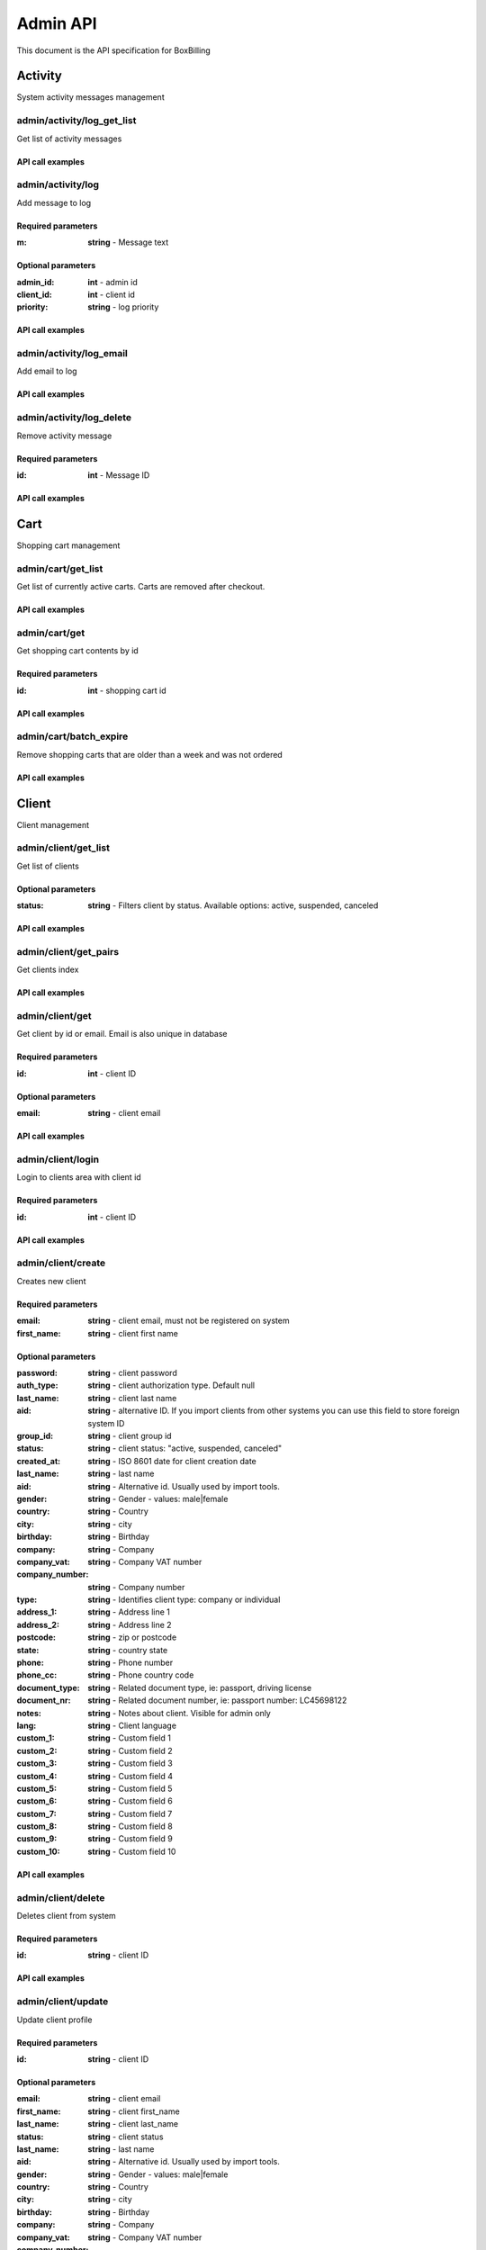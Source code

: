 Admin API
==============================================================================

This document is the API specification for BoxBilling

Activity
------------------------------------------------------------------------------

System activity messages management


admin/activity/log_get_list
~~~~~~~~~~~~~~~~~~~~~~~~~~~~~~~~~~~~~~~~~~~~~~~~~~~~~~~~~~~~~~~~~~~~~~~~~~~~~~

Get list of activity messages



API call examples
++++++++++++++++++++++++++++++++++++++++++++++++++++++++++++++++++++++++++++++

.. configuration-block::

    .. code-block:: php

        $result = $api_admin->activity_log_get_list($params);

    .. code-block:: html

        {{ admin.activity_log_get_list() }}

    .. code-block:: javascript

        bb.post("admin/activity/log_get_list", {})

admin/activity/log
~~~~~~~~~~~~~~~~~~~~~~~~~~~~~~~~~~~~~~~~~~~~~~~~~~~~~~~~~~~~~~~~~~~~~~~~~~~~~~

Add message to log



Required parameters
++++++++++++++++++++++++++++++++++++++++++++++++++++++++++++++++++++++++++++++

:m: **string**   - Message text

Optional parameters
++++++++++++++++++++++++++++++++++++++++++++++++++++++++++++++++++++++++++++++

:admin_id: **int**   - admin id
:client_id: **int**   - client id
:priority: **string**   - log priority

API call examples
++++++++++++++++++++++++++++++++++++++++++++++++++++++++++++++++++++++++++++++

.. configuration-block::

    .. code-block:: php

        $result = $api_admin->activity_log($params);

    .. code-block:: html

        {{ admin.activity_log() }}

    .. code-block:: javascript

        bb.post("admin/activity/log", {})

admin/activity/log_email
~~~~~~~~~~~~~~~~~~~~~~~~~~~~~~~~~~~~~~~~~~~~~~~~~~~~~~~~~~~~~~~~~~~~~~~~~~~~~~

Add email to log



API call examples
++++++++++++++++++++++++++++++++++++++++++++++++++++++++++++++++++++++++++++++

.. configuration-block::

    .. code-block:: php

        $result = $api_admin->activity_log_email($params);

    .. code-block:: html

        {{ admin.activity_log_email() }}

    .. code-block:: javascript

        bb.post("admin/activity/log_email", {})

admin/activity/log_delete
~~~~~~~~~~~~~~~~~~~~~~~~~~~~~~~~~~~~~~~~~~~~~~~~~~~~~~~~~~~~~~~~~~~~~~~~~~~~~~

Remove activity message



Required parameters
++++++++++++++++++++++++++++++++++++++++++++++++++++++++++++++++++++++++++++++

:id: **int**   - Message ID

API call examples
++++++++++++++++++++++++++++++++++++++++++++++++++++++++++++++++++++++++++++++

.. configuration-block::

    .. code-block:: php

        $result = $api_admin->activity_log_delete($params);

    .. code-block:: html

        {{ admin.activity_log_delete() }}

    .. code-block:: javascript

        bb.post("admin/activity/log_delete", {})

Cart
------------------------------------------------------------------------------

Shopping cart management


admin/cart/get_list
~~~~~~~~~~~~~~~~~~~~~~~~~~~~~~~~~~~~~~~~~~~~~~~~~~~~~~~~~~~~~~~~~~~~~~~~~~~~~~

Get list of currently active carts.
Carts are removed after checkout.



API call examples
++++++++++++++++++++++++++++++++++++++++++++++++++++++++++++++++++++++++++++++

.. configuration-block::

    .. code-block:: php

        $result = $api_admin->cart_get_list($params);

    .. code-block:: html

        {{ admin.cart_get_list() }}

    .. code-block:: javascript

        bb.post("admin/cart/get_list", {})

admin/cart/get
~~~~~~~~~~~~~~~~~~~~~~~~~~~~~~~~~~~~~~~~~~~~~~~~~~~~~~~~~~~~~~~~~~~~~~~~~~~~~~

Get shopping cart contents by id



Required parameters
++++++++++++++++++++++++++++++++++++++++++++++++++++++++++++++++++++++++++++++

:id: **int**   - shopping cart id

API call examples
++++++++++++++++++++++++++++++++++++++++++++++++++++++++++++++++++++++++++++++

.. configuration-block::

    .. code-block:: php

        $result = $api_admin->cart_get($params);

    .. code-block:: html

        {{ admin.cart_get() }}

    .. code-block:: javascript

        bb.post("admin/cart/get", {})

admin/cart/batch_expire
~~~~~~~~~~~~~~~~~~~~~~~~~~~~~~~~~~~~~~~~~~~~~~~~~~~~~~~~~~~~~~~~~~~~~~~~~~~~~~

Remove shopping carts that are older than a week and was not ordered



API call examples
++++++++++++++++++++++++++++++++++++++++++++++++++++++++++++++++++++++++++++++

.. configuration-block::

    .. code-block:: php

        $result = $api_admin->cart_batch_expire($params);

    .. code-block:: html

        {{ admin.cart_batch_expire() }}

    .. code-block:: javascript

        bb.post("admin/cart/batch_expire", {})

Client
------------------------------------------------------------------------------

Client management


admin/client/get_list
~~~~~~~~~~~~~~~~~~~~~~~~~~~~~~~~~~~~~~~~~~~~~~~~~~~~~~~~~~~~~~~~~~~~~~~~~~~~~~

Get list of clients



Optional parameters
++++++++++++++++++++++++++++++++++++++++++++++++++++++++++++++++++++++++++++++

:status: **string**   - Filters client by status. Available options: active, suspended, canceled

API call examples
++++++++++++++++++++++++++++++++++++++++++++++++++++++++++++++++++++++++++++++

.. configuration-block::

    .. code-block:: php

        $result = $api_admin->client_get_list($params);

    .. code-block:: html

        {{ admin.client_get_list() }}

    .. code-block:: javascript

        bb.post("admin/client/get_list", {})

admin/client/get_pairs
~~~~~~~~~~~~~~~~~~~~~~~~~~~~~~~~~~~~~~~~~~~~~~~~~~~~~~~~~~~~~~~~~~~~~~~~~~~~~~

Get clients index



API call examples
++++++++++++++++++++++++++++++++++++++++++++++++++++++++++++++++++++++++++++++

.. configuration-block::

    .. code-block:: php

        $result = $api_admin->client_get_pairs($params);

    .. code-block:: html

        {{ admin.client_get_pairs() }}

    .. code-block:: javascript

        bb.post("admin/client/get_pairs", {})

admin/client/get
~~~~~~~~~~~~~~~~~~~~~~~~~~~~~~~~~~~~~~~~~~~~~~~~~~~~~~~~~~~~~~~~~~~~~~~~~~~~~~

Get client by id or email. Email is also unique in database



Required parameters
++++++++++++++++++++++++++++++++++++++++++++++++++++++++++++++++++++++++++++++

:id: **int**   - client ID

Optional parameters
++++++++++++++++++++++++++++++++++++++++++++++++++++++++++++++++++++++++++++++

:email: **string**   - client email

API call examples
++++++++++++++++++++++++++++++++++++++++++++++++++++++++++++++++++++++++++++++

.. configuration-block::

    .. code-block:: php

        $result = $api_admin->client_get($params);

    .. code-block:: html

        {{ admin.client_get() }}

    .. code-block:: javascript

        bb.post("admin/client/get", {})

admin/client/login
~~~~~~~~~~~~~~~~~~~~~~~~~~~~~~~~~~~~~~~~~~~~~~~~~~~~~~~~~~~~~~~~~~~~~~~~~~~~~~

Login to clients area with client id



Required parameters
++++++++++++++++++++++++++++++++++++++++++++++++++++++++++++++++++++++++++++++

:id: **int**   - client ID

API call examples
++++++++++++++++++++++++++++++++++++++++++++++++++++++++++++++++++++++++++++++

.. configuration-block::

    .. code-block:: php

        $result = $api_admin->client_login($params);

    .. code-block:: html

        {{ admin.client_login() }}

    .. code-block:: javascript

        bb.post("admin/client/login", {})

admin/client/create
~~~~~~~~~~~~~~~~~~~~~~~~~~~~~~~~~~~~~~~~~~~~~~~~~~~~~~~~~~~~~~~~~~~~~~~~~~~~~~

Creates new client



Required parameters
++++++++++++++++++++++++++++++++++++++++++++++++++++++++++++++++++++++++++++++

:email: **string**   - client email, must not be registered on system
:first_name: **string**   - client first name

Optional parameters
++++++++++++++++++++++++++++++++++++++++++++++++++++++++++++++++++++++++++++++

:password: **string**   - client password
:auth_type: **string**   - client authorization type. Default null
:last_name: **string**   - client last name
:aid: **string**   - alternative ID. If you import clients from other systems you can use this field to store foreign system ID
:group_id: **string**   - client group id
:status: **string**   - client status: "active, suspended, canceled"
:created_at: **string**   - ISO 8601 date for client creation date
:last_name: **string**   - last name
:aid: **string**   - Alternative id. Usually used by import tools.
:gender: **string**   - Gender - values: male|female
:country: **string**   - Country
:city: **string**   - city
:birthday: **string**   - Birthday
:company: **string**   - Company
:company_vat: **string**   - Company VAT number
:company_number: **string**   - Company number
:type: **string**   - Identifies client type: company or individual
:address_1: **string**   - Address line 1
:address_2: **string**   - Address line 2
:postcode: **string**   - zip or postcode
:state: **string**   - country state
:phone: **string**   - Phone number
:phone_cc: **string**   - Phone country code
:document_type: **string**   - Related document type, ie: passport, driving license
:document_nr: **string**   - Related document number, ie: passport number: LC45698122
:notes: **string**   - Notes about client. Visible for admin only
:lang: **string**   - Client language
:custom_1: **string**   - Custom field 1
:custom_2: **string**   - Custom field 2
:custom_3: **string**   - Custom field 3
:custom_4: **string**   - Custom field 4
:custom_5: **string**   - Custom field 5
:custom_6: **string**   - Custom field 6
:custom_7: **string**   - Custom field 7
:custom_8: **string**   - Custom field 8
:custom_9: **string**   - Custom field 9
:custom_10: **string**   - Custom field 10

API call examples
++++++++++++++++++++++++++++++++++++++++++++++++++++++++++++++++++++++++++++++

.. configuration-block::

    .. code-block:: php

        $result = $api_admin->client_create($params);

    .. code-block:: html

        {{ admin.client_create() }}

    .. code-block:: javascript

        bb.post("admin/client/create", {})

admin/client/delete
~~~~~~~~~~~~~~~~~~~~~~~~~~~~~~~~~~~~~~~~~~~~~~~~~~~~~~~~~~~~~~~~~~~~~~~~~~~~~~

Deletes client from system



Required parameters
++++++++++++++++++++++++++++++++++++++++++++++++++++++++++++++++++++++++++++++

:id: **string**   - client ID

API call examples
++++++++++++++++++++++++++++++++++++++++++++++++++++++++++++++++++++++++++++++

.. configuration-block::

    .. code-block:: php

        $result = $api_admin->client_delete($params);

    .. code-block:: html

        {{ admin.client_delete() }}

    .. code-block:: javascript

        bb.post("admin/client/delete", {})

admin/client/update
~~~~~~~~~~~~~~~~~~~~~~~~~~~~~~~~~~~~~~~~~~~~~~~~~~~~~~~~~~~~~~~~~~~~~~~~~~~~~~

Update client profile



Required parameters
++++++++++++++++++++++++++++++++++++++++++++++++++++++++++++++++++++++++++++++

:id: **string**   - client ID

Optional parameters
++++++++++++++++++++++++++++++++++++++++++++++++++++++++++++++++++++++++++++++

:email: **string**   - client email
:first_name: **string**   - client first_name
:last_name: **string**   - client last_name
:status: **string**   - client status
:last_name: **string**   - last name
:aid: **string**   - Alternative id. Usually used by import tools.
:gender: **string**   - Gender - values: male|female
:country: **string**   - Country
:city: **string**   - city
:birthday: **string**   - Birthday
:company: **string**   - Company
:company_vat: **string**   - Company VAT number
:company_number: **string**   - Company number
:type: **string**   - Identifies client type: company or individual
:address_1: **string**   - Address line 1
:address_2: **string**   - Address line 2
:postcode: **string**   - zip or postcode
:state: **string**   - country state
:phone: **string**   - Phone number
:phone_cc: **string**   - Phone country code
:document_type: **string**   - Related document type, ie: passport, driving license
:document_nr: **string**   - Related document number, ie: passport number: LC45698122
:lang: **string**   - Client language
:notes: **string**   - Notes about client. Visible for admin only
:custom_1: **string**   - Custom field 1
:custom_2: **string**   - Custom field 2
:custom_3: **string**   - Custom field 3
:custom_4: **string**   - Custom field 4
:custom_5: **string**   - Custom field 5
:custom_6: **string**   - Custom field 6
:custom_7: **string**   - Custom field 7
:custom_8: **string**   - Custom field 8
:custom_9: **string**   - Custom field 9
:custom_10: **string**   - Custom field 10

API call examples
++++++++++++++++++++++++++++++++++++++++++++++++++++++++++++++++++++++++++++++

.. configuration-block::

    .. code-block:: php

        $result = $api_admin->client_update($params);

    .. code-block:: html

        {{ admin.client_update() }}

    .. code-block:: javascript

        bb.post("admin/client/update", {})

admin/client/change_password
~~~~~~~~~~~~~~~~~~~~~~~~~~~~~~~~~~~~~~~~~~~~~~~~~~~~~~~~~~~~~~~~~~~~~~~~~~~~~~

Change client password



Required parameters
++++++++++++++++++++++++++++++++++++++++++++++++++++++++++++++++++++++++++++++

:id: **int**   - Client ID
:password: **string**   - new client password
:password_confirm: **string**   - repeat same new client password

API call examples
++++++++++++++++++++++++++++++++++++++++++++++++++++++++++++++++++++++++++++++

.. configuration-block::

    .. code-block:: php

        $result = $api_admin->client_change_password($params);

    .. code-block:: html

        {{ admin.client_change_password() }}

    .. code-block:: javascript

        bb.post("admin/client/change_password", {})

admin/client/balance_get_list
~~~~~~~~~~~~~~~~~~~~~~~~~~~~~~~~~~~~~~~~~~~~~~~~~~~~~~~~~~~~~~~~~~~~~~~~~~~~~~

Returns list of client payments



API call examples
++++++++++++++++++++++++++++++++++++++++++++++++++++++++++++++++++++++++++++++

.. configuration-block::

    .. code-block:: php

        $result = $api_admin->client_balance_get_list($params);

    .. code-block:: html

        {{ admin.client_balance_get_list() }}

    .. code-block:: javascript

        bb.post("admin/client/balance_get_list", {})

admin/client/balance_delete
~~~~~~~~~~~~~~~~~~~~~~~~~~~~~~~~~~~~~~~~~~~~~~~~~~~~~~~~~~~~~~~~~~~~~~~~~~~~~~

Remove ro from clients balance



Required parameters
++++++++++++++++++++++++++++++++++++++++++++++++++++++++++++++++++++++++++++++

:id: **int**   - Balance line id

API call examples
++++++++++++++++++++++++++++++++++++++++++++++++++++++++++++++++++++++++++++++

.. configuration-block::

    .. code-block:: php

        $result = $api_admin->client_balance_delete($params);

    .. code-block:: html

        {{ admin.client_balance_delete() }}

    .. code-block:: javascript

        bb.post("admin/client/balance_delete", {})

admin/client/balance_add_funds
~~~~~~~~~~~~~~~~~~~~~~~~~~~~~~~~~~~~~~~~~~~~~~~~~~~~~~~~~~~~~~~~~~~~~~~~~~~~~~

Adds funds to clients balance



Required parameters
++++++++++++++++++++++++++++++++++++++++++++++++++++++++++++++++++++++++++++++

:id: **int**   - Client ID
:amount: **int**   - Amount of clients currency to added to balance
:description: **int**   - Description of this transaction

Optional parameters
++++++++++++++++++++++++++++++++++++++++++++++++++++++++++++++++++++++++++++++

:type: **string**   - Related item type
:rel_id: **string**   - Related item id

API call examples
++++++++++++++++++++++++++++++++++++++++++++++++++++++++++++++++++++++++++++++

.. configuration-block::

    .. code-block:: php

        $result = $api_admin->client_balance_add_funds($params);

    .. code-block:: html

        {{ admin.client_balance_add_funds() }}

    .. code-block:: javascript

        bb.post("admin/client/balance_add_funds", {})

admin/client/batch_expire_password_reminders
~~~~~~~~~~~~~~~~~~~~~~~~~~~~~~~~~~~~~~~~~~~~~~~~~~~~~~~~~~~~~~~~~~~~~~~~~~~~~~

Remove password reminders which were not confirmed in 2 hours



API call examples
++++++++++++++++++++++++++++++++++++++++++++++++++++++++++++++++++++++++++++++

.. configuration-block::

    .. code-block:: php

        $result = $api_admin->client_batch_expire_password_reminders($params);

    .. code-block:: html

        {{ admin.client_batch_expire_password_reminders() }}

    .. code-block:: javascript

        bb.post("admin/client/batch_expire_password_reminders", {})

admin/client/login_history_get_list
~~~~~~~~~~~~~~~~~~~~~~~~~~~~~~~~~~~~~~~~~~~~~~~~~~~~~~~~~~~~~~~~~~~~~~~~~~~~~~

Get list of clients logins history



Optional parameters
++++++++++++++++++++++++++++++++++++++++++++++++++++++++++++++++++++++++++++++

:client_id: **int**   - filter by client

API call examples
++++++++++++++++++++++++++++++++++++++++++++++++++++++++++++++++++++++++++++++

.. configuration-block::

    .. code-block:: php

        $result = $api_admin->client_login_history_get_list($params);

    .. code-block:: html

        {{ admin.client_login_history_get_list() }}

    .. code-block:: javascript

        bb.post("admin/client/login_history_get_list", {})

admin/client/login_history_delete
~~~~~~~~~~~~~~~~~~~~~~~~~~~~~~~~~~~~~~~~~~~~~~~~~~~~~~~~~~~~~~~~~~~~~~~~~~~~~~

Remove log entry form clients logins history



Required parameters
++++++++++++++++++++++++++++++++++++++++++++++++++++++++++++++++++++++++++++++

:id: **int**   - Log entry ID

API call examples
++++++++++++++++++++++++++++++++++++++++++++++++++++++++++++++++++++++++++++++

.. configuration-block::

    .. code-block:: php

        $result = $api_admin->client_login_history_delete($params);

    .. code-block:: html

        {{ admin.client_login_history_delete() }}

    .. code-block:: javascript

        bb.post("admin/client/login_history_delete", {})

admin/client/get_statuses
~~~~~~~~~~~~~~~~~~~~~~~~~~~~~~~~~~~~~~~~~~~~~~~~~~~~~~~~~~~~~~~~~~~~~~~~~~~~~~

Return client statuses with counter.



API call examples
++++++++++++++++++++++++++++++++++++++++++++++++++++++++++++++++++++++++++++++

.. configuration-block::

    .. code-block:: php

        $result = $api_admin->client_get_statuses($params);

    .. code-block:: html

        {{ admin.client_get_statuses() }}

    .. code-block:: javascript

        bb.post("admin/client/get_statuses", {})

admin/client/group_get_pairs
~~~~~~~~~~~~~~~~~~~~~~~~~~~~~~~~~~~~~~~~~~~~~~~~~~~~~~~~~~~~~~~~~~~~~~~~~~~~~~

Return client groups. Id and title pairs



API call examples
++++++++++++++++++++++++++++++++++++++++++++++++++++++++++++++++++++++++++++++

.. configuration-block::

    .. code-block:: php

        $result = $api_admin->client_group_get_pairs($params);

    .. code-block:: html

        {{ admin.client_group_get_pairs() }}

    .. code-block:: javascript

        bb.post("admin/client/group_get_pairs", {})

admin/client/group_create
~~~~~~~~~~~~~~~~~~~~~~~~~~~~~~~~~~~~~~~~~~~~~~~~~~~~~~~~~~~~~~~~~~~~~~~~~~~~~~

Create new clients group



Required parameters
++++++++++++++++++++++++++++++++++++++++++++++++++++++++++++++++++++++++++++++

:title: **string**   - New group title

API call examples
++++++++++++++++++++++++++++++++++++++++++++++++++++++++++++++++++++++++++++++

.. configuration-block::

    .. code-block:: php

        $result = $api_admin->client_group_create($params);

    .. code-block:: html

        {{ admin.client_group_create() }}

    .. code-block:: javascript

        bb.post("admin/client/group_create", {})

admin/client/group_update
~~~~~~~~~~~~~~~~~~~~~~~~~~~~~~~~~~~~~~~~~~~~~~~~~~~~~~~~~~~~~~~~~~~~~~~~~~~~~~

Update client group



Required parameters
++++++++++++++++++++++++++++++++++++++++++++++++++++++++++++++++++++++++++++++

:id: **int**   - client group ID

Optional parameters
++++++++++++++++++++++++++++++++++++++++++++++++++++++++++++++++++++++++++++++

:title: **string**   - new group title

API call examples
++++++++++++++++++++++++++++++++++++++++++++++++++++++++++++++++++++++++++++++

.. configuration-block::

    .. code-block:: php

        $result = $api_admin->client_group_update($params);

    .. code-block:: html

        {{ admin.client_group_update() }}

    .. code-block:: javascript

        bb.post("admin/client/group_update", {})

admin/client/group_delete
~~~~~~~~~~~~~~~~~~~~~~~~~~~~~~~~~~~~~~~~~~~~~~~~~~~~~~~~~~~~~~~~~~~~~~~~~~~~~~

Delete client group



Required parameters
++++++++++++++++++++++++++++++++++++++++++++++++++++++++++++++++++++++++++++++

:id: **int**   - client group ID

API call examples
++++++++++++++++++++++++++++++++++++++++++++++++++++++++++++++++++++++++++++++

.. configuration-block::

    .. code-block:: php

        $result = $api_admin->client_group_delete($params);

    .. code-block:: html

        {{ admin.client_group_delete() }}

    .. code-block:: javascript

        bb.post("admin/client/group_delete", {})

admin/client/group_get
~~~~~~~~~~~~~~~~~~~~~~~~~~~~~~~~~~~~~~~~~~~~~~~~~~~~~~~~~~~~~~~~~~~~~~~~~~~~~~

Get client group details



Required parameters
++++++++++++++++++++++++++++++++++++++++++++++++++++++++++++++++++++++++++++++

:id: **int**   - client group ID

API call examples
++++++++++++++++++++++++++++++++++++++++++++++++++++++++++++++++++++++++++++++

.. configuration-block::

    .. code-block:: php

        $result = $api_admin->client_group_get($params);

    .. code-block:: html

        {{ admin.client_group_get() }}

    .. code-block:: javascript

        bb.post("admin/client/group_get", {})

Cron
------------------------------------------------------------------------------

Cron management 


admin/cron/info
~~~~~~~~~~~~~~~~~~~~~~~~~~~~~~~~~~~~~~~~~~~~~~~~~~~~~~~~~~~~~~~~~~~~~~~~~~~~~~

Returns cron job information. When it was last executed, where cron job
file is located.



API call examples
++++++++++++++++++++++++++++++++++++++++++++++++++++++++++++++++++++++++++++++

.. configuration-block::

    .. code-block:: php

        $result = $api_admin->cron_info($params);

    .. code-block:: html

        {{ admin.cron_info() }}

    .. code-block:: javascript

        bb.post("admin/cron/info", {})

admin/cron/run
~~~~~~~~~~~~~~~~~~~~~~~~~~~~~~~~~~~~~~~~~~~~~~~~~~~~~~~~~~~~~~~~~~~~~~~~~~~~~~

Run cron



API call examples
++++++++++++++++++++++++++++++++++++++++++++++++++++++++++++++++++++++++++++++

.. configuration-block::

    .. code-block:: php

        $result = $api_admin->cron_run($params);

    .. code-block:: html

        {{ admin.cron_run() }}

    .. code-block:: javascript

        bb.post("admin/cron/run", {})

Currency
------------------------------------------------------------------------------

Currency management 


admin/currency/get_list
~~~~~~~~~~~~~~~~~~~~~~~~~~~~~~~~~~~~~~~~~~~~~~~~~~~~~~~~~~~~~~~~~~~~~~~~~~~~~~

Get list of available currencies on system



API call examples
++++++++++++++++++++++++++++++++++++++++++++++++++++++++++++++++++++++++++++++

.. configuration-block::

    .. code-block:: php

        $result = $api_admin->currency_get_list($params);

    .. code-block:: html

        {{ admin.currency_get_list() }}

    .. code-block:: javascript

        bb.post("admin/currency/get_list", {})

admin/currency/get_pairs
~~~~~~~~~~~~~~~~~~~~~~~~~~~~~~~~~~~~~~~~~~~~~~~~~~~~~~~~~~~~~~~~~~~~~~~~~~~~~~

Get code title pairs of currencies



API call examples
++++++++++++++++++++++++++++++++++++++++++++++++++++++++++++++++++++++++++++++

.. configuration-block::

    .. code-block:: php

        $result = $api_admin->currency_get_pairs($params);

    .. code-block:: html

        {{ admin.currency_get_pairs() }}

    .. code-block:: javascript

        bb.post("admin/currency/get_pairs", {})

admin/currency/get
~~~~~~~~~~~~~~~~~~~~~~~~~~~~~~~~~~~~~~~~~~~~~~~~~~~~~~~~~~~~~~~~~~~~~~~~~~~~~~

Return currency details by cde



Required parameters
++++++++++++++++++++++++++++++++++++++++++++++++++++++++++++++++++++++++++++++

:code: **string**   - currency code USD

API call examples
++++++++++++++++++++++++++++++++++++++++++++++++++++++++++++++++++++++++++++++

.. configuration-block::

    .. code-block:: php

        $result = $api_admin->currency_get($params);

    .. code-block:: html

        {{ admin.currency_get() }}

    .. code-block:: javascript

        bb.post("admin/currency/get", {})

admin/currency/get_default
~~~~~~~~~~~~~~~~~~~~~~~~~~~~~~~~~~~~~~~~~~~~~~~~~~~~~~~~~~~~~~~~~~~~~~~~~~~~~~

Return default system currency



API call examples
++++++++++++++++++++++++++++++++++++++++++++++++++++++++++++++++++++++++++++++

.. configuration-block::

    .. code-block:: php

        $result = $api_admin->currency_get_default($params);

    .. code-block:: html

        {{ admin.currency_get_default() }}

    .. code-block:: javascript

        bb.post("admin/currency/get_default", {})

admin/currency/create
~~~~~~~~~~~~~~~~~~~~~~~~~~~~~~~~~~~~~~~~~~~~~~~~~~~~~~~~~~~~~~~~~~~~~~~~~~~~~~

Add new currency to system



Required parameters
++++++++++++++++++++++++++++++++++++++++++++++++++++++++++++++++++++++++++++++

:code: **string**   - currency ISO 4217 code
:format: **string**   - must have {{price}} tag. 

Optional parameters
++++++++++++++++++++++++++++++++++++++++++++++++++++++++++++++++++++++++++++++

:title: **string**   - custom currency title

API call examples
++++++++++++++++++++++++++++++++++++++++++++++++++++++++++++++++++++++++++++++

.. configuration-block::

    .. code-block:: php

        $result = $api_admin->currency_create($params);

    .. code-block:: html

        {{ admin.currency_create() }}

    .. code-block:: javascript

        bb.post("admin/currency/create", {})

admin/currency/update
~~~~~~~~~~~~~~~~~~~~~~~~~~~~~~~~~~~~~~~~~~~~~~~~~~~~~~~~~~~~~~~~~~~~~~~~~~~~~~

Updates system currency settings



Required parameters
++++++++++++++++++++++++++++++++++++++++++++++++++++++++++++++++++++++++++++++

:code: **string**   - currency ISO 4217 code

Optional parameters
++++++++++++++++++++++++++++++++++++++++++++++++++++++++++++++++++++++++++++++

:title: **string**   - new currency title
:format: **string**   - new currency format
:conversion_rate: **float**   - new currency conversion rate

API call examples
++++++++++++++++++++++++++++++++++++++++++++++++++++++++++++++++++++++++++++++

.. configuration-block::

    .. code-block:: php

        $result = $api_admin->currency_update($params);

    .. code-block:: html

        {{ admin.currency_update() }}

    .. code-block:: javascript

        bb.post("admin/currency/update", {})

admin/currency/update_rates
~~~~~~~~~~~~~~~~~~~~~~~~~~~~~~~~~~~~~~~~~~~~~~~~~~~~~~~~~~~~~~~~~~~~~~~~~~~~~~

Automatically update all currency rates by Google exchange rates



API call examples
++++++++++++++++++++++++++++++++++++++++++++++++++++++++++++++++++++++++++++++

.. configuration-block::

    .. code-block:: php

        $result = $api_admin->currency_update_rates($params);

    .. code-block:: html

        {{ admin.currency_update_rates() }}

    .. code-block:: javascript

        bb.post("admin/currency/update_rates", {})

admin/currency/delete
~~~~~~~~~~~~~~~~~~~~~~~~~~~~~~~~~~~~~~~~~~~~~~~~~~~~~~~~~~~~~~~~~~~~~~~~~~~~~~

Remove currency. Default currency can not be removed.



Required parameters
++++++++++++++++++++++++++++++++++++++++++++++++++++++++++++++++++++++++++++++

:code: **string**   - currency ISO 4217 code

API call examples
++++++++++++++++++++++++++++++++++++++++++++++++++++++++++++++++++++++++++++++

.. configuration-block::

    .. code-block:: php

        $result = $api_admin->currency_delete($params);

    .. code-block:: html

        {{ admin.currency_delete() }}

    .. code-block:: javascript

        bb.post("admin/currency/delete", {})

admin/currency/set_default
~~~~~~~~~~~~~~~~~~~~~~~~~~~~~~~~~~~~~~~~~~~~~~~~~~~~~~~~~~~~~~~~~~~~~~~~~~~~~~

Set default currency. If you have active orders or invoices
not recalculation on profits and refunds are made.



Required parameters
++++++++++++++++++++++++++++++++++++++++++++++++++++++++++++++++++++++++++++++

:code: **string**   - currency ISO 4217 code

API call examples
++++++++++++++++++++++++++++++++++++++++++++++++++++++++++++++++++++++++++++++

.. configuration-block::

    .. code-block:: php

        $result = $api_admin->currency_set_default($params);

    .. code-block:: html

        {{ admin.currency_set_default() }}

    .. code-block:: javascript

        bb.post("admin/currency/set_default", {})

Email
------------------------------------------------------------------------------

Email logs and templates management 


admin/email/email_get_list
~~~~~~~~~~~~~~~~~~~~~~~~~~~~~~~~~~~~~~~~~~~~~~~~~~~~~~~~~~~~~~~~~~~~~~~~~~~~~~

Get list of sent emails



API call examples
++++++++++++++++++++++++++++++++++++++++++++++++++++++++++++++++++++++++++++++

.. configuration-block::

    .. code-block:: php

        $result = $api_admin->email_email_get_list($params);

    .. code-block:: html

        {{ admin.email_email_get_list() }}

    .. code-block:: javascript

        bb.post("admin/email/email_get_list", {})

admin/email/email_get
~~~~~~~~~~~~~~~~~~~~~~~~~~~~~~~~~~~~~~~~~~~~~~~~~~~~~~~~~~~~~~~~~~~~~~~~~~~~~~

Get sent email details



Required parameters
++++++++++++++++++++++++++++++++++++++++++++++++++++++++++++++++++++++++++++++

:id: **int**   - email ID

API call examples
++++++++++++++++++++++++++++++++++++++++++++++++++++++++++++++++++++++++++++++

.. configuration-block::

    .. code-block:: php

        $result = $api_admin->email_email_get($params);

    .. code-block:: html

        {{ admin.email_email_get() }}

    .. code-block:: javascript

        bb.post("admin/email/email_get", {})

admin/email/send
~~~~~~~~~~~~~~~~~~~~~~~~~~~~~~~~~~~~~~~~~~~~~~~~~~~~~~~~~~~~~~~~~~~~~~~~~~~~~~

Email send



Required parameters
++++++++++++++++++++++++++++++++++++++++++++++++++++++++++++++++++++++++++++++

:to: **string**   - email to
:to_name: **string**   - to name
:from_name: **string**   - from name
:from: **string**   - from email
:subject: **string**   - from email
:content: **string**   - from email

Optional parameters
++++++++++++++++++++++++++++++++++++++++++++++++++++++++++++++++++++++++++++++

:client_id: **int**   - log this message to client history

API call examples
++++++++++++++++++++++++++++++++++++++++++++++++++++++++++++++++++++++++++++++

.. configuration-block::

    .. code-block:: php

        $result = $api_admin->email_send($params);

    .. code-block:: html

        {{ admin.email_send() }}

    .. code-block:: javascript

        bb.post("admin/email/send", {})

admin/email/email_resend
~~~~~~~~~~~~~~~~~~~~~~~~~~~~~~~~~~~~~~~~~~~~~~~~~~~~~~~~~~~~~~~~~~~~~~~~~~~~~~

Resend email



Required parameters
++++++++++++++++++++++++++++++++++++++++++++++++++++++++++++++++++++++++++++++

:id: **int**   - email ID

API call examples
++++++++++++++++++++++++++++++++++++++++++++++++++++++++++++++++++++++++++++++

.. configuration-block::

    .. code-block:: php

        $result = $api_admin->email_email_resend($params);

    .. code-block:: html

        {{ admin.email_email_resend() }}

    .. code-block:: javascript

        bb.post("admin/email/email_resend", {})

admin/email/email_delete
~~~~~~~~~~~~~~~~~~~~~~~~~~~~~~~~~~~~~~~~~~~~~~~~~~~~~~~~~~~~~~~~~~~~~~~~~~~~~~

Delete sent email from logs



Required parameters
++++++++++++++++++++++++++++++++++++++++++++++++++++++++++++++++++++++++++++++

:id: **int**   - email ID

API call examples
++++++++++++++++++++++++++++++++++++++++++++++++++++++++++++++++++++++++++++++

.. configuration-block::

    .. code-block:: php

        $result = $api_admin->email_email_delete($params);

    .. code-block:: html

        {{ admin.email_email_delete() }}

    .. code-block:: javascript

        bb.post("admin/email/email_delete", {})

admin/email/template_get_list
~~~~~~~~~~~~~~~~~~~~~~~~~~~~~~~~~~~~~~~~~~~~~~~~~~~~~~~~~~~~~~~~~~~~~~~~~~~~~~

Return list of email templates



API call examples
++++++++++++++++++++++++++++++++++++++++++++++++++++++++++++++++++++++++++++++

.. configuration-block::

    .. code-block:: php

        $result = $api_admin->email_template_get_list($params);

    .. code-block:: html

        {{ admin.email_template_get_list() }}

    .. code-block:: javascript

        bb.post("admin/email/template_get_list", {})

admin/email/template_get
~~~~~~~~~~~~~~~~~~~~~~~~~~~~~~~~~~~~~~~~~~~~~~~~~~~~~~~~~~~~~~~~~~~~~~~~~~~~~~

Get email template full details



Required parameters
++++++++++++++++++++++++++++++++++++++++++++++++++++++++++++++++++++++++++++++

:id: **int**   - template id

API call examples
++++++++++++++++++++++++++++++++++++++++++++++++++++++++++++++++++++++++++++++

.. configuration-block::

    .. code-block:: php

        $result = $api_admin->email_template_get($params);

    .. code-block:: html

        {{ admin.email_template_get() }}

    .. code-block:: javascript

        bb.post("admin/email/template_get", {})

admin/email/template_delete
~~~~~~~~~~~~~~~~~~~~~~~~~~~~~~~~~~~~~~~~~~~~~~~~~~~~~~~~~~~~~~~~~~~~~~~~~~~~~~

Delete email template



Required parameters
++++++++++++++++++++++++++++++++++++++++++++++++++++++++++++++++++++++++++++++

:id: **int**   - email template ID

API call examples
++++++++++++++++++++++++++++++++++++++++++++++++++++++++++++++++++++++++++++++

.. configuration-block::

    .. code-block:: php

        $result = $api_admin->email_template_delete($params);

    .. code-block:: html

        {{ admin.email_template_delete() }}

    .. code-block:: javascript

        bb.post("admin/email/template_delete", {})

admin/email/template_create
~~~~~~~~~~~~~~~~~~~~~~~~~~~~~~~~~~~~~~~~~~~~~~~~~~~~~~~~~~~~~~~~~~~~~~~~~~~~~~

Create new email template. Creating new email template can be 
combined with custom event hook.



Required parameters
++++++++++++++++++++++++++++++++++++++++++++++++++++++++++++++++++++++++++++++

:action_code: **string**   - template action code
:subject: **string**   - Email subject
:content: **string**   - Email body

API call examples
++++++++++++++++++++++++++++++++++++++++++++++++++++++++++++++++++++++++++++++

.. configuration-block::

    .. code-block:: php

        $result = $api_admin->email_template_create($params);

    .. code-block:: html

        {{ admin.email_template_create() }}

    .. code-block:: javascript

        bb.post("admin/email/template_create", {})

admin/email/template_update
~~~~~~~~~~~~~~~~~~~~~~~~~~~~~~~~~~~~~~~~~~~~~~~~~~~~~~~~~~~~~~~~~~~~~~~~~~~~~~

Update email template



Required parameters
++++++++++++++++++++++++++++++++++++++++++++++++++++++++++++++++++++++++++++++

:id: **int**   - template id

API call examples
++++++++++++++++++++++++++++++++++++++++++++++++++++++++++++++++++++++++++++++

.. configuration-block::

    .. code-block:: php

        $result = $api_admin->email_template_update($params);

    .. code-block:: html

        {{ admin.email_template_update() }}

    .. code-block:: javascript

        bb.post("admin/email/template_update", {})

admin/email/template_send
~~~~~~~~~~~~~~~~~~~~~~~~~~~~~~~~~~~~~~~~~~~~~~~~~~~~~~~~~~~~~~~~~~~~~~~~~~~~~~

Send email template to email, client or staff members. If template with code does not exist, 
it will be created. Default email template file must exist at mod_example/html_email/mod_example_code.phtml file



Required parameters
++++++++++++++++++++++++++++++++++++++++++++++++++++++++++++++++++++++++++++++

:code: **string**   - Template code to send. Must be mod_%s_%s structure

Optional parameters
++++++++++++++++++++++++++++++++++++++++++++++++++++++++++++++++++++++++++++++

:to_staff: **string**   - True to send to all active staff members. Default false
:to_client: **string**   - Set client ID to send email to client. Default null
:to: **string**   - receivers email
:from: **string**   - from email. Default - company email
:from_name: **string**   - from name. Default - company name
:default_subject: **string**   - Default email subject if template does not exist
:default_template: **string**   - Default email content if template does not exist
:default_description: **string**   - Default template description if template does not exist.
:custom: **mixed**   - All parameters passed to this method are also available in email template: {{ custom }}

API call examples
++++++++++++++++++++++++++++++++++++++++++++++++++++++++++++++++++++++++++++++

.. configuration-block::

    .. code-block:: php

        $result = $api_admin->email_template_send($params);

    .. code-block:: html

        {{ admin.email_template_send() }}

    .. code-block:: javascript

        bb.post("admin/email/template_send", {})

admin/email/template_reset
~~~~~~~~~~~~~~~~~~~~~~~~~~~~~~~~~~~~~~~~~~~~~~~~~~~~~~~~~~~~~~~~~~~~~~~~~~~~~~

Reset email template to default



Required parameters
++++++++++++++++++++++++++++++++++++++++++++++++++++++++++++++++++++++++++++++

:code: **string**   - template code

API call examples
++++++++++++++++++++++++++++++++++++++++++++++++++++++++++++++++++++++++++++++

.. configuration-block::

    .. code-block:: php

        $result = $api_admin->email_template_reset($params);

    .. code-block:: html

        {{ admin.email_template_reset() }}

    .. code-block:: javascript

        bb.post("admin/email/template_reset", {})

admin/email/template_render
~~~~~~~~~~~~~~~~~~~~~~~~~~~~~~~~~~~~~~~~~~~~~~~~~~~~~~~~~~~~~~~~~~~~~~~~~~~~~~

Generates email template preview



Required parameters
++++++++++++++++++++++++++++++++++++++++++++++++++++++++++++++++++++++++++++++

:id: **int**   - template id

Optional parameters
++++++++++++++++++++++++++++++++++++++++++++++++++++++++++++++++++++++++++++++

:_tpl: **string**   - string to be rendered. Default is email template.

API call examples
++++++++++++++++++++++++++++++++++++++++++++++++++++++++++++++++++++++++++++++

.. configuration-block::

    .. code-block:: php

        $result = $api_admin->email_template_render($params);

    .. code-block:: html

        {{ admin.email_template_render() }}

    .. code-block:: javascript

        bb.post("admin/email/template_render", {})

admin/email/batch_template_generate
~~~~~~~~~~~~~~~~~~~~~~~~~~~~~~~~~~~~~~~~~~~~~~~~~~~~~~~~~~~~~~~~~~~~~~~~~~~~~~

Generate email templates according to enabled extensions



API call examples
++++++++++++++++++++++++++++++++++++++++++++++++++++++++++++++++++++++++++++++

.. configuration-block::

    .. code-block:: php

        $result = $api_admin->email_batch_template_generate($params);

    .. code-block:: html

        {{ admin.email_batch_template_generate() }}

    .. code-block:: javascript

        bb.post("admin/email/batch_template_generate", {})

admin/email/batch_template_disable
~~~~~~~~~~~~~~~~~~~~~~~~~~~~~~~~~~~~~~~~~~~~~~~~~~~~~~~~~~~~~~~~~~~~~~~~~~~~~~

Disable all email templates at once.



API call examples
++++++++++++++++++++++++++++++++++++++++++++++++++++++++++++++++++++++++++++++

.. configuration-block::

    .. code-block:: php

        $result = $api_admin->email_batch_template_disable($params);

    .. code-block:: html

        {{ admin.email_batch_template_disable() }}

    .. code-block:: javascript

        bb.post("admin/email/batch_template_disable", {})

admin/email/batch_template_enable
~~~~~~~~~~~~~~~~~~~~~~~~~~~~~~~~~~~~~~~~~~~~~~~~~~~~~~~~~~~~~~~~~~~~~~~~~~~~~~

Enable all email templates at once



API call examples
++++++++++++++++++++++++++++++++++++++++++++++++++++++++++++++++++++++++++++++

.. configuration-block::

    .. code-block:: php

        $result = $api_admin->email_batch_template_enable($params);

    .. code-block:: html

        {{ admin.email_batch_template_enable() }}

    .. code-block:: javascript

        bb.post("admin/email/batch_template_enable", {})

admin/email/send_test
~~~~~~~~~~~~~~~~~~~~~~~~~~~~~~~~~~~~~~~~~~~~~~~~~~~~~~~~~~~~~~~~~~~~~~~~~~~~~~

Sends test email to admins



Required parameters
++++++++++++++++++++++++++++++++++++++++++++++++++++++++++++++++++++++++++++++

:data: **type**   

API call examples
++++++++++++++++++++++++++++++++++++++++++++++++++++++++++++++++++++++++++++++

.. configuration-block::

    .. code-block:: php

        $result = $api_admin->email_send_test($params);

    .. code-block:: html

        {{ admin.email_send_test() }}

    .. code-block:: javascript

        bb.post("admin/email/send_test", {})

Example
------------------------------------------------------------------------------

Example module Admin API

API can be access only by admins


admin/example/get_something
~~~~~~~~~~~~~~~~~~~~~~~~~~~~~~~~~~~~~~~~~~~~~~~~~~~~~~~~~~~~~~~~~~~~~~~~~~~~~~

Return list of example objects



API call examples
++++++++++++++++++++++++++++++++++++++++++++++++++++++++++++++++++++++++++++++

.. configuration-block::

    .. code-block:: php

        $result = $api_admin->example_get_something($params);

    .. code-block:: html

        {{ admin.example_get_something() }}

    .. code-block:: javascript

        bb.post("admin/example/get_something", {})

Extension
------------------------------------------------------------------------------

admin/extension/get_list
~~~~~~~~~~~~~~~~~~~~~~~~~~~~~~~~~~~~~~~~~~~~~~~~~~~~~~~~~~~~~~~~~~~~~~~~~~~~~~

Get list of active and inactive extensions on system



Optional parameters
++++++++++++++++++++++++++++++++++++++++++++++++++++++++++++++++++++++++++++++

:installed: **bool**   - return installed only extensions
:active: **bool**   - return installed and core extensions
:has_settings: **bool**   - return extensions with configuration pages only
:search: **string**   - filter extensions by search keyword
:type: **string**   - filter extensions by type

API call examples
++++++++++++++++++++++++++++++++++++++++++++++++++++++++++++++++++++++++++++++

.. configuration-block::

    .. code-block:: php

        $result = $api_admin->extension_get_list($params);

    .. code-block:: html

        {{ admin.extension_get_list() }}

    .. code-block:: javascript

        bb.post("admin/extension/get_list", {})

admin/extension/get_latest
~~~~~~~~~~~~~~~~~~~~~~~~~~~~~~~~~~~~~~~~~~~~~~~~~~~~~~~~~~~~~~~~~~~~~~~~~~~~~~

Get list of extensions from extensions.boxbilling.com
which can be installed on current version of BoxBilling



Required parameters
++++++++++++++++++++++++++++++++++++++++++++++++++++++++++++++++++++++++++++++

:type: **string**   - mod, gateway ...

API call examples
++++++++++++++++++++++++++++++++++++++++++++++++++++++++++++++++++++++++++++++

.. configuration-block::

    .. code-block:: php

        $result = $api_admin->extension_get_latest($params);

    .. code-block:: html

        {{ admin.extension_get_latest() }}

    .. code-block:: javascript

        bb.post("admin/extension/get_latest", {})

admin/extension/get_navigation
~~~~~~~~~~~~~~~~~~~~~~~~~~~~~~~~~~~~~~~~~~~~~~~~~~~~~~~~~~~~~~~~~~~~~~~~~~~~~~

Get admin area navigation



API call examples
++++++++++++++++++++++++++++++++++++++++++++++++++++++++++++++++++++++++++++++

.. configuration-block::

    .. code-block:: php

        $result = $api_admin->extension_get_navigation($params);

    .. code-block:: html

        {{ admin.extension_get_navigation() }}

    .. code-block:: javascript

        bb.post("admin/extension/get_navigation", {})

admin/extension/languages
~~~~~~~~~~~~~~~~~~~~~~~~~~~~~~~~~~~~~~~~~~~~~~~~~~~~~~~~~~~~~~~~~~~~~~~~~~~~~~

Get list of available languages on the system



API call examples
++++++++++++++++++++++++++++++++++++++++++++++++++++++++++++++++++++++++++++++

.. configuration-block::

    .. code-block:: php

        $result = $api_admin->extension_languages($params);

    .. code-block:: html

        {{ admin.extension_languages() }}

    .. code-block:: javascript

        bb.post("admin/extension/languages", {})

admin/extension/update_core
~~~~~~~~~~~~~~~~~~~~~~~~~~~~~~~~~~~~~~~~~~~~~~~~~~~~~~~~~~~~~~~~~~~~~~~~~~~~~~

Update BoxBilling core



API call examples
++++++++++++++++++++++++++++++++++++++++++++++++++++++++++++++++++++++++++++++

.. configuration-block::

    .. code-block:: php

        $result = $api_admin->extension_update_core($params);

    .. code-block:: html

        {{ admin.extension_update_core() }}

    .. code-block:: javascript

        bb.post("admin/extension/update_core", {})

admin/extension/update
~~~~~~~~~~~~~~~~~~~~~~~~~~~~~~~~~~~~~~~~~~~~~~~~~~~~~~~~~~~~~~~~~~~~~~~~~~~~~~

Update existing extension



Required parameters
++++++++++++++++++++++++++++++++++++++++++++++++++++++++++++++++++++++++++++++

:type: **string**   - extensions type: mod, theme, gateway ...
:id: **string**   - extension id

API call examples
++++++++++++++++++++++++++++++++++++++++++++++++++++++++++++++++++++++++++++++

.. configuration-block::

    .. code-block:: php

        $result = $api_admin->extension_update($params);

    .. code-block:: html

        {{ admin.extension_update() }}

    .. code-block:: javascript

        bb.post("admin/extension/update", {})

admin/extension/activate
~~~~~~~~~~~~~~~~~~~~~~~~~~~~~~~~~~~~~~~~~~~~~~~~~~~~~~~~~~~~~~~~~~~~~~~~~~~~~~

Activate existing extension



Required parameters
++++++++++++++++++++++++++++++++++++++++++++++++++++++++++++++++++++++++++++++

:type: **string**   - extensions type: mod, theme, gateway ...
:id: **string**   - extension id

API call examples
++++++++++++++++++++++++++++++++++++++++++++++++++++++++++++++++++++++++++++++

.. configuration-block::

    .. code-block:: php

        $result = $api_admin->extension_activate($params);

    .. code-block:: html

        {{ admin.extension_activate() }}

    .. code-block:: javascript

        bb.post("admin/extension/activate", {})

admin/extension/deactivate
~~~~~~~~~~~~~~~~~~~~~~~~~~~~~~~~~~~~~~~~~~~~~~~~~~~~~~~~~~~~~~~~~~~~~~~~~~~~~~

Deactivate existing extension



Required parameters
++++++++++++++++++++++++++++++++++++++++++++++++++++++++++++++++++++++++++++++

:type: **string**   - extensions type: mod, theme, gateway ...
:id: **string**   - extension id

API call examples
++++++++++++++++++++++++++++++++++++++++++++++++++++++++++++++++++++++++++++++

.. configuration-block::

    .. code-block:: php

        $result = $api_admin->extension_deactivate($params);

    .. code-block:: html

        {{ admin.extension_deactivate() }}

    .. code-block:: javascript

        bb.post("admin/extension/deactivate", {})

admin/extension/uninstall
~~~~~~~~~~~~~~~~~~~~~~~~~~~~~~~~~~~~~~~~~~~~~~~~~~~~~~~~~~~~~~~~~~~~~~~~~~~~~~

Completely remove extension from BoxBilling



Required parameters
++++++++++++++++++++++++++++++++++++++++++++++++++++++++++++++++++++++++++++++

:type: **string**   - extensions type: mod, theme, gateway ...
:id: **string**   - extension id

API call examples
++++++++++++++++++++++++++++++++++++++++++++++++++++++++++++++++++++++++++++++

.. configuration-block::

    .. code-block:: php

        $result = $api_admin->extension_uninstall($params);

    .. code-block:: html

        {{ admin.extension_uninstall() }}

    .. code-block:: javascript

        bb.post("admin/extension/uninstall", {})

admin/extension/install
~~~~~~~~~~~~~~~~~~~~~~~~~~~~~~~~~~~~~~~~~~~~~~~~~~~~~~~~~~~~~~~~~~~~~~~~~~~~~~

Install new extension from extensions site



Required parameters
++++++++++++++++++++++++++++++++++++++++++++++++++++++++++++++++++++++++++++++

:type: **string**   - extensions type: mod, theme, gateway ...
:id: **string**   - extension id

API call examples
++++++++++++++++++++++++++++++++++++++++++++++++++++++++++++++++++++++++++++++

.. configuration-block::

    .. code-block:: php

        $result = $api_admin->extension_install($params);

    .. code-block:: html

        {{ admin.extension_install() }}

    .. code-block:: javascript

        bb.post("admin/extension/install", {})

admin/extension/config_get
~~~~~~~~~~~~~~~~~~~~~~~~~~~~~~~~~~~~~~~~~~~~~~~~~~~~~~~~~~~~~~~~~~~~~~~~~~~~~~

Universal method for BoxBilling extensions 
to retrieve configuration from database

It is recommended to store your extension configuration
using this method. Automatic decryption is available

Required parameters
++++++++++++++++++++++++++++++++++++++++++++++++++++++++++++++++++++++++++++++

:ext: **string**   - extension name, ie: mod_news

API call examples
++++++++++++++++++++++++++++++++++++++++++++++++++++++++++++++++++++++++++++++

.. configuration-block::

    .. code-block:: php

        $result = $api_admin->extension_config_get($params);

    .. code-block:: html

        {{ admin.extension_config_get() }}

    .. code-block:: javascript

        bb.post("admin/extension/config_get", {})

admin/extension/config_save
~~~~~~~~~~~~~~~~~~~~~~~~~~~~~~~~~~~~~~~~~~~~~~~~~~~~~~~~~~~~~~~~~~~~~~~~~~~~~~

Universal method for BoxBilling extensions 
to update or save extension configuration to database

Always pass all configuration parameters to this method.

Config is automatically encrypted and stored in database

Required parameters
++++++++++++++++++++++++++++++++++++++++++++++++++++++++++++++++++++++++++++++

:ext: **string**   - extension name, ie: mod_news

Optional parameters
++++++++++++++++++++++++++++++++++++++++++++++++++++++++++++++++++++++++++++++

:any: **string**   - Any variable passed to this method is config parameter

API call examples
++++++++++++++++++++++++++++++++++++++++++++++++++++++++++++++++++++++++++++++

.. configuration-block::

    .. code-block:: php

        $result = $api_admin->extension_config_save($params);

    .. code-block:: html

        {{ admin.extension_config_save() }}

    .. code-block:: javascript

        bb.post("admin/extension/config_save", {})

Filemanager
------------------------------------------------------------------------------

File manager

All paths are relative to BoxBilling installation path
Files under BoxBilling installation path can not be managed


admin/filemanager/save_file
~~~~~~~~~~~~~~~~~~~~~~~~~~~~~~~~~~~~~~~~~~~~~~~~~~~~~~~~~~~~~~~~~~~~~~~~~~~~~~

Save file contents



Required parameters
++++++++++++++++++++++++++++++++++++++++++++++++++++++++++++++++++++++++++++++

:path: **string**   - path to the file
:data: **string**   - new file contents

API call examples
++++++++++++++++++++++++++++++++++++++++++++++++++++++++++++++++++++++++++++++

.. configuration-block::

    .. code-block:: php

        $result = $api_admin->filemanager_save_file($params);

    .. code-block:: html

        {{ admin.filemanager_save_file() }}

    .. code-block:: javascript

        bb.post("admin/filemanager/save_file", {})

admin/filemanager/new_item
~~~~~~~~~~~~~~~~~~~~~~~~~~~~~~~~~~~~~~~~~~~~~~~~~~~~~~~~~~~~~~~~~~~~~~~~~~~~~~

Create new file or directory



Required parameters
++++++++++++++++++++++++++++++++++++++++++++++++++++++++++++++++++++++++++++++

:path: **string**   - item save path
:type: **string**   - item type: dir|file

API call examples
++++++++++++++++++++++++++++++++++++++++++++++++++++++++++++++++++++++++++++++

.. configuration-block::

    .. code-block:: php

        $result = $api_admin->filemanager_new_item($params);

    .. code-block:: html

        {{ admin.filemanager_new_item() }}

    .. code-block:: javascript

        bb.post("admin/filemanager/new_item", {})

admin/filemanager/move_file
~~~~~~~~~~~~~~~~~~~~~~~~~~~~~~~~~~~~~~~~~~~~~~~~~~~~~~~~~~~~~~~~~~~~~~~~~~~~~~

Move/Rename file



Required parameters
++++++++++++++++++++++++++++++++++++++++++++++++++++++++++++++++++++++++++++++

:path: **string**   - filepath to file which is going to be moved
:to: **string**   - new folder path. Do not include basename

API call examples
++++++++++++++++++++++++++++++++++++++++++++++++++++++++++++++++++++++++++++++

.. configuration-block::

    .. code-block:: php

        $result = $api_admin->filemanager_move_file($params);

    .. code-block:: html

        {{ admin.filemanager_move_file() }}

    .. code-block:: javascript

        bb.post("admin/filemanager/move_file", {})

admin/filemanager/get_list
~~~~~~~~~~~~~~~~~~~~~~~~~~~~~~~~~~~~~~~~~~~~~~~~~~~~~~~~~~~~~~~~~~~~~~~~~~~~~~

Get list of files in folder



Optional parameters
++++++++++++++++++++++++++++++++++++++++++++++++++++++++++++++++++++++++++++++

:path: **string**   - directory path to be listed

API call examples
++++++++++++++++++++++++++++++++++++++++++++++++++++++++++++++++++++++++++++++

.. configuration-block::

    .. code-block:: php

        $result = $api_admin->filemanager_get_list($params);

    .. code-block:: html

        {{ admin.filemanager_get_list() }}

    .. code-block:: javascript

        bb.post("admin/filemanager/get_list", {})

Formbuilder
------------------------------------------------------------------------------

Manage custom orders forms


admin/formbuilder/get_pairs
~~~~~~~~~~~~~~~~~~~~~~~~~~~~~~~~~~~~~~~~~~~~~~~~~~~~~~~~~~~~~~~~~~~~~~~~~~~~~~

Get available order forms



API call examples
++++++++++++++++++++++++++++++++++++++++++++++++++++++++++++++++++++++++++++++

.. configuration-block::

    .. code-block:: php

        $result = $api_admin->formbuilder_get_pairs($params);

    .. code-block:: html

        {{ admin.formbuilder_get_pairs() }}

    .. code-block:: javascript

        bb.post("admin/formbuilder/get_pairs", {})

admin/formbuilder/create
~~~~~~~~~~~~~~~~~~~~~~~~~~~~~~~~~~~~~~~~~~~~~~~~~~~~~~~~~~~~~~~~~~~~~~~~~~~~~~

Create or Update custom order form for product



Required parameters
++++++++++++++++++++++++++++++++++++++++++++++++++++++++++++++++++++++++++++++

:title: **string**   - order form title

API call examples
++++++++++++++++++++++++++++++++++++++++++++++++++++++++++++++++++++++++++++++

.. configuration-block::

    .. code-block:: php

        $result = $api_admin->formbuilder_create($params);

    .. code-block:: html

        {{ admin.formbuilder_create() }}

    .. code-block:: javascript

        bb.post("admin/formbuilder/create", {})

admin/formbuilder/get
~~~~~~~~~~~~~~~~~~~~~~~~~~~~~~~~~~~~~~~~~~~~~~~~~~~~~~~~~~~~~~~~~~~~~~~~~~~~~~

Get custom order form details for product



Required parameters
++++++++++++++++++++++++++++++++++++++++++++++++++++++++++++++++++++++++++++++

:product_id: **int**   - Product id

API call examples
++++++++++++++++++++++++++++++++++++++++++++++++++++++++++++++++++++++++++++++

.. configuration-block::

    .. code-block:: php

        $result = $api_admin->formbuilder_get($params);

    .. code-block:: html

        {{ admin.formbuilder_get() }}

    .. code-block:: javascript

        bb.post("admin/formbuilder/get", {})

admin/formbuilder/copy
~~~~~~~~~~~~~~~~~~~~~~~~~~~~~~~~~~~~~~~~~~~~~~~~~~~~~~~~~~~~~~~~~~~~~~~~~~~~~~

Duplicate form



Required parameters
++++++++++++++++++++++++++++++++++++++++++++++++++++++++++++++++++++++++++++++

:id: **int**   - form id

API call examples
++++++++++++++++++++++++++++++++++++++++++++++++++++++++++++++++++++++++++++++

.. configuration-block::

    .. code-block:: php

        $result = $api_admin->formbuilder_copy($params);

    .. code-block:: html

        {{ admin.formbuilder_copy() }}

    .. code-block:: javascript

        bb.post("admin/formbuilder/copy", {})

admin/formbuilder/import
~~~~~~~~~~~~~~~~~~~~~~~~~~~~~~~~~~~~~~~~~~~~~~~~~~~~~~~~~~~~~~~~~~~~~~~~~~~~~~

Import form settings



Required parameters
++++++++++++++++++++++++++++++++++++++++++++++++++++++++++++++++++++++++++++++

:form: **string**   - form data encoded in JSON format

API call examples
++++++++++++++++++++++++++++++++++++++++++++++++++++++++++++++++++++++++++++++

.. configuration-block::

    .. code-block:: php

        $result = $api_admin->formbuilder_import($params);

    .. code-block:: html

        {{ admin.formbuilder_import() }}

    .. code-block:: javascript

        bb.post("admin/formbuilder/import", {})

admin/formbuilder/delete
~~~~~~~~~~~~~~~~~~~~~~~~~~~~~~~~~~~~~~~~~~~~~~~~~~~~~~~~~~~~~~~~~~~~~~~~~~~~~~

Delete form



Required parameters
++++++++++++++++++++++++++++++++++++++++++++++++++++++++++++++++++++++++++++++

:id: **int**   - form id

API call examples
++++++++++++++++++++++++++++++++++++++++++++++++++++++++++++++++++++++++++++++

.. configuration-block::

    .. code-block:: php

        $result = $api_admin->formbuilder_delete($params);

    .. code-block:: html

        {{ admin.formbuilder_delete() }}

    .. code-block:: javascript

        bb.post("admin/formbuilder/delete", {})

admin/formbuilder/update
~~~~~~~~~~~~~~~~~~~~~~~~~~~~~~~~~~~~~~~~~~~~~~~~~~~~~~~~~~~~~~~~~~~~~~~~~~~~~~

Update form



Required parameters
++++++++++++++++++++++++++++++++++++++++++++++++++++++++++++++++++++++++++++++

:id: **int**   - form id

API call examples
++++++++++++++++++++++++++++++++++++++++++++++++++++++++++++++++++++++++++++++

.. configuration-block::

    .. code-block:: php

        $result = $api_admin->formbuilder_update($params);

    .. code-block:: html

        {{ admin.formbuilder_update() }}

    .. code-block:: javascript

        bb.post("admin/formbuilder/update", {})

admin/formbuilder/addfield
~~~~~~~~~~~~~~~~~~~~~~~~~~~~~~~~~~~~~~~~~~~~~~~~~~~~~~~~~~~~~~~~~~~~~~~~~~~~~~

Add new field to form



Required parameters
++++++++++++++++++++++++++++++++++++++++++++++++++++++++++++++++++++++++++++++

:id: **int**   - form id
:type: **int**   - form field type
:label: **string**   - form field label

API call examples
++++++++++++++++++++++++++++++++++++++++++++++++++++++++++++++++++++++++++++++

.. configuration-block::

    .. code-block:: php

        $result = $api_admin->formbuilder_addfield($params);

    .. code-block:: html

        {{ admin.formbuilder_addfield() }}

    .. code-block:: javascript

        bb.post("admin/formbuilder/addfield", {})

Forum
------------------------------------------------------------------------------

Forum management 


admin/forum/get_pairs
~~~~~~~~~~~~~~~~~~~~~~~~~~~~~~~~~~~~~~~~~~~~~~~~~~~~~~~~~~~~~~~~~~~~~~~~~~~~~~

Get pairs of forums



API call examples
++++++++++++++++++++++++++++++++++++++++++++++++++++++++++++++++++++++++++++++

.. configuration-block::

    .. code-block:: php

        $result = $api_admin->forum_get_pairs($params);

    .. code-block:: html

        {{ admin.forum_get_pairs() }}

    .. code-block:: javascript

        bb.post("admin/forum/get_pairs", {})

admin/forum/get_list
~~~~~~~~~~~~~~~~~~~~~~~~~~~~~~~~~~~~~~~~~~~~~~~~~~~~~~~~~~~~~~~~~~~~~~~~~~~~~~

Get paginated list of forums



API call examples
++++++++++++++++++++++++++++++++++++++++++++++++++++++++++++++++++++++++++++++

.. configuration-block::

    .. code-block:: php

        $result = $api_admin->forum_get_list($params);

    .. code-block:: html

        {{ admin.forum_get_list() }}

    .. code-block:: javascript

        bb.post("admin/forum/get_list", {})

admin/forum/get_categories
~~~~~~~~~~~~~~~~~~~~~~~~~~~~~~~~~~~~~~~~~~~~~~~~~~~~~~~~~~~~~~~~~~~~~~~~~~~~~~

Get forums list grouped by category name



API call examples
++++++++++++++++++++++++++++++++++++++++++++++++++++++++++++++++++++++++++++++

.. configuration-block::

    .. code-block:: php

        $result = $api_admin->forum_get_categories($params);

    .. code-block:: html

        {{ admin.forum_get_categories() }}

    .. code-block:: javascript

        bb.post("admin/forum/get_categories", {})

admin/forum/get
~~~~~~~~~~~~~~~~~~~~~~~~~~~~~~~~~~~~~~~~~~~~~~~~~~~~~~~~~~~~~~~~~~~~~~~~~~~~~~

Get forum details



Required parameters
++++++++++++++++++++++++++++++++++++++++++++++++++++++++++++++++++++++++++++++

:id: **int**   - forum id

API call examples
++++++++++++++++++++++++++++++++++++++++++++++++++++++++++++++++++++++++++++++

.. configuration-block::

    .. code-block:: php

        $result = $api_admin->forum_get($params);

    .. code-block:: html

        {{ admin.forum_get() }}

    .. code-block:: javascript

        bb.post("admin/forum/get", {})

admin/forum/create
~~~~~~~~~~~~~~~~~~~~~~~~~~~~~~~~~~~~~~~~~~~~~~~~~~~~~~~~~~~~~~~~~~~~~~~~~~~~~~

Create new forum



Required parameters
++++++++++++++++++++++++++++++++++++++++++++++++++++++++++++++++++++++++++++++

:title: **string**   - new forum title

Optional parameters
++++++++++++++++++++++++++++++++++++++++++++++++++++++++++++++++++++++++++++++

:category: **string**   - new forum category

API call examples
++++++++++++++++++++++++++++++++++++++++++++++++++++++++++++++++++++++++++++++

.. configuration-block::

    .. code-block:: php

        $result = $api_admin->forum_create($params);

    .. code-block:: html

        {{ admin.forum_create() }}

    .. code-block:: javascript

        bb.post("admin/forum/create", {})

admin/forum/update
~~~~~~~~~~~~~~~~~~~~~~~~~~~~~~~~~~~~~~~~~~~~~~~~~~~~~~~~~~~~~~~~~~~~~~~~~~~~~~

Update existing forum



Required parameters
++++++++++++++++++++++++++++++++++++++++++++++++++++++++++++++++++++++++++++++

:id: **int**   - forum id

Optional parameters
++++++++++++++++++++++++++++++++++++++++++++++++++++++++++++++++++++++++++++++

:category: **string**   - new forum category
:title: **string**   - new forum title
:status: **string**   - new forum status
:slug: **string**   - new forum slug
:description: **string**   - new forum description
:priority: **string**   - new forum priority

API call examples
++++++++++++++++++++++++++++++++++++++++++++++++++++++++++++++++++++++++++++++

.. configuration-block::

    .. code-block:: php

        $result = $api_admin->forum_update($params);

    .. code-block:: html

        {{ admin.forum_update() }}

    .. code-block:: javascript

        bb.post("admin/forum/update", {})

admin/forum/update_priority
~~~~~~~~~~~~~~~~~~~~~~~~~~~~~~~~~~~~~~~~~~~~~~~~~~~~~~~~~~~~~~~~~~~~~~~~~~~~~~

Change forums sorting order



Required parameters
++++++++++++++++++++++++++++++++++++++++++++++++++++++++++++++++++++++++++++++

:priority: **array**   - forum id => priority pairs

API call examples
++++++++++++++++++++++++++++++++++++++++++++++++++++++++++++++++++++++++++++++

.. configuration-block::

    .. code-block:: php

        $result = $api_admin->forum_update_priority($params);

    .. code-block:: html

        {{ admin.forum_update_priority() }}

    .. code-block:: javascript

        bb.post("admin/forum/update_priority", {})

admin/forum/delete
~~~~~~~~~~~~~~~~~~~~~~~~~~~~~~~~~~~~~~~~~~~~~~~~~~~~~~~~~~~~~~~~~~~~~~~~~~~~~~

Remove forum with all topics



Required parameters
++++++++++++++++++++++++++++++++++++++++++++++++++++++++++++++++++++++++++++++

:id: **int**   - forum id

API call examples
++++++++++++++++++++++++++++++++++++++++++++++++++++++++++++++++++++++++++++++

.. configuration-block::

    .. code-block:: php

        $result = $api_admin->forum_delete($params);

    .. code-block:: html

        {{ admin.forum_delete() }}

    .. code-block:: javascript

        bb.post("admin/forum/delete", {})

admin/forum/topic_get_list
~~~~~~~~~~~~~~~~~~~~~~~~~~~~~~~~~~~~~~~~~~~~~~~~~~~~~~~~~~~~~~~~~~~~~~~~~~~~~~

Get paginated list of topics



API call examples
++++++++++++++++++++++++++++++++++++++++++++++++++++++++++++++++++++++++++++++

.. configuration-block::

    .. code-block:: php

        $result = $api_admin->forum_topic_get_list($params);

    .. code-block:: html

        {{ admin.forum_topic_get_list() }}

    .. code-block:: javascript

        bb.post("admin/forum/topic_get_list", {})

admin/forum/topic_get
~~~~~~~~~~~~~~~~~~~~~~~~~~~~~~~~~~~~~~~~~~~~~~~~~~~~~~~~~~~~~~~~~~~~~~~~~~~~~~

Get topic details



Required parameters
++++++++++++++++++++++++++++++++++++++++++++++++++++++++++++++++++++++++++++++

:id: **int**   - topic id

API call examples
++++++++++++++++++++++++++++++++++++++++++++++++++++++++++++++++++++++++++++++

.. configuration-block::

    .. code-block:: php

        $result = $api_admin->forum_topic_get($params);

    .. code-block:: html

        {{ admin.forum_topic_get() }}

    .. code-block:: javascript

        bb.post("admin/forum/topic_get", {})

admin/forum/topic_delete
~~~~~~~~~~~~~~~~~~~~~~~~~~~~~~~~~~~~~~~~~~~~~~~~~~~~~~~~~~~~~~~~~~~~~~~~~~~~~~

Remove topic



Required parameters
++++++++++++++++++++++++++++++++++++++++++++++++++++++++++++++++++++++++++++++

:id: **int**   - topic id

API call examples
++++++++++++++++++++++++++++++++++++++++++++++++++++++++++++++++++++++++++++++

.. configuration-block::

    .. code-block:: php

        $result = $api_admin->forum_topic_delete($params);

    .. code-block:: html

        {{ admin.forum_topic_delete() }}

    .. code-block:: javascript

        bb.post("admin/forum/topic_delete", {})

admin/forum/topic_create
~~~~~~~~~~~~~~~~~~~~~~~~~~~~~~~~~~~~~~~~~~~~~~~~~~~~~~~~~~~~~~~~~~~~~~~~~~~~~~

Create new topic



Required parameters
++++++++++++++++++++++++++++++++++++++++++++++++++++++++++++++++++++++++++++++

:forum_id: **int**   - forum id
:title: **string**   - topic title
:message: **string**   - topic message

Optional parameters
++++++++++++++++++++++++++++++++++++++++++++++++++++++++++++++++++++++++++++++

:status: **string**   - initial topic status

API call examples
++++++++++++++++++++++++++++++++++++++++++++++++++++++++++++++++++++++++++++++

.. configuration-block::

    .. code-block:: php

        $result = $api_admin->forum_topic_create($params);

    .. code-block:: html

        {{ admin.forum_topic_create() }}

    .. code-block:: javascript

        bb.post("admin/forum/topic_create", {})

admin/forum/topic_update
~~~~~~~~~~~~~~~~~~~~~~~~~~~~~~~~~~~~~~~~~~~~~~~~~~~~~~~~~~~~~~~~~~~~~~~~~~~~~~

Update forum topic



Required parameters
++++++++++++++++++++++++++++++++++++++++++++++++++++++++++++++++++++++++++++++

:id: **int**   - topic id

Optional parameters
++++++++++++++++++++++++++++++++++++++++++++++++++++++++++++++++++++++++++++++

:title: **string**   - topic title
:message: **string**   - topic message
:status: **string**   - topic status
:slug: **string**   - topic slug
:views: **int**   - topic views count
:sticky: **bool**   - topic sticky flag

API call examples
++++++++++++++++++++++++++++++++++++++++++++++++++++++++++++++++++++++++++++++

.. configuration-block::

    .. code-block:: php

        $result = $api_admin->forum_topic_update($params);

    .. code-block:: html

        {{ admin.forum_topic_update() }}

    .. code-block:: javascript

        bb.post("admin/forum/topic_update", {})

admin/forum/message_get_list
~~~~~~~~~~~~~~~~~~~~~~~~~~~~~~~~~~~~~~~~~~~~~~~~~~~~~~~~~~~~~~~~~~~~~~~~~~~~~~

Get topic messages list



Optional parameters
++++++++++++++++++++++++++++++++++++++++++++++++++++++++++++++++++++++++++++++

:forum_topic_id: **int**   - topic id
:client_id: **int**   - filter by client id
:with_points: **bool**   - get messages with points only

API call examples
++++++++++++++++++++++++++++++++++++++++++++++++++++++++++++++++++++++++++++++

.. configuration-block::

    .. code-block:: php

        $result = $api_admin->forum_message_get_list($params);

    .. code-block:: html

        {{ admin.forum_message_get_list() }}

    .. code-block:: javascript

        bb.post("admin/forum/message_get_list", {})

admin/forum/message_get
~~~~~~~~~~~~~~~~~~~~~~~~~~~~~~~~~~~~~~~~~~~~~~~~~~~~~~~~~~~~~~~~~~~~~~~~~~~~~~

Get forum topic message



Required parameters
++++++++++++++++++++++++++++++++++++++++++++++++++++++++++++++++++++++++++++++

:id: **int**   - message id

API call examples
++++++++++++++++++++++++++++++++++++++++++++++++++++++++++++++++++++++++++++++

.. configuration-block::

    .. code-block:: php

        $result = $api_admin->forum_message_get($params);

    .. code-block:: html

        {{ admin.forum_message_get() }}

    .. code-block:: javascript

        bb.post("admin/forum/message_get", {})

admin/forum/message_update
~~~~~~~~~~~~~~~~~~~~~~~~~~~~~~~~~~~~~~~~~~~~~~~~~~~~~~~~~~~~~~~~~~~~~~~~~~~~~~

Update forum topic message



Required parameters
++++++++++++++++++++++++++++++++++++++++++++++++++++++++++++++++++++++++++++++

:id: **int**   - message id

Optional parameters
++++++++++++++++++++++++++++++++++++++++++++++++++++++++++++++++++++++++++++++

:message: **string**   - topic message

API call examples
++++++++++++++++++++++++++++++++++++++++++++++++++++++++++++++++++++++++++++++

.. configuration-block::

    .. code-block:: php

        $result = $api_admin->forum_message_update($params);

    .. code-block:: html

        {{ admin.forum_message_update() }}

    .. code-block:: javascript

        bb.post("admin/forum/message_update", {})

admin/forum/message_delete
~~~~~~~~~~~~~~~~~~~~~~~~~~~~~~~~~~~~~~~~~~~~~~~~~~~~~~~~~~~~~~~~~~~~~~~~~~~~~~

Delete topic message



Required parameters
++++++++++++++++++++++++++++++++++++++++++++++++++++++++++++++++++++++++++++++

:id: **int**   - message id

API call examples
++++++++++++++++++++++++++++++++++++++++++++++++++++++++++++++++++++++++++++++

.. configuration-block::

    .. code-block:: php

        $result = $api_admin->forum_message_delete($params);

    .. code-block:: html

        {{ admin.forum_message_delete() }}

    .. code-block:: javascript

        bb.post("admin/forum/message_delete", {})

admin/forum/message_create
~~~~~~~~~~~~~~~~~~~~~~~~~~~~~~~~~~~~~~~~~~~~~~~~~~~~~~~~~~~~~~~~~~~~~~~~~~~~~~

Post new message to topic



Required parameters
++++++++++++++++++++++++++++++++++++++++++++++++++++++++++++++++++++++++++++++

:forum_topic_id: **int**   - forum topic id
:message: **string**   - topic message

API call examples
++++++++++++++++++++++++++++++++++++++++++++++++++++++++++++++++++++++++++++++

.. configuration-block::

    .. code-block:: php

        $result = $api_admin->forum_message_create($params);

    .. code-block:: html

        {{ admin.forum_message_create() }}

    .. code-block:: javascript

        bb.post("admin/forum/message_create", {})

admin/forum/points_deduct
~~~~~~~~~~~~~~~~~~~~~~~~~~~~~~~~~~~~~~~~~~~~~~~~~~~~~~~~~~~~~~~~~~~~~~~~~~~~~~

Decline post. Post will be considered as not worth the points.



Required parameters
++++++++++++++++++++++++++++++++++++++++++++++++++++++++++++++++++++++++++++++

:id: **int**   - message id

API call examples
++++++++++++++++++++++++++++++++++++++++++++++++++++++++++++++++++++++++++++++

.. configuration-block::

    .. code-block:: php

        $result = $api_admin->forum_points_deduct($params);

    .. code-block:: html

        {{ admin.forum_points_deduct() }}

    .. code-block:: javascript

        bb.post("admin/forum/points_deduct", {})

admin/forum/points_update
~~~~~~~~~~~~~~~~~~~~~~~~~~~~~~~~~~~~~~~~~~~~~~~~~~~~~~~~~~~~~~~~~~~~~~~~~~~~~~

Update total points for client



Required parameters
++++++++++++++++++++++++++++++++++++++++++++++++++++++++++++++++++++++++++++++

:client_id: **int**   - client id
:amount: **float**   - new points total

API call examples
++++++++++++++++++++++++++++++++++++++++++++++++++++++++++++++++++++++++++++++

.. configuration-block::

    .. code-block:: php

        $result = $api_admin->forum_points_update($params);

    .. code-block:: html

        {{ admin.forum_points_update() }}

    .. code-block:: javascript

        bb.post("admin/forum/points_update", {})

admin/forum/profile_get
~~~~~~~~~~~~~~~~~~~~~~~~~~~~~~~~~~~~~~~~~~~~~~~~~~~~~~~~~~~~~~~~~~~~~~~~~~~~~~

Client forum profile



Required parameters
++++++++++++++++++++++++++++++++++++++++++++++++++++++++++++++++++++++++++++++

:client_id: **int**   - client id

API call examples
++++++++++++++++++++++++++++++++++++++++++++++++++++++++++++++++++++++++++++++

.. configuration-block::

    .. code-block:: php

        $result = $api_admin->forum_profile_get($params);

    .. code-block:: html

        {{ admin.forum_profile_get() }}

    .. code-block:: javascript

        bb.post("admin/forum/profile_get", {})

Hook
------------------------------------------------------------------------------

Hooks management module


admin/hook/get_list
~~~~~~~~~~~~~~~~~~~~~~~~~~~~~~~~~~~~~~~~~~~~~~~~~~~~~~~~~~~~~~~~~~~~~~~~~~~~~~

Get paginated list of hooks



API call examples
++++++++++++++++++++++++++++++++++++++++++++++++++++++++++++++++++++++++++++++

.. configuration-block::

    .. code-block:: php

        $result = $api_admin->hook_get_list($params);

    .. code-block:: html

        {{ admin.hook_get_list() }}

    .. code-block:: javascript

        bb.post("admin/hook/get_list", {})

admin/hook/call
~~~~~~~~~~~~~~~~~~~~~~~~~~~~~~~~~~~~~~~~~~~~~~~~~~~~~~~~~~~~~~~~~~~~~~~~~~~~~~

Invoke hook with params



Required parameters
++++++++++++++++++++++++++++++++++++++++++++++++++++++++++++++++++++++++++++++

:event: **string**   - event name, ie: onEventBeforeInvoiceIsDue

Optional parameters
++++++++++++++++++++++++++++++++++++++++++++++++++++++++++++++++++++++++++++++

:params: **array**   - what params are passed to event method $event->getParams()

API call examples
++++++++++++++++++++++++++++++++++++++++++++++++++++++++++++++++++++++++++++++

.. configuration-block::

    .. code-block:: php

        $result = $api_admin->hook_call($params);

    .. code-block:: html

        {{ admin.hook_call() }}

    .. code-block:: javascript

        bb.post("admin/hook/call", {})

admin/hook/batch_connect
~~~~~~~~~~~~~~~~~~~~~~~~~~~~~~~~~~~~~~~~~~~~~~~~~~~~~~~~~~~~~~~~~~~~~~~~~~~~~~

Reinstall and activate all existing hooks from module or all 
activated modules. Does not connect already connected event



Optional parameters
++++++++++++++++++++++++++++++++++++++++++++++++++++++++++++++++++++++++++++++

:mod: **string**   - module name to connect hooks

API call examples
++++++++++++++++++++++++++++++++++++++++++++++++++++++++++++++++++++++++++++++

.. configuration-block::

    .. code-block:: php

        $result = $api_admin->hook_batch_connect($params);

    .. code-block:: html

        {{ admin.hook_batch_connect() }}

    .. code-block:: javascript

        bb.post("admin/hook/batch_connect", {})

Invoice
------------------------------------------------------------------------------

Invoice management API


admin/invoice/get_list
~~~~~~~~~~~~~~~~~~~~~~~~~~~~~~~~~~~~~~~~~~~~~~~~~~~~~~~~~~~~~~~~~~~~~~~~~~~~~~

Returns paginated list of invoices



API call examples
++++++++++++++++++++++++++++++++++++++++++++++++++++++++++++++++++++++++++++++

.. configuration-block::

    .. code-block:: php

        $result = $api_admin->invoice_get_list($params);

    .. code-block:: html

        {{ admin.invoice_get_list() }}

    .. code-block:: javascript

        bb.post("admin/invoice/get_list", {})

admin/invoice/get
~~~~~~~~~~~~~~~~~~~~~~~~~~~~~~~~~~~~~~~~~~~~~~~~~~~~~~~~~~~~~~~~~~~~~~~~~~~~~~

Get invoice details



Required parameters
++++++++++++++++++++++++++++++++++++++++++++++++++++++++++++++++++++++++++++++

:id: **int**   - invoice id

API call examples
++++++++++++++++++++++++++++++++++++++++++++++++++++++++++++++++++++++++++++++

.. configuration-block::

    .. code-block:: php

        $result = $api_admin->invoice_get($params);

    .. code-block:: html

        {{ admin.invoice_get() }}

    .. code-block:: javascript

        bb.post("admin/invoice/get", {})

admin/invoice/mark_as_paid
~~~~~~~~~~~~~~~~~~~~~~~~~~~~~~~~~~~~~~~~~~~~~~~~~~~~~~~~~~~~~~~~~~~~~~~~~~~~~~

Sets invoce status to paid. This method differs from invoice update method
in a way that it sends notification to Events system, so emails are sent.

Also this will try to automatically apply payment if clients balance is
available

Required parameters
++++++++++++++++++++++++++++++++++++++++++++++++++++++++++++++++++++++++++++++

:id: **int**   - invoice id

Optional parameters
++++++++++++++++++++++++++++++++++++++++++++++++++++++++++++++++++++++++++++++

:execute: **bool**   - execute related tasks on invoice items. Default false.

API call examples
++++++++++++++++++++++++++++++++++++++++++++++++++++++++++++++++++++++++++++++

.. configuration-block::

    .. code-block:: php

        $result = $api_admin->invoice_mark_as_paid($params);

    .. code-block:: html

        {{ admin.invoice_mark_as_paid() }}

    .. code-block:: javascript

        bb.post("admin/invoice/mark_as_paid", {})

admin/invoice/prepare
~~~~~~~~~~~~~~~~~~~~~~~~~~~~~~~~~~~~~~~~~~~~~~~~~~~~~~~~~~~~~~~~~~~~~~~~~~~~~~

Prepare invoice for editing and updating.
Uses clients details, such as currency assigned to client.

If client currency is not defined, sets default currency for client

Required parameters
++++++++++++++++++++++++++++++++++++++++++++++++++++++++++++++++++++++++++++++

:client_id: **int**   - Client id. Client must have defined currency on profile.

Optional parameters
++++++++++++++++++++++++++++++++++++++++++++++++++++++++++++++++++++++++++++++

:approve: **bool**   - set true to approve invoice after preparation. Defaults to false
:gateway_id: **int**   - Selected payment gateway id
:items: **array**   - list of invoice lines. One line is array of line parameters
:text_1: **string**   - text to be displayed before invoice items table
:text_2: **string**   - text to be displayed after invoice items table

API call examples
++++++++++++++++++++++++++++++++++++++++++++++++++++++++++++++++++++++++++++++

.. configuration-block::

    .. code-block:: php

        $result = $api_admin->invoice_prepare($params);

    .. code-block:: html

        {{ admin.invoice_prepare() }}

    .. code-block:: javascript

        bb.post("admin/invoice/prepare", {})

admin/invoice/approve
~~~~~~~~~~~~~~~~~~~~~~~~~~~~~~~~~~~~~~~~~~~~~~~~~~~~~~~~~~~~~~~~~~~~~~~~~~~~~~

Approve invoice.



Required parameters
++++++++++++++++++++++++++++++++++++++++++++++++++++++++++++++++++++++++++++++

:id: **int**   - invoice id
:use_credits: **bool**   - default = false

API call examples
++++++++++++++++++++++++++++++++++++++++++++++++++++++++++++++++++++++++++++++

.. configuration-block::

    .. code-block:: php

        $result = $api_admin->invoice_approve($params);

    .. code-block:: html

        {{ admin.invoice_approve() }}

    .. code-block:: javascript

        bb.post("admin/invoice/approve", {})

admin/invoice/refund
~~~~~~~~~~~~~~~~~~~~~~~~~~~~~~~~~~~~~~~~~~~~~~~~~~~~~~~~~~~~~~~~~~~~~~~~~~~~~~

Add refunds



Required parameters
++++++++++++++++++++++++++++++++++++++++++++++++++++++++++++++++++++++++++++++

:id: **int**   - invoice id

Optional parameters
++++++++++++++++++++++++++++++++++++++++++++++++++++++++++++++++++++++++++++++

:note: **string**   - note for refund

API call examples
++++++++++++++++++++++++++++++++++++++++++++++++++++++++++++++++++++++++++++++

.. configuration-block::

    .. code-block:: php

        $result = $api_admin->invoice_refund($params);

    .. code-block:: html

        {{ admin.invoice_refund() }}

    .. code-block:: javascript

        bb.post("admin/invoice/refund", {})

admin/invoice/update
~~~~~~~~~~~~~~~~~~~~~~~~~~~~~~~~~~~~~~~~~~~~~~~~~~~~~~~~~~~~~~~~~~~~~~~~~~~~~~

Update invoice details



Required parameters
++++++++++++++++++++++++++++++++++++++++++++++++++++++++++++++++++++++++++++++

:id: **int**   - invoice id

Optional parameters
++++++++++++++++++++++++++++++++++++++++++++++++++++++++++++++++++++++++++++++

:paid_at: **string**   - Invoice payment date (Y-m-d) or empty to remove
:due_at: **string**   - Invoice due date (Y-m-d)or empty to remove
:created_at: **string**   - Invoice issue date (Y-m-d) or empty to remove
:serie: **string**   - Invoice serie
:nr: **string**   - Invoice number
:status: **string**   - Invoice status: paid|unpaid
:taxrate: **string**   - Invoice tax rate
:taxname: **string**   - Invoice tax name
:approved: **bool**   - flag to set invoice as approved. Approved invoices are visible to clients
:notes: **string**   - notes
:gateway_id: **int**   - selected payment method - gateway id
:new_item: **array**   - [title] [price]
:text_1: **string**   - Custom invoice text 1
:text_2: **string**   - Custom invoice text 1
:seller_company: **string**   - Seller company name
:seller_company_vat: **string**   - Seller company VAT number
:seller_company_number: **string**   - Seller company number
:seller_address: **string**   - Seller address
:seller_phone: **string**   - Seller phone
:seller_email: **string**   - Seller email
:buyer_first_name: **string**   - Buyer first name
:buyer_last_name: **string**   - Buyer last name
:buyer_company: **string**   - Buyer company name
:buyer_company_vat: **string**   - Buyer company VAT number
:buyer_company_number: **string**   - Buyer company number
:buyer_address: **string**   - Buyer address
:buyer_city: **string**   - Buyer city
:buyer_state: **string**   - Buyer state
:buyer_country: **string**   - Buyer country
:buyer_zip: **string**   - Buyer zip
:buyer_phone: **string**   - Buyer phone 
:buyer_email: **string**   - Buyer email

API call examples
++++++++++++++++++++++++++++++++++++++++++++++++++++++++++++++++++++++++++++++

.. configuration-block::

    .. code-block:: php

        $result = $api_admin->invoice_update($params);

    .. code-block:: html

        {{ admin.invoice_update() }}

    .. code-block:: javascript

        bb.post("admin/invoice/update", {})

admin/invoice/item_delete
~~~~~~~~~~~~~~~~~~~~~~~~~~~~~~~~~~~~~~~~~~~~~~~~~~~~~~~~~~~~~~~~~~~~~~~~~~~~~~

Remove one line from invoice



Required parameters
++++++++++++++++++++++++++++++++++++++++++++++++++++++++++++++++++++++++++++++

:id: **int**   - invoice line id

API call examples
++++++++++++++++++++++++++++++++++++++++++++++++++++++++++++++++++++++++++++++

.. configuration-block::

    .. code-block:: php

        $result = $api_admin->invoice_item_delete($params);

    .. code-block:: html

        {{ admin.invoice_item_delete() }}

    .. code-block:: javascript

        bb.post("admin/invoice/item_delete", {})

admin/invoice/delete
~~~~~~~~~~~~~~~~~~~~~~~~~~~~~~~~~~~~~~~~~~~~~~~~~~~~~~~~~~~~~~~~~~~~~~~~~~~~~~

Delete invoice



Required parameters
++++++++++++++++++++++++++++++++++++++++++++++++++++++++++++++++++++++++++++++

:id: **int**   - Invoice id

API call examples
++++++++++++++++++++++++++++++++++++++++++++++++++++++++++++++++++++++++++++++

.. configuration-block::

    .. code-block:: php

        $result = $api_admin->invoice_delete($params);

    .. code-block:: html

        {{ admin.invoice_delete() }}

    .. code-block:: javascript

        bb.post("admin/invoice/delete", {})

admin/invoice/renewal_invoice
~~~~~~~~~~~~~~~~~~~~~~~~~~~~~~~~~~~~~~~~~~~~~~~~~~~~~~~~~~~~~~~~~~~~~~~~~~~~~~

Generates new invoice for order. If unpaid invoice for selected order
already exists, new invoice will not be generated, and existing invoice id

is returned

Required parameters
++++++++++++++++++++++++++++++++++++++++++++++++++++++++++++++++++++++++++++++

:id: **int**   - ID of order to generate new invoice for

Optional parameters
++++++++++++++++++++++++++++++++++++++++++++++++++++++++++++++++++++++++++++++

:due_days: **int**   - Days number until invoice is due

API call examples
++++++++++++++++++++++++++++++++++++++++++++++++++++++++++++++++++++++++++++++

.. configuration-block::

    .. code-block:: php

        $result = $api_admin->invoice_renewal_invoice($params);

    .. code-block:: html

        {{ admin.invoice_renewal_invoice() }}

    .. code-block:: javascript

        bb.post("admin/invoice/renewal_invoice", {})

admin/invoice/batch_pay_with_credits
~~~~~~~~~~~~~~~~~~~~~~~~~~~~~~~~~~~~~~~~~~~~~~~~~~~~~~~~~~~~~~~~~~~~~~~~~~~~~~

Use credits to pay for invoices
if credits are available in clients balance



Optional parameters
++++++++++++++++++++++++++++++++++++++++++++++++++++++++++++++++++++++++++++++

:client_id: **int**   - cover only one client invoices

API call examples
++++++++++++++++++++++++++++++++++++++++++++++++++++++++++++++++++++++++++++++

.. configuration-block::

    .. code-block:: php

        $result = $api_admin->invoice_batch_pay_with_credits($params);

    .. code-block:: html

        {{ admin.invoice_batch_pay_with_credits() }}

    .. code-block:: javascript

        bb.post("admin/invoice/batch_pay_with_credits", {})

admin/invoice/batch_generate
~~~~~~~~~~~~~~~~~~~~~~~~~~~~~~~~~~~~~~~~~~~~~~~~~~~~~~~~~~~~~~~~~~~~~~~~~~~~~~

Generate invoices for expiring orders



API call examples
++++++++++++++++++++++++++++++++++++++++++++++++++++++++++++++++++++++++++++++

.. configuration-block::

    .. code-block:: php

        $result = $api_admin->invoice_batch_generate($params);

    .. code-block:: html

        {{ admin.invoice_batch_generate() }}

    .. code-block:: javascript

        bb.post("admin/invoice/batch_generate", {})

admin/invoice/batch_activate_paid
~~~~~~~~~~~~~~~~~~~~~~~~~~~~~~~~~~~~~~~~~~~~~~~~~~~~~~~~~~~~~~~~~~~~~~~~~~~~~~

Action to activate paid invoices lines



API call examples
++++++++++++++++++++++++++++++++++++++++++++++++++++++++++++++++++++++++++++++

.. configuration-block::

    .. code-block:: php

        $result = $api_admin->invoice_batch_activate_paid($params);

    .. code-block:: html

        {{ admin.invoice_batch_activate_paid() }}

    .. code-block:: javascript

        bb.post("admin/invoice/batch_activate_paid", {})

admin/invoice/batch_send_reminders
~~~~~~~~~~~~~~~~~~~~~~~~~~~~~~~~~~~~~~~~~~~~~~~~~~~~~~~~~~~~~~~~~~~~~~~~~~~~~~

Send buyer reminders about upcoming payment



API call examples
++++++++++++++++++++++++++++++++++++++++++++++++++++++++++++++++++++++++++++++

.. configuration-block::

    .. code-block:: php

        $result = $api_admin->invoice_batch_send_reminders($params);

    .. code-block:: html

        {{ admin.invoice_batch_send_reminders() }}

    .. code-block:: javascript

        bb.post("admin/invoice/batch_send_reminders", {})

admin/invoice/batch_invoke_due_event
~~~~~~~~~~~~~~~~~~~~~~~~~~~~~~~~~~~~~~~~~~~~~~~~~~~~~~~~~~~~~~~~~~~~~~~~~~~~~~

Calls due events on unpaid and approved invoices.
Attach custom event hooks events:


onEventBeforeInvoiceIsDue - event receives params: id and days_left
onEventAfterInvoiceIsDue - event receives params: id and days_passed

Optional parameters
++++++++++++++++++++++++++++++++++++++++++++++++++++++++++++++++++++++++++++++

:once_per_day: **bool**   - default true. Pass false if you want to execute this action more than once per day 

API call examples
++++++++++++++++++++++++++++++++++++++++++++++++++++++++++++++++++++++++++++++

.. configuration-block::

    .. code-block:: php

        $result = $api_admin->invoice_batch_invoke_due_event($params);

    .. code-block:: html

        {{ admin.invoice_batch_invoke_due_event() }}

    .. code-block:: javascript

        bb.post("admin/invoice/batch_invoke_due_event", {})

admin/invoice/send_reminder
~~~~~~~~~~~~~~~~~~~~~~~~~~~~~~~~~~~~~~~~~~~~~~~~~~~~~~~~~~~~~~~~~~~~~~~~~~~~~~

Send payment reminder notification for client.
Calls event hook, so you can attach your custom notification code



Required parameters
++++++++++++++++++++++++++++++++++++++++++++++++++++++++++++++++++++++++++++++

:id: **int**   - invoice id

API call examples
++++++++++++++++++++++++++++++++++++++++++++++++++++++++++++++++++++++++++++++

.. configuration-block::

    .. code-block:: php

        $result = $api_admin->invoice_send_reminder($params);

    .. code-block:: html

        {{ admin.invoice_send_reminder() }}

    .. code-block:: javascript

        bb.post("admin/invoice/send_reminder", {})

admin/invoice/get_statuses
~~~~~~~~~~~~~~~~~~~~~~~~~~~~~~~~~~~~~~~~~~~~~~~~~~~~~~~~~~~~~~~~~~~~~~~~~~~~~~

Return invoice statuses with counter



API call examples
++++++++++++++++++++++++++++++++++++++++++++++++++++++++++++++++++++++++++++++

.. configuration-block::

    .. code-block:: php

        $result = $api_admin->invoice_get_statuses($params);

    .. code-block:: html

        {{ admin.invoice_get_statuses() }}

    .. code-block:: javascript

        bb.post("admin/invoice/get_statuses", {})

admin/invoice/transaction_process_all
~~~~~~~~~~~~~~~~~~~~~~~~~~~~~~~~~~~~~~~~~~~~~~~~~~~~~~~~~~~~~~~~~~~~~~~~~~~~~~

Process all received transactions



API call examples
++++++++++++++++++++++++++++++++++++++++++++++++++++++++++++++++++++++++++++++

.. configuration-block::

    .. code-block:: php

        $result = $api_admin->invoice_transaction_process_all($params);

    .. code-block:: html

        {{ admin.invoice_transaction_process_all() }}

    .. code-block:: javascript

        bb.post("admin/invoice/transaction_process_all", {})

admin/invoice/transaction_process
~~~~~~~~~~~~~~~~~~~~~~~~~~~~~~~~~~~~~~~~~~~~~~~~~~~~~~~~~~~~~~~~~~~~~~~~~~~~~~

Process selected transaction



Required parameters
++++++++++++++++++++++++++++++++++++++++++++++++++++++++++++++++++++++++++++++

:id: **int**   - Transaction id

API call examples
++++++++++++++++++++++++++++++++++++++++++++++++++++++++++++++++++++++++++++++

.. configuration-block::

    .. code-block:: php

        $result = $api_admin->invoice_transaction_process($params);

    .. code-block:: html

        {{ admin.invoice_transaction_process() }}

    .. code-block:: javascript

        bb.post("admin/invoice/transaction_process", {})

admin/invoice/transaction_update
~~~~~~~~~~~~~~~~~~~~~~~~~~~~~~~~~~~~~~~~~~~~~~~~~~~~~~~~~~~~~~~~~~~~~~~~~~~~~~

Update transaction details



Required parameters
++++++++++++++++++++++++++++++++++++++++++++++++++++++++++++++++++++++++++++++

:id: **int**   - transaction id

Optional parameters
++++++++++++++++++++++++++++++++++++++++++++++++++++++++++++++++++++++++++++++

:invoice_id: **int**   - new invoice id
:txn_id: **string**   - transaction id on payment gateway
:txn_status: **string**   - transaction status on payment gateway
:gateway_id: **int**   - Payment gateway ID on BoxBilling
:amount: **float**   - Transaction amount
:currency: **string**   - Currency code. Must be available on BoxBilling
:type: **string**   - Currency code. Must be available on BoxBilling
:status: **string**   - Transaction status on BoxBilling
:validate_ipn: **bool**   - Flag to enable and disable IPN validation for this transaction
:note: **string**   - Custom note

API call examples
++++++++++++++++++++++++++++++++++++++++++++++++++++++++++++++++++++++++++++++

.. configuration-block::

    .. code-block:: php

        $result = $api_admin->invoice_transaction_update($params);

    .. code-block:: html

        {{ admin.invoice_transaction_update() }}

    .. code-block:: javascript

        bb.post("admin/invoice/transaction_update", {})

admin/invoice/transaction_create
~~~~~~~~~~~~~~~~~~~~~~~~~~~~~~~~~~~~~~~~~~~~~~~~~~~~~~~~~~~~~~~~~~~~~~~~~~~~~~

Create custom transaction



Required parameters
++++++++++++++++++++++++++++++++++++++++++++++++++++++++++++++++++++++++++++++

:bb_invoice_id: **int**   - BoxBilling invoice id
:bb_gateway_id: **int**   - BoxBilling gateway id

Optional parameters
++++++++++++++++++++++++++++++++++++++++++++++++++++++++++++++++++++++++++++++

:get: **array**   - $_GET data
:post: **array**   - $_POST data
:server: **array**   - $_SERVER data
:http_raw_post_data: **array**   - file_get_contents("php://input")
:txn_id: **string**   - transaction id on payment gateway
:skip_validation: **bool**   - makes params bb_invoice_id and bb_gateway_id optional

API call examples
++++++++++++++++++++++++++++++++++++++++++++++++++++++++++++++++++++++++++++++

.. configuration-block::

    .. code-block:: php

        $result = $api_admin->invoice_transaction_create($params);

    .. code-block:: html

        {{ admin.invoice_transaction_create() }}

    .. code-block:: javascript

        bb.post("admin/invoice/transaction_create", {})

admin/invoice/transaction_delete
~~~~~~~~~~~~~~~~~~~~~~~~~~~~~~~~~~~~~~~~~~~~~~~~~~~~~~~~~~~~~~~~~~~~~~~~~~~~~~

Remove transaction



Required parameters
++++++++++++++++++++++++++++++++++++++++++++++++++++++++++++++++++++++++++++++

:id: **int**   - Transaction id

API call examples
++++++++++++++++++++++++++++++++++++++++++++++++++++++++++++++++++++++++++++++

.. configuration-block::

    .. code-block:: php

        $result = $api_admin->invoice_transaction_delete($params);

    .. code-block:: html

        {{ admin.invoice_transaction_delete() }}

    .. code-block:: javascript

        bb.post("admin/invoice/transaction_delete", {})

admin/invoice/transaction_get
~~~~~~~~~~~~~~~~~~~~~~~~~~~~~~~~~~~~~~~~~~~~~~~~~~~~~~~~~~~~~~~~~~~~~~~~~~~~~~

Get transaction details



Required parameters
++++++++++++++++++++++++++++++++++++++++++++++++++++++++++++++++++++++++++++++

:id: **int**   - Transaction id

API call examples
++++++++++++++++++++++++++++++++++++++++++++++++++++++++++++++++++++++++++++++

.. configuration-block::

    .. code-block:: php

        $result = $api_admin->invoice_transaction_get($params);

    .. code-block:: html

        {{ admin.invoice_transaction_get() }}

    .. code-block:: javascript

        bb.post("admin/invoice/transaction_get", {})

admin/invoice/transaction_get_list
~~~~~~~~~~~~~~~~~~~~~~~~~~~~~~~~~~~~~~~~~~~~~~~~~~~~~~~~~~~~~~~~~~~~~~~~~~~~~~

Get paginated list of transactions



Optional parameters
++++++++++++++++++++++++++++++++++++++++++++++++++++++++++++++++++++++++++++++

:txn_id: **string**   - search for transactions by transaction id on payment gateway

API call examples
++++++++++++++++++++++++++++++++++++++++++++++++++++++++++++++++++++++++++++++

.. configuration-block::

    .. code-block:: php

        $result = $api_admin->invoice_transaction_get_list($params);

    .. code-block:: html

        {{ admin.invoice_transaction_get_list() }}

    .. code-block:: javascript

        bb.post("admin/invoice/transaction_get_list", {})

admin/invoice/transaction_get_statuses
~~~~~~~~~~~~~~~~~~~~~~~~~~~~~~~~~~~~~~~~~~~~~~~~~~~~~~~~~~~~~~~~~~~~~~~~~~~~~~

Return transactions statuses with counter



API call examples
++++++++++++++++++++++++++++++++++++++++++++++++++++++++++++++++++++++++++++++

.. configuration-block::

    .. code-block:: php

        $result = $api_admin->invoice_transaction_get_statuses($params);

    .. code-block:: html

        {{ admin.invoice_transaction_get_statuses() }}

    .. code-block:: javascript

        bb.post("admin/invoice/transaction_get_statuses", {})

admin/invoice/transaction_get_statuses_pairs
~~~~~~~~~~~~~~~~~~~~~~~~~~~~~~~~~~~~~~~~~~~~~~~~~~~~~~~~~~~~~~~~~~~~~~~~~~~~~~

Get available transaction statuses



API call examples
++++++++++++++++++++++++++++++++++++++++++++++++++++++++++++++++++++++++++++++

.. configuration-block::

    .. code-block:: php

        $result = $api_admin->invoice_transaction_get_statuses_pairs($params);

    .. code-block:: html

        {{ admin.invoice_transaction_get_statuses_pairs() }}

    .. code-block:: javascript

        bb.post("admin/invoice/transaction_get_statuses_pairs", {})

admin/invoice/transaction_statuses
~~~~~~~~~~~~~~~~~~~~~~~~~~~~~~~~~~~~~~~~~~~~~~~~~~~~~~~~~~~~~~~~~~~~~~~~~~~~~~

Get available transaction statuses



API call examples
++++++++++++++++++++++++++++++++++++++++++++++++++++++++++++++++++++++++++++++

.. configuration-block::

    .. code-block:: php

        $result = $api_admin->invoice_transaction_statuses($params);

    .. code-block:: html

        {{ admin.invoice_transaction_statuses() }}

    .. code-block:: javascript

        bb.post("admin/invoice/transaction_statuses", {})

admin/invoice/transaction_gateway_statuses
~~~~~~~~~~~~~~~~~~~~~~~~~~~~~~~~~~~~~~~~~~~~~~~~~~~~~~~~~~~~~~~~~~~~~~~~~~~~~~

Get available transaction statuses on gateways



API call examples
++++++++++++++++++++++++++++++++++++++++++++++++++++++++++++++++++++++++++++++

.. configuration-block::

    .. code-block:: php

        $result = $api_admin->invoice_transaction_gateway_statuses($params);

    .. code-block:: html

        {{ admin.invoice_transaction_gateway_statuses() }}

    .. code-block:: javascript

        bb.post("admin/invoice/transaction_gateway_statuses", {})

admin/invoice/transaction_types
~~~~~~~~~~~~~~~~~~~~~~~~~~~~~~~~~~~~~~~~~~~~~~~~~~~~~~~~~~~~~~~~~~~~~~~~~~~~~~

Get available transaction types



API call examples
++++++++++++++++++++++++++++++++++++++++++++++++++++++++++++++++++++++++++++++

.. configuration-block::

    .. code-block:: php

        $result = $api_admin->invoice_transaction_types($params);

    .. code-block:: html

        {{ admin.invoice_transaction_types() }}

    .. code-block:: javascript

        bb.post("admin/invoice/transaction_types", {})

admin/invoice/gateway_get_list
~~~~~~~~~~~~~~~~~~~~~~~~~~~~~~~~~~~~~~~~~~~~~~~~~~~~~~~~~~~~~~~~~~~~~~~~~~~~~~

Get available gateways



API call examples
++++++++++++++++++++++++++++++++++++++++++++++++++++++++++++++++++++++++++++++

.. configuration-block::

    .. code-block:: php

        $result = $api_admin->invoice_gateway_get_list($params);

    .. code-block:: html

        {{ admin.invoice_gateway_get_list() }}

    .. code-block:: javascript

        bb.post("admin/invoice/gateway_get_list", {})

admin/invoice/gateway_get_pairs
~~~~~~~~~~~~~~~~~~~~~~~~~~~~~~~~~~~~~~~~~~~~~~~~~~~~~~~~~~~~~~~~~~~~~~~~~~~~~~

Get available gateways pairs



API call examples
++++++++++++++++++++++++++++++++++++++++++++++++++++++++++++++++++++++++++++++

.. configuration-block::

    .. code-block:: php

        $result = $api_admin->invoice_gateway_get_pairs($params);

    .. code-block:: html

        {{ admin.invoice_gateway_get_pairs() }}

    .. code-block:: javascript

        bb.post("admin/invoice/gateway_get_pairs", {})

admin/invoice/gateway_get_available
~~~~~~~~~~~~~~~~~~~~~~~~~~~~~~~~~~~~~~~~~~~~~~~~~~~~~~~~~~~~~~~~~~~~~~~~~~~~~~

Return existing module but not activated



Required parameters
++++++++++++++++++++++++++++++++++++++++++++++++++++++++++++++++++++++++++++++

:: **none**   

API call examples
++++++++++++++++++++++++++++++++++++++++++++++++++++++++++++++++++++++++++++++

.. configuration-block::

    .. code-block:: php

        $result = $api_admin->invoice_gateway_get_available($params);

    .. code-block:: html

        {{ admin.invoice_gateway_get_available() }}

    .. code-block:: javascript

        bb.post("admin/invoice/gateway_get_available", {})

admin/invoice/gateway_install
~~~~~~~~~~~~~~~~~~~~~~~~~~~~~~~~~~~~~~~~~~~~~~~~~~~~~~~~~~~~~~~~~~~~~~~~~~~~~~

Install available payment gateway



Required parameters
++++++++++++++++++++++++++++++++++++++++++++++++++++++++++++++++++++++++++++++

:: **code**   - available payment gateway code

API call examples
++++++++++++++++++++++++++++++++++++++++++++++++++++++++++++++++++++++++++++++

.. configuration-block::

    .. code-block:: php

        $result = $api_admin->invoice_gateway_install($params);

    .. code-block:: html

        {{ admin.invoice_gateway_install() }}

    .. code-block:: javascript

        bb.post("admin/invoice/gateway_install", {})

admin/invoice/gateway_get
~~~~~~~~~~~~~~~~~~~~~~~~~~~~~~~~~~~~~~~~~~~~~~~~~~~~~~~~~~~~~~~~~~~~~~~~~~~~~~

Get gateway details



Required parameters
++++++++++++++++++++++++++++++++++++++++++++++++++++++++++++++++++++++++++++++

:id: **int**   - gateway id

API call examples
++++++++++++++++++++++++++++++++++++++++++++++++++++++++++++++++++++++++++++++

.. configuration-block::

    .. code-block:: php

        $result = $api_admin->invoice_gateway_get($params);

    .. code-block:: html

        {{ admin.invoice_gateway_get() }}

    .. code-block:: javascript

        bb.post("admin/invoice/gateway_get", {})

admin/invoice/gateway_copy
~~~~~~~~~~~~~~~~~~~~~~~~~~~~~~~~~~~~~~~~~~~~~~~~~~~~~~~~~~~~~~~~~~~~~~~~~~~~~~

Copy gateway from existing one



Required parameters
++++++++++++++++++++++++++++++++++++++++++++++++++++++++++++++++++++++++++++++

:id: **int**   - id of gateway to be copied

API call examples
++++++++++++++++++++++++++++++++++++++++++++++++++++++++++++++++++++++++++++++

.. configuration-block::

    .. code-block:: php

        $result = $api_admin->invoice_gateway_copy($params);

    .. code-block:: html

        {{ admin.invoice_gateway_copy() }}

    .. code-block:: javascript

        bb.post("admin/invoice/gateway_copy", {})

admin/invoice/gateway_update
~~~~~~~~~~~~~~~~~~~~~~~~~~~~~~~~~~~~~~~~~~~~~~~~~~~~~~~~~~~~~~~~~~~~~~~~~~~~~~

Change gateway settings



Required parameters
++++++++++++++++++++++++++++++++++++++++++++++++++++++++++++++++++++++++++++++

:id: **int**   - gateway id

Optional parameters
++++++++++++++++++++++++++++++++++++++++++++++++++++++++++++++++++++++++++++++

:title: **string**   - gateway title
:config: **array**   - gateway config array
:accepted_currencies: **array**   - list of currencies this gateway supports
:enabled: **bool**   - flag to enable or disable gateway
:allow_single: **bool**   - flag to enable or disable single payment option
:allow_recurrent: **bool**   - flag to enable or disable recurrent payment option
:test_mode: **bool**   - flag to enable or disable test mode for gateway

API call examples
++++++++++++++++++++++++++++++++++++++++++++++++++++++++++++++++++++++++++++++

.. configuration-block::

    .. code-block:: php

        $result = $api_admin->invoice_gateway_update($params);

    .. code-block:: html

        {{ admin.invoice_gateway_update() }}

    .. code-block:: javascript

        bb.post("admin/invoice/gateway_update", {})

admin/invoice/gateway_delete
~~~~~~~~~~~~~~~~~~~~~~~~~~~~~~~~~~~~~~~~~~~~~~~~~~~~~~~~~~~~~~~~~~~~~~~~~~~~~~

Remove payment gateway from system



Required parameters
++++++++++++++++++++++++++++++++++++++++++++++++++++++++++++++++++++++++++++++

:id: **int**   - gateway id

API call examples
++++++++++++++++++++++++++++++++++++++++++++++++++++++++++++++++++++++++++++++

.. configuration-block::

    .. code-block:: php

        $result = $api_admin->invoice_gateway_delete($params);

    .. code-block:: html

        {{ admin.invoice_gateway_delete() }}

    .. code-block:: javascript

        bb.post("admin/invoice/gateway_delete", {})

admin/invoice/subscription_get_list
~~~~~~~~~~~~~~~~~~~~~~~~~~~~~~~~~~~~~~~~~~~~~~~~~~~~~~~~~~~~~~~~~~~~~~~~~~~~~~

Get list of subscribtions



API call examples
++++++++++++++++++++++++++++++++++++++++++++++++++++++++++++++++++++++++++++++

.. configuration-block::

    .. code-block:: php

        $result = $api_admin->invoice_subscription_get_list($params);

    .. code-block:: html

        {{ admin.invoice_subscription_get_list() }}

    .. code-block:: javascript

        bb.post("admin/invoice/subscription_get_list", {})

admin/invoice/subscription_create
~~~~~~~~~~~~~~~~~~~~~~~~~~~~~~~~~~~~~~~~~~~~~~~~~~~~~~~~~~~~~~~~~~~~~~~~~~~~~~

Add new subscription



Required parameters
++++++++++++++++++++++++++++++++++++++++++++++++++++++++++++++++++++++++++++++

:client_id: **int**   - client id
:gateway_id: **int**   - payment gateway id
:currency: **string**   - currency

Optional parameters
++++++++++++++++++++++++++++++++++++++++++++++++++++++++++++++++++++++++++++++

:sid: **string**   - subscription id on payment gateway
:status: **string**   - status: active|canceled
:period: **string**   - example: 1W - every week, 2M - every 2 months
:amount: **string**   - billed amount
:rel_type: **string**   - related item type
:rel_id: **string**   - related item id

API call examples
++++++++++++++++++++++++++++++++++++++++++++++++++++++++++++++++++++++++++++++

.. configuration-block::

    .. code-block:: php

        $result = $api_admin->invoice_subscription_create($params);

    .. code-block:: html

        {{ admin.invoice_subscription_create() }}

    .. code-block:: javascript

        bb.post("admin/invoice/subscription_create", {})

admin/invoice/subscription_update
~~~~~~~~~~~~~~~~~~~~~~~~~~~~~~~~~~~~~~~~~~~~~~~~~~~~~~~~~~~~~~~~~~~~~~~~~~~~~~

Update subscription options



Required parameters
++++++++++++++++++++++++++++++++++++++++++++++++++++++++++++++++++++++++++++++

:id: **int**   - subscription id

Optional parameters
++++++++++++++++++++++++++++++++++++++++++++++++++++++++++++++++++++++++++++++

:status: **int**   - subscription status
:sid: **string**   - subscription id on payment gateway
:period: **string**   - subscription period code
:amount: **string**   - subscription amount
:currency: **string**   - subscription currency

API call examples
++++++++++++++++++++++++++++++++++++++++++++++++++++++++++++++++++++++++++++++

.. configuration-block::

    .. code-block:: php

        $result = $api_admin->invoice_subscription_update($params);

    .. code-block:: html

        {{ admin.invoice_subscription_update() }}

    .. code-block:: javascript

        bb.post("admin/invoice/subscription_update", {})

admin/invoice/subscription_get
~~~~~~~~~~~~~~~~~~~~~~~~~~~~~~~~~~~~~~~~~~~~~~~~~~~~~~~~~~~~~~~~~~~~~~~~~~~~~~

Get subscription details.



Required parameters
++++++++++++++++++++++++++++++++++++++++++++++++++++++++++++++++++++++++++++++

:id: **int**   - subscription id
:sid: **string**   - subscription id on payment gateway - required if id is not passed

API call examples
++++++++++++++++++++++++++++++++++++++++++++++++++++++++++++++++++++++++++++++

.. configuration-block::

    .. code-block:: php

        $result = $api_admin->invoice_subscription_get($params);

    .. code-block:: html

        {{ admin.invoice_subscription_get() }}

    .. code-block:: javascript

        bb.post("admin/invoice/subscription_get", {})

admin/invoice/subscription_delete
~~~~~~~~~~~~~~~~~~~~~~~~~~~~~~~~~~~~~~~~~~~~~~~~~~~~~~~~~~~~~~~~~~~~~~~~~~~~~~

Remove subscription



Required parameters
++++++++++++++++++++++++++++++++++++++++++++++++++++++++++++++++++++++++++++++

:id: **int**   - subscription id

API call examples
++++++++++++++++++++++++++++++++++++++++++++++++++++++++++++++++++++++++++++++

.. configuration-block::

    .. code-block:: php

        $result = $api_admin->invoice_subscription_delete($params);

    .. code-block:: html

        {{ admin.invoice_subscription_delete() }}

    .. code-block:: javascript

        bb.post("admin/invoice/subscription_delete", {})

admin/invoice/tax_delete
~~~~~~~~~~~~~~~~~~~~~~~~~~~~~~~~~~~~~~~~~~~~~~~~~~~~~~~~~~~~~~~~~~~~~~~~~~~~~~

Remove tax rule



Required parameters
++++++++++++++++++++++++++++++++++++++++++++++++++++++++++++++++++++++++++++++

:id: **int**   - tax id

API call examples
++++++++++++++++++++++++++++++++++++++++++++++++++++++++++++++++++++++++++++++

.. configuration-block::

    .. code-block:: php

        $result = $api_admin->invoice_tax_delete($params);

    .. code-block:: html

        {{ admin.invoice_tax_delete() }}

    .. code-block:: javascript

        bb.post("admin/invoice/tax_delete", {})

admin/invoice/tax_create
~~~~~~~~~~~~~~~~~~~~~~~~~~~~~~~~~~~~~~~~~~~~~~~~~~~~~~~~~~~~~~~~~~~~~~~~~~~~~~

Create new tax rule



Required parameters
++++++++++++++++++++++++++++++++++++++++++++++++++++++++++++++++++++++++++++++

:name: **string**   - tax name
:taxrate: **flaot**   - tax rate

API call examples
++++++++++++++++++++++++++++++++++++++++++++++++++++++++++++++++++++++++++++++

.. configuration-block::

    .. code-block:: php

        $result = $api_admin->invoice_tax_create($params);

    .. code-block:: html

        {{ admin.invoice_tax_create() }}

    .. code-block:: javascript

        bb.post("admin/invoice/tax_create", {})

admin/invoice/tax_get_list
~~~~~~~~~~~~~~~~~~~~~~~~~~~~~~~~~~~~~~~~~~~~~~~~~~~~~~~~~~~~~~~~~~~~~~~~~~~~~~

Get list of taxes



API call examples
++++++++++++++++++++++++++++++++++++++++++++++++++++++++++++++++++++++++++++++

.. configuration-block::

    .. code-block:: php

        $result = $api_admin->invoice_tax_get_list($params);

    .. code-block:: html

        {{ admin.invoice_tax_get_list() }}

    .. code-block:: javascript

        bb.post("admin/invoice/tax_get_list", {})

admin/invoice/tax_setup_eu
~~~~~~~~~~~~~~~~~~~~~~~~~~~~~~~~~~~~~~~~~~~~~~~~~~~~~~~~~~~~~~~~~~~~~~~~~~~~~~

Automatically setup the EU VAT tax rules for you for all EU Member States.
This action will delete any existing tax rules and configure the VAT rates

for all EU countries.

Required parameters
++++++++++++++++++++++++++++++++++++++++++++++++++++++++++++++++++++++++++++++

:name: **string**   - VAT label
:taxrate: **string**   - VAT rate

API call examples
++++++++++++++++++++++++++++++++++++++++++++++++++++++++++++++++++++++++++++++

.. configuration-block::

    .. code-block:: php

        $result = $api_admin->invoice_tax_setup_eu($params);

    .. code-block:: html

        {{ admin.invoice_tax_setup_eu() }}

    .. code-block:: javascript

        bb.post("admin/invoice/tax_setup_eu", {})

Kb
------------------------------------------------------------------------------

Knowledge base API


admin/kb/article_get_list
~~~~~~~~~~~~~~~~~~~~~~~~~~~~~~~~~~~~~~~~~~~~~~~~~~~~~~~~~~~~~~~~~~~~~~~~~~~~~~

Get paginated list of knowledge base articles



API call examples
++++++++++++++++++++++++++++++++++++++++++++++++++++++++++++++++++++++++++++++

.. configuration-block::

    .. code-block:: php

        $result = $api_admin->kb_article_get_list($params);

    .. code-block:: html

        {{ admin.kb_article_get_list() }}

    .. code-block:: javascript

        bb.post("admin/kb/article_get_list", {})

admin/kb/article_get
~~~~~~~~~~~~~~~~~~~~~~~~~~~~~~~~~~~~~~~~~~~~~~~~~~~~~~~~~~~~~~~~~~~~~~~~~~~~~~

Get knowledge base article



Required parameters
++++++++++++++++++++++++++++++++++++++++++++++++++++++++++++++++++++++++++++++

:id: **int**   - knowledge base article ID

API call examples
++++++++++++++++++++++++++++++++++++++++++++++++++++++++++++++++++++++++++++++

.. configuration-block::

    .. code-block:: php

        $result = $api_admin->kb_article_get($params);

    .. code-block:: html

        {{ admin.kb_article_get() }}

    .. code-block:: javascript

        bb.post("admin/kb/article_get", {})

admin/kb/article_create
~~~~~~~~~~~~~~~~~~~~~~~~~~~~~~~~~~~~~~~~~~~~~~~~~~~~~~~~~~~~~~~~~~~~~~~~~~~~~~

Create new knowledge base article



Required parameters
++++++++++++++++++++++++++++++++++++++++++++++++++++++++++++++++++++++++++++++

:kb_article_category_id: **int**   - knowledge base category ID
:title: **string**   - knowledge base article title

Optional parameters
++++++++++++++++++++++++++++++++++++++++++++++++++++++++++++++++++++++++++++++

:status: **string**   - knowledge base article status
:content: **string**   - knowledge base article content

API call examples
++++++++++++++++++++++++++++++++++++++++++++++++++++++++++++++++++++++++++++++

.. configuration-block::

    .. code-block:: php

        $result = $api_admin->kb_article_create($params);

    .. code-block:: html

        {{ admin.kb_article_create() }}

    .. code-block:: javascript

        bb.post("admin/kb/article_create", {})

admin/kb/article_update
~~~~~~~~~~~~~~~~~~~~~~~~~~~~~~~~~~~~~~~~~~~~~~~~~~~~~~~~~~~~~~~~~~~~~~~~~~~~~~

Update knowledge base article



Required parameters
++++++++++++++++++++++++++++++++++++++++++++++++++++++++++++++++++++++++++++++

:id: **int**   - knowledge base article ID

Optional parameters
++++++++++++++++++++++++++++++++++++++++++++++++++++++++++++++++++++++++++++++

:title: **string**   - knowledge base article title
:kb_article_category_id: **int**   - knowledge base category ID
:slug: **string**   - knowledge base article slug
:status: **string**   - knowledge base article status
:content: **string**   - knowledge base article content
:views: **int**   - knowledge base article views counter

API call examples
++++++++++++++++++++++++++++++++++++++++++++++++++++++++++++++++++++++++++++++

.. configuration-block::

    .. code-block:: php

        $result = $api_admin->kb_article_update($params);

    .. code-block:: html

        {{ admin.kb_article_update() }}

    .. code-block:: javascript

        bb.post("admin/kb/article_update", {})

admin/kb/article_delete
~~~~~~~~~~~~~~~~~~~~~~~~~~~~~~~~~~~~~~~~~~~~~~~~~~~~~~~~~~~~~~~~~~~~~~~~~~~~~~

Delete knowledge base article



Required parameters
++++++++++++++++++++++++++++++++++++++++++++++++++++++++++++++++++++++++++++++

:id: **int**   - knowledge base article ID

API call examples
++++++++++++++++++++++++++++++++++++++++++++++++++++++++++++++++++++++++++++++

.. configuration-block::

    .. code-block:: php

        $result = $api_admin->kb_article_delete($params);

    .. code-block:: html

        {{ admin.kb_article_delete() }}

    .. code-block:: javascript

        bb.post("admin/kb/article_delete", {})

admin/kb/category_get_list
~~~~~~~~~~~~~~~~~~~~~~~~~~~~~~~~~~~~~~~~~~~~~~~~~~~~~~~~~~~~~~~~~~~~~~~~~~~~~~

Get paginated list of knowledge base categories



API call examples
++++++++++++++++++++++++++++++++++++++++++++++++++++++++++++++++++++++++++++++

.. configuration-block::

    .. code-block:: php

        $result = $api_admin->kb_category_get_list($params);

    .. code-block:: html

        {{ admin.kb_category_get_list() }}

    .. code-block:: javascript

        bb.post("admin/kb/category_get_list", {})

admin/kb/category_get
~~~~~~~~~~~~~~~~~~~~~~~~~~~~~~~~~~~~~~~~~~~~~~~~~~~~~~~~~~~~~~~~~~~~~~~~~~~~~~

Get knowledge base category



Required parameters
++++++++++++++++++++++++++++++++++++++++++++++++++++++++++++++++++++++++++++++

:id: **int**   - knowledge base category ID

API call examples
++++++++++++++++++++++++++++++++++++++++++++++++++++++++++++++++++++++++++++++

.. configuration-block::

    .. code-block:: php

        $result = $api_admin->kb_category_get($params);

    .. code-block:: html

        {{ admin.kb_category_get() }}

    .. code-block:: javascript

        bb.post("admin/kb/category_get", {})

admin/kb/category_create
~~~~~~~~~~~~~~~~~~~~~~~~~~~~~~~~~~~~~~~~~~~~~~~~~~~~~~~~~~~~~~~~~~~~~~~~~~~~~~

Create new knowledge base category



Required parameters
++++++++++++++++++++++++++++++++++++++++++++++++++++++++++++++++++++++++++++++

:title: **string**   - knowledge base category title

Optional parameters
++++++++++++++++++++++++++++++++++++++++++++++++++++++++++++++++++++++++++++++

:description: **string**   - knowledge base category description

API call examples
++++++++++++++++++++++++++++++++++++++++++++++++++++++++++++++++++++++++++++++

.. configuration-block::

    .. code-block:: php

        $result = $api_admin->kb_category_create($params);

    .. code-block:: html

        {{ admin.kb_category_create() }}

    .. code-block:: javascript

        bb.post("admin/kb/category_create", {})

admin/kb/category_update
~~~~~~~~~~~~~~~~~~~~~~~~~~~~~~~~~~~~~~~~~~~~~~~~~~~~~~~~~~~~~~~~~~~~~~~~~~~~~~

Update knowledge base category



Required parameters
++++++++++++++++++++++++++++++++++++++++++++++++++++++++++++++++++++++++++++++

:id: **int**   - knowledge base category ID

Optional parameters
++++++++++++++++++++++++++++++++++++++++++++++++++++++++++++++++++++++++++++++

:title: **string**   - knowledge base category title
:slug: **string**   - knowledge base category slug
:description: **string**   - knowledge base category description

API call examples
++++++++++++++++++++++++++++++++++++++++++++++++++++++++++++++++++++++++++++++

.. configuration-block::

    .. code-block:: php

        $result = $api_admin->kb_category_update($params);

    .. code-block:: html

        {{ admin.kb_category_update() }}

    .. code-block:: javascript

        bb.post("admin/kb/category_update", {})

admin/kb/category_delete
~~~~~~~~~~~~~~~~~~~~~~~~~~~~~~~~~~~~~~~~~~~~~~~~~~~~~~~~~~~~~~~~~~~~~~~~~~~~~~

Delete knowledge base category



Required parameters
++++++++++++++++++++++++++++++++++++++++++++++++++++++++++++++++++++++++++++++

:id: **int**   - knowledge base category ID

API call examples
++++++++++++++++++++++++++++++++++++++++++++++++++++++++++++++++++++++++++++++

.. configuration-block::

    .. code-block:: php

        $result = $api_admin->kb_category_delete($params);

    .. code-block:: html

        {{ admin.kb_category_delete() }}

    .. code-block:: javascript

        bb.post("admin/kb/category_delete", {})

admin/kb/category_get_pairs
~~~~~~~~~~~~~~~~~~~~~~~~~~~~~~~~~~~~~~~~~~~~~~~~~~~~~~~~~~~~~~~~~~~~~~~~~~~~~~

Get knowledge base categories id, title pairs



API call examples
++++++++++++++++++++++++++++++++++++++++++++++++++++++++++++++++++++++++++++++

.. configuration-block::

    .. code-block:: php

        $result = $api_admin->kb_category_get_pairs($params);

    .. code-block:: html

        {{ admin.kb_category_get_pairs() }}

    .. code-block:: javascript

        bb.post("admin/kb/category_get_pairs", {})

Massmailer
------------------------------------------------------------------------------

admin/massmailer/get_list
~~~~~~~~~~~~~~~~~~~~~~~~~~~~~~~~~~~~~~~~~~~~~~~~~~~~~~~~~~~~~~~~~~~~~~~~~~~~~~

Get paginated list of active mail messages



Optional parameters
++++++++++++++++++++++++++++++++++++++++++++++++++++++++++++++++++++++++++++++

:status: **string**   - filter list by status
:search: **string**   - search query to search for mail messages

API call examples
++++++++++++++++++++++++++++++++++++++++++++++++++++++++++++++++++++++++++++++

.. configuration-block::

    .. code-block:: php

        $result = $api_admin->massmailer_get_list($params);

    .. code-block:: html

        {{ admin.massmailer_get_list() }}

    .. code-block:: javascript

        bb.post("admin/massmailer/get_list", {})

admin/massmailer/get
~~~~~~~~~~~~~~~~~~~~~~~~~~~~~~~~~~~~~~~~~~~~~~~~~~~~~~~~~~~~~~~~~~~~~~~~~~~~~~

Get mail message by id



Required parameters
++++++++++++++++++++++++++++++++++++++++++++++++++++++++++++++++++++++++++++++

:id: **int**   - mail message ID

API call examples
++++++++++++++++++++++++++++++++++++++++++++++++++++++++++++++++++++++++++++++

.. configuration-block::

    .. code-block:: php

        $result = $api_admin->massmailer_get($params);

    .. code-block:: html

        {{ admin.massmailer_get() }}

    .. code-block:: javascript

        bb.post("admin/massmailer/get", {})

admin/massmailer/update
~~~~~~~~~~~~~~~~~~~~~~~~~~~~~~~~~~~~~~~~~~~~~~~~~~~~~~~~~~~~~~~~~~~~~~~~~~~~~~

Update mail message



Required parameters
++++++++++++++++++++++++++++++++++++++++++++++++++++++++++++++++++++++++++++++

:id: **int**   - mail message id

Optional parameters
++++++++++++++++++++++++++++++++++++++++++++++++++++++++++++++++++++++++++++++

:subject: **string**   - mail message title
:content: **string**   - mail message content
:status: **string**   - mail message status
:from_name: **string**   - mail message email from name
:from_email: **string**   - mail message email from email
:filter: **array**   - filter parameters to select clients

API call examples
++++++++++++++++++++++++++++++++++++++++++++++++++++++++++++++++++++++++++++++

.. configuration-block::

    .. code-block:: php

        $result = $api_admin->massmailer_update($params);

    .. code-block:: html

        {{ admin.massmailer_update() }}

    .. code-block:: javascript

        bb.post("admin/massmailer/update", {})

admin/massmailer/create
~~~~~~~~~~~~~~~~~~~~~~~~~~~~~~~~~~~~~~~~~~~~~~~~~~~~~~~~~~~~~~~~~~~~~~~~~~~~~~

Create mail message



Required parameters
++++++++++++++++++++++++++++++++++++++++++++++++++++++++++++++++++++++++++++++

:subject: **string**   - mail message subject

Optional parameters
++++++++++++++++++++++++++++++++++++++++++++++++++++++++++++++++++++++++++++++

:content: **string**   - mail message content

API call examples
++++++++++++++++++++++++++++++++++++++++++++++++++++++++++++++++++++++++++++++

.. configuration-block::

    .. code-block:: php

        $result = $api_admin->massmailer_create($params);

    .. code-block:: html

        {{ admin.massmailer_create() }}

    .. code-block:: javascript

        bb.post("admin/massmailer/create", {})

admin/massmailer/send_test
~~~~~~~~~~~~~~~~~~~~~~~~~~~~~~~~~~~~~~~~~~~~~~~~~~~~~~~~~~~~~~~~~~~~~~~~~~~~~~

Send test mail message by ID to client



Required parameters
++++++++++++++++++++++++++++++++++++++++++++++++++++++++++++++++++++++++++++++

:id: **int**   - mail message ID

API call examples
++++++++++++++++++++++++++++++++++++++++++++++++++++++++++++++++++++++++++++++

.. configuration-block::

    .. code-block:: php

        $result = $api_admin->massmailer_send_test($params);

    .. code-block:: html

        {{ admin.massmailer_send_test() }}

    .. code-block:: javascript

        bb.post("admin/massmailer/send_test", {})

admin/massmailer/send
~~~~~~~~~~~~~~~~~~~~~~~~~~~~~~~~~~~~~~~~~~~~~~~~~~~~~~~~~~~~~~~~~~~~~~~~~~~~~~

Send mail message by ID



Required parameters
++++++++++++++++++++++++++++++++++++++++++++++++++++++++++++++++++++++++++++++

:id: **int**   - mail message ID

API call examples
++++++++++++++++++++++++++++++++++++++++++++++++++++++++++++++++++++++++++++++

.. configuration-block::

    .. code-block:: php

        $result = $api_admin->massmailer_send($params);

    .. code-block:: html

        {{ admin.massmailer_send() }}

    .. code-block:: javascript

        bb.post("admin/massmailer/send", {})

admin/massmailer/copy
~~~~~~~~~~~~~~~~~~~~~~~~~~~~~~~~~~~~~~~~~~~~~~~~~~~~~~~~~~~~~~~~~~~~~~~~~~~~~~

Copy mail message by ID



Required parameters
++++++++++++++++++++++++++++++++++++++++++++++++++++++++++++++++++++++++++++++

:id: **int**   - mail message ID

API call examples
++++++++++++++++++++++++++++++++++++++++++++++++++++++++++++++++++++++++++++++

.. configuration-block::

    .. code-block:: php

        $result = $api_admin->massmailer_copy($params);

    .. code-block:: html

        {{ admin.massmailer_copy() }}

    .. code-block:: javascript

        bb.post("admin/massmailer/copy", {})

admin/massmailer/receivers
~~~~~~~~~~~~~~~~~~~~~~~~~~~~~~~~~~~~~~~~~~~~~~~~~~~~~~~~~~~~~~~~~~~~~~~~~~~~~~

Get message receivers list



Required parameters
++++++++++++++++++++++++++++++++++++++++++++++++++++++++++++++++++++++++++++++

:id: **int**   - mail message ID

API call examples
++++++++++++++++++++++++++++++++++++++++++++++++++++++++++++++++++++++++++++++

.. configuration-block::

    .. code-block:: php

        $result = $api_admin->massmailer_receivers($params);

    .. code-block:: html

        {{ admin.massmailer_receivers() }}

    .. code-block:: javascript

        bb.post("admin/massmailer/receivers", {})

admin/massmailer/delete
~~~~~~~~~~~~~~~~~~~~~~~~~~~~~~~~~~~~~~~~~~~~~~~~~~~~~~~~~~~~~~~~~~~~~~~~~~~~~~

Delete mail message by ID



Required parameters
++++++++++++++++++++++++++++++++++++++++++++++++++++++++++++++++++++++++++++++

:id: **int**   - mail message ID

API call examples
++++++++++++++++++++++++++++++++++++++++++++++++++++++++++++++++++++++++++++++

.. configuration-block::

    .. code-block:: php

        $result = $api_admin->massmailer_delete($params);

    .. code-block:: html

        {{ admin.massmailer_delete() }}

    .. code-block:: javascript

        bb.post("admin/massmailer/delete", {})

admin/massmailer/preview
~~~~~~~~~~~~~~~~~~~~~~~~~~~~~~~~~~~~~~~~~~~~~~~~~~~~~~~~~~~~~~~~~~~~~~~~~~~~~~

Generate preview text



Required parameters
++++++++++++++++++++++++++++++++++++++++++++++++++++++++++++++++++++++++++++++

:id: **int**   - message id

API call examples
++++++++++++++++++++++++++++++++++++++++++++++++++++++++++++++++++++++++++++++

.. configuration-block::

    .. code-block:: php

        $result = $api_admin->massmailer_preview($params);

    .. code-block:: html

        {{ admin.massmailer_preview() }}

    .. code-block:: javascript

        bb.post("admin/massmailer/preview", {})

News
------------------------------------------------------------------------------

News management


admin/news/get_list
~~~~~~~~~~~~~~~~~~~~~~~~~~~~~~~~~~~~~~~~~~~~~~~~~~~~~~~~~~~~~~~~~~~~~~~~~~~~~~

Get paginated list of active news items



API call examples
++++++++++++++++++++++++++++++++++++++++++++++++++++++++++++++++++++++++++++++

.. configuration-block::

    .. code-block:: php

        $result = $api_admin->news_get_list($params);

    .. code-block:: html

        {{ admin.news_get_list() }}

    .. code-block:: javascript

        bb.post("admin/news/get_list", {})

admin/news/get
~~~~~~~~~~~~~~~~~~~~~~~~~~~~~~~~~~~~~~~~~~~~~~~~~~~~~~~~~~~~~~~~~~~~~~~~~~~~~~

Get news item by ID



Required parameters
++++++++++++++++++++++++++++++++++++++++++++++++++++++++++++++++++++++++++++++

:id: **int**   - news item ID

API call examples
++++++++++++++++++++++++++++++++++++++++++++++++++++++++++++++++++++++++++++++

.. configuration-block::

    .. code-block:: php

        $result = $api_admin->news_get($params);

    .. code-block:: html

        {{ admin.news_get() }}

    .. code-block:: javascript

        bb.post("admin/news/get", {})

admin/news/update
~~~~~~~~~~~~~~~~~~~~~~~~~~~~~~~~~~~~~~~~~~~~~~~~~~~~~~~~~~~~~~~~~~~~~~~~~~~~~~

Update news item.



Required parameters
++++++++++++++++++++++++++++++++++++++++++++++++++++++++++++++++++++++++++++++

:id: **int**   - news item ID

Optional parameters
++++++++++++++++++++++++++++++++++++++++++++++++++++++++++++++++++++++++++++++

:title: **string**   - news item title
:slug: **string**   - news item slug
:content: **string**   - news item content
:status: **string**   - news item status

API call examples
++++++++++++++++++++++++++++++++++++++++++++++++++++++++++++++++++++++++++++++

.. configuration-block::

    .. code-block:: php

        $result = $api_admin->news_update($params);

    .. code-block:: html

        {{ admin.news_update() }}

    .. code-block:: javascript

        bb.post("admin/news/update", {})

admin/news/create
~~~~~~~~~~~~~~~~~~~~~~~~~~~~~~~~~~~~~~~~~~~~~~~~~~~~~~~~~~~~~~~~~~~~~~~~~~~~~~

Creat new news item.



Required parameters
++++++++++++++++++++++++++++++++++++++++++++++++++++++++++++++++++++++++++++++

:title: **string**   - news item title

Optional parameters
++++++++++++++++++++++++++++++++++++++++++++++++++++++++++++++++++++++++++++++

:content: **string**   - news item content
:status: **string**   - news item status

API call examples
++++++++++++++++++++++++++++++++++++++++++++++++++++++++++++++++++++++++++++++

.. configuration-block::

    .. code-block:: php

        $result = $api_admin->news_create($params);

    .. code-block:: html

        {{ admin.news_create() }}

    .. code-block:: javascript

        bb.post("admin/news/create", {})

admin/news/delete
~~~~~~~~~~~~~~~~~~~~~~~~~~~~~~~~~~~~~~~~~~~~~~~~~~~~~~~~~~~~~~~~~~~~~~~~~~~~~~

Delete news item by ID



Required parameters
++++++++++++++++++++++++++++++++++++++++++++++++++++++++++++++++++++++++++++++

:id: **int**   - news item ID

API call examples
++++++++++++++++++++++++++++++++++++++++++++++++++++++++++++++++++++++++++++++

.. configuration-block::

    .. code-block:: php

        $result = $api_admin->news_delete($params);

    .. code-block:: html

        {{ admin.news_delete() }}

    .. code-block:: javascript

        bb.post("admin/news/delete", {})

Notification
------------------------------------------------------------------------------

Notifications center management.

Notifications are important messages for staff messages to get informed
about important events on BoxBilling.

For example cron job can inform staff members 


admin/notification/get_list
~~~~~~~~~~~~~~~~~~~~~~~~~~~~~~~~~~~~~~~~~~~~~~~~~~~~~~~~~~~~~~~~~~~~~~~~~~~~~~

Get paginated list of notifications



API call examples
++++++++++++++++++++++++++++++++++++++++++++++++++++++++++++++++++++++++++++++

.. configuration-block::

    .. code-block:: php

        $result = $api_admin->notification_get_list($params);

    .. code-block:: html

        {{ admin.notification_get_list() }}

    .. code-block:: javascript

        bb.post("admin/notification/get_list", {})

admin/notification/get
~~~~~~~~~~~~~~~~~~~~~~~~~~~~~~~~~~~~~~~~~~~~~~~~~~~~~~~~~~~~~~~~~~~~~~~~~~~~~~

Get notification message



Required parameters
++++++++++++++++++++++++++++++++++++++++++++++++++++++++++++++++++++++++++++++

:id: **int**   - message id

API call examples
++++++++++++++++++++++++++++++++++++++++++++++++++++++++++++++++++++++++++++++

.. configuration-block::

    .. code-block:: php

        $result = $api_admin->notification_get($params);

    .. code-block:: html

        {{ admin.notification_get() }}

    .. code-block:: javascript

        bb.post("admin/notification/get", {})

admin/notification/add
~~~~~~~~~~~~~~~~~~~~~~~~~~~~~~~~~~~~~~~~~~~~~~~~~~~~~~~~~~~~~~~~~~~~~~~~~~~~~~

Add new notification message



Required parameters
++++++++++++++++++++++++++++++++++++++++++++++++++++++++++++++++++++++++++++++

:message: **string**   - message text

API call examples
++++++++++++++++++++++++++++++++++++++++++++++++++++++++++++++++++++++++++++++

.. configuration-block::

    .. code-block:: php

        $result = $api_admin->notification_add($params);

    .. code-block:: html

        {{ admin.notification_add() }}

    .. code-block:: javascript

        bb.post("admin/notification/add", {})

admin/notification/delete
~~~~~~~~~~~~~~~~~~~~~~~~~~~~~~~~~~~~~~~~~~~~~~~~~~~~~~~~~~~~~~~~~~~~~~~~~~~~~~

Remove notification message



Required parameters
++++++++++++++++++++++++++++++++++++++++++++++++++++++++++++++++++++++++++++++

:id: **int**   - message id

API call examples
++++++++++++++++++++++++++++++++++++++++++++++++++++++++++++++++++++++++++++++

.. configuration-block::

    .. code-block:: php

        $result = $api_admin->notification_delete($params);

    .. code-block:: html

        {{ admin.notification_delete() }}

    .. code-block:: javascript

        bb.post("admin/notification/delete", {})

admin/notification/delete_all
~~~~~~~~~~~~~~~~~~~~~~~~~~~~~~~~~~~~~~~~~~~~~~~~~~~~~~~~~~~~~~~~~~~~~~~~~~~~~~

Remove all notification messages



API call examples
++++++++++++++++++++++++++++++++++++++++++++++++++++++++++++++++++++++++++++++

.. configuration-block::

    .. code-block:: php

        $result = $api_admin->notification_delete_all($params);

    .. code-block:: html

        {{ admin.notification_delete_all() }}

    .. code-block:: javascript

        bb.post("admin/notification/delete_all", {})

Order
------------------------------------------------------------------------------

Orders management


admin/order/get
~~~~~~~~~~~~~~~~~~~~~~~~~~~~~~~~~~~~~~~~~~~~~~~~~~~~~~~~~~~~~~~~~~~~~~~~~~~~~~

Get order details



Required parameters
++++++++++++++++++++++++++++++++++++++++++++++++++++++++++++++++++++++++++++++

:id: **int**   - Order id

API call examples
++++++++++++++++++++++++++++++++++++++++++++++++++++++++++++++++++++++++++++++

.. configuration-block::

    .. code-block:: php

        $result = $api_admin->order_get($params);

    .. code-block:: html

        {{ admin.order_get() }}

    .. code-block:: javascript

        bb.post("admin/order/get", {})

admin/order/get_list
~~~~~~~~~~~~~~~~~~~~~~~~~~~~~~~~~~~~~~~~~~~~~~~~~~~~~~~~~~~~~~~~~~~~~~~~~~~~~~

Return paginated list of orders



Optional parameters
++++++++++++++++++++++++++++++++++++++++++++++++++++++++++++++++++++++++++++++

:date_from: **string**   - show only order places after this date
:date_to: **string**   - show only order places till this date

API call examples
++++++++++++++++++++++++++++++++++++++++++++++++++++++++++++++++++++++++++++++

.. configuration-block::

    .. code-block:: php

        $result = $api_admin->order_get_list($params);

    .. code-block:: html

        {{ admin.order_get_list() }}

    .. code-block:: javascript

        bb.post("admin/order/get_list", {})

admin/order/create
~~~~~~~~~~~~~~~~~~~~~~~~~~~~~~~~~~~~~~~~~~~~~~~~~~~~~~~~~~~~~~~~~~~~~~~~~~~~~~

Place new order for client. Admin is able to order disabled products.



Required parameters
++++++++++++++++++++++++++++++++++++++++++++++++++++++++++++++++++++++++++++++

:client_id: **int**   - Client id
:product_id: **int**   - Product id to be ordered

Optional parameters
++++++++++++++++++++++++++++++++++++++++++++++++++++++++++++++++++++++++++++++

:config: **array**   - Depending on product type, you may need to pass product configuration options
:quantity: **int**   - Quantity of products to order. Default 1
:price: **float**   - Overridden unit price in default currency. Default is product price for selected period.
:group_id: **string**   - Order group id. Assign order to be as an addon for other order
:currency: **string**   - Order currency. If not passed, default is used
:title: **string**   - Order title. If not passed, product title is used
:activate: **bool**   - activate immediately
:invoice_option: **string**   - Options: "no-invoice", "issue-invoice"; Default: no-invoice
:created_at: **string**   - date when order was created. Default: now
:updated_at: **string**   - date when order was updated. Default: now

API call examples
++++++++++++++++++++++++++++++++++++++++++++++++++++++++++++++++++++++++++++++

.. configuration-block::

    .. code-block:: php

        $result = $api_admin->order_create($params);

    .. code-block:: html

        {{ admin.order_create() }}

    .. code-block:: javascript

        bb.post("admin/order/create", {})

admin/order/update
~~~~~~~~~~~~~~~~~~~~~~~~~~~~~~~~~~~~~~~~~~~~~~~~~~~~~~~~~~~~~~~~~~~~~~~~~~~~~~

Update order settings



Required parameters
++++++++++++++++++++++++++++++++++++++++++++++++++++++++++++++++++++++++++++++

:id: **int**   - Order id

Optional parameters
++++++++++++++++++++++++++++++++++++++++++++++++++++++++++++++++++++++++++++++

:period: **string**   - Order billing period, ie: 1Y
:expires_at: **string**   - Order expiration date, ie: 2022-12-29
:activated_at: **string**   - Order activation date, ie: 2022-12-29
:title: **string**   - new order title
:price: **string**   - new order price, new invoice will be issued with this amount
:status: **string**   - manual orders status change. Does not perform action on service
:notes: **string**   - order notes
:meta: **array**   - list of meta properties

API call examples
++++++++++++++++++++++++++++++++++++++++++++++++++++++++++++++++++++++++++++++

.. configuration-block::

    .. code-block:: php

        $result = $api_admin->order_update($params);

    .. code-block:: html

        {{ admin.order_update() }}

    .. code-block:: javascript

        bb.post("admin/order/update", {})

admin/order/activate
~~~~~~~~~~~~~~~~~~~~~~~~~~~~~~~~~~~~~~~~~~~~~~~~~~~~~~~~~~~~~~~~~~~~~~~~~~~~~~

Activate order depending on current status.



Required parameters
++++++++++++++++++++++++++++++++++++++++++++++++++++++++++++++++++++++++++++++

:id: **int**   - Order id

Optional parameters
++++++++++++++++++++++++++++++++++++++++++++++++++++++++++++++++++++++++++++++

:force: **bool**   - Skip order status checking. Force activate even active order

API call examples
++++++++++++++++++++++++++++++++++++++++++++++++++++++++++++++++++++++++++++++

.. configuration-block::

    .. code-block:: php

        $result = $api_admin->order_activate($params);

    .. code-block:: html

        {{ admin.order_activate() }}

    .. code-block:: javascript

        bb.post("admin/order/activate", {})

admin/order/renew
~~~~~~~~~~~~~~~~~~~~~~~~~~~~~~~~~~~~~~~~~~~~~~~~~~~~~~~~~~~~~~~~~~~~~~~~~~~~~~

Activate order depending on current status.



Required parameters
++++++++++++++++++++++++++++++++++++++++++++++++++++++++++++++++++++++++++++++

:id: **int**   - Order id

API call examples
++++++++++++++++++++++++++++++++++++++++++++++++++++++++++++++++++++++++++++++

.. configuration-block::

    .. code-block:: php

        $result = $api_admin->order_renew($params);

    .. code-block:: html

        {{ admin.order_renew() }}

    .. code-block:: javascript

        bb.post("admin/order/renew", {})

admin/order/suspend
~~~~~~~~~~~~~~~~~~~~~~~~~~~~~~~~~~~~~~~~~~~~~~~~~~~~~~~~~~~~~~~~~~~~~~~~~~~~~~

Suspend order



Required parameters
++++++++++++++++++++++++++++++++++++++++++++++++++++++++++++++++++++++++++++++

:id: **int**   - Order id

Optional parameters
++++++++++++++++++++++++++++++++++++++++++++++++++++++++++++++++++++++++++++++

:reason: **string**   - Suspendation reason message
:skip_event: **bool**   - Skip calling event hooks

API call examples
++++++++++++++++++++++++++++++++++++++++++++++++++++++++++++++++++++++++++++++

.. configuration-block::

    .. code-block:: php

        $result = $api_admin->order_suspend($params);

    .. code-block:: html

        {{ admin.order_suspend() }}

    .. code-block:: javascript

        bb.post("admin/order/suspend", {})

admin/order/unsuspend
~~~~~~~~~~~~~~~~~~~~~~~~~~~~~~~~~~~~~~~~~~~~~~~~~~~~~~~~~~~~~~~~~~~~~~~~~~~~~~

Unsuspend suspended order



Required parameters
++++++++++++++++++++++++++++++++++++++++++++++++++++++++++++++++++++++++++++++

:id: **int**   - Order id

API call examples
++++++++++++++++++++++++++++++++++++++++++++++++++++++++++++++++++++++++++++++

.. configuration-block::

    .. code-block:: php

        $result = $api_admin->order_unsuspend($params);

    .. code-block:: html

        {{ admin.order_unsuspend() }}

    .. code-block:: javascript

        bb.post("admin/order/unsuspend", {})

admin/order/cancel
~~~~~~~~~~~~~~~~~~~~~~~~~~~~~~~~~~~~~~~~~~~~~~~~~~~~~~~~~~~~~~~~~~~~~~~~~~~~~~

Cancel order



Required parameters
++++++++++++++++++++++++++++++++++++++++++++++++++++++++++++++++++++++++++++++

:id: **int**   - Order id

Optional parameters
++++++++++++++++++++++++++++++++++++++++++++++++++++++++++++++++++++++++++++++

:skip_event: **bool**   - Skip calling event hooks

API call examples
++++++++++++++++++++++++++++++++++++++++++++++++++++++++++++++++++++++++++++++

.. configuration-block::

    .. code-block:: php

        $result = $api_admin->order_cancel($params);

    .. code-block:: html

        {{ admin.order_cancel() }}

    .. code-block:: javascript

        bb.post("admin/order/cancel", {})

admin/order/uncancel
~~~~~~~~~~~~~~~~~~~~~~~~~~~~~~~~~~~~~~~~~~~~~~~~~~~~~~~~~~~~~~~~~~~~~~~~~~~~~~

Uncancel canceled order



Required parameters
++++++++++++++++++++++++++++++++++++++++++++++++++++++++++++++++++++++++++++++

:id: **int**   - Order id

API call examples
++++++++++++++++++++++++++++++++++++++++++++++++++++++++++++++++++++++++++++++

.. configuration-block::

    .. code-block:: php

        $result = $api_admin->order_uncancel($params);

    .. code-block:: html

        {{ admin.order_uncancel() }}

    .. code-block:: javascript

        bb.post("admin/order/uncancel", {})

admin/order/delete
~~~~~~~~~~~~~~~~~~~~~~~~~~~~~~~~~~~~~~~~~~~~~~~~~~~~~~~~~~~~~~~~~~~~~~~~~~~~~~

Delete order



Required parameters
++++++++++++++++++++++++++++++++++++++++++++++++++++++++++++++++++++++++++++++

:id: **int**   - Order id

Optional parameters
++++++++++++++++++++++++++++++++++++++++++++++++++++++++++++++++++++++++++++++

:delete_addons: **bool**   - Remove addons also. Default false.

API call examples
++++++++++++++++++++++++++++++++++++++++++++++++++++++++++++++++++++++++++++++

.. configuration-block::

    .. code-block:: php

        $result = $api_admin->order_delete($params);

    .. code-block:: html

        {{ admin.order_delete() }}

    .. code-block:: javascript

        bb.post("admin/order/delete", {})

admin/order/batch_suspend_expired
~~~~~~~~~~~~~~~~~~~~~~~~~~~~~~~~~~~~~~~~~~~~~~~~~~~~~~~~~~~~~~~~~~~~~~~~~~~~~~

Suspend all expired orders.



API call examples
++++++++++++++++++++++++++++++++++++++++++++++++++++++++++++++++++++++++++++++

.. configuration-block::

    .. code-block:: php

        $result = $api_admin->order_batch_suspend_expired($params);

    .. code-block:: html

        {{ admin.order_batch_suspend_expired() }}

    .. code-block:: javascript

        bb.post("admin/order/batch_suspend_expired", {})

admin/order/update_config
~~~~~~~~~~~~~~~~~~~~~~~~~~~~~~~~~~~~~~~~~~~~~~~~~~~~~~~~~~~~~~~~~~~~~~~~~~~~~~

Update order config



Required parameters
++++++++++++++++++++++++++++++++++++++++++++++++++++++++++++++++++++++++++++++

:id: **int**   - Order id
:config: **array**   - list of key value pairs of configuration fields

API call examples
++++++++++++++++++++++++++++++++++++++++++++++++++++++++++++++++++++++++++++++

.. configuration-block::

    .. code-block:: php

        $result = $api_admin->order_update_config($params);

    .. code-block:: html

        {{ admin.order_update_config() }}

    .. code-block:: javascript

        bb.post("admin/order/update_config", {})

admin/order/service
~~~~~~~~~~~~~~~~~~~~~~~~~~~~~~~~~~~~~~~~~~~~~~~~~~~~~~~~~~~~~~~~~~~~~~~~~~~~~~

Get order service data



Required parameters
++++++++++++++++++++++++++++++++++++++++++++++++++++++++++++++++++++++++++++++

:id: **int**   - Order id

API call examples
++++++++++++++++++++++++++++++++++++++++++++++++++++++++++++++++++++++++++++++

.. configuration-block::

    .. code-block:: php

        $result = $api_admin->order_service($params);

    .. code-block:: html

        {{ admin.order_service() }}

    .. code-block:: javascript

        bb.post("admin/order/service", {})

admin/order/status_history_get_list
~~~~~~~~~~~~~~~~~~~~~~~~~~~~~~~~~~~~~~~~~~~~~~~~~~~~~~~~~~~~~~~~~~~~~~~~~~~~~~

Get paginated order statuses history list



Required parameters
++++++++++++++++++++++++++++++++++++++++++++++++++++++++++++++++++++++++++++++

:id: **int**   - Order id

API call examples
++++++++++++++++++++++++++++++++++++++++++++++++++++++++++++++++++++++++++++++

.. configuration-block::

    .. code-block:: php

        $result = $api_admin->order_status_history_get_list($params);

    .. code-block:: html

        {{ admin.order_status_history_get_list() }}

    .. code-block:: javascript

        bb.post("admin/order/status_history_get_list", {})

admin/order/status_history_add
~~~~~~~~~~~~~~~~~~~~~~~~~~~~~~~~~~~~~~~~~~~~~~~~~~~~~~~~~~~~~~~~~~~~~~~~~~~~~~

Add order status history change



Required parameters
++++++++++++++++++++++++++++++++++++++++++++++++++++++++++++++++++++++++++++++

:id: **int**   - Order id
:status: **string**   - order status

API call examples
++++++++++++++++++++++++++++++++++++++++++++++++++++++++++++++++++++++++++++++

.. configuration-block::

    .. code-block:: php

        $result = $api_admin->order_status_history_add($params);

    .. code-block:: html

        {{ admin.order_status_history_add() }}

    .. code-block:: javascript

        bb.post("admin/order/status_history_add", {})

admin/order/status_history_delete
~~~~~~~~~~~~~~~~~~~~~~~~~~~~~~~~~~~~~~~~~~~~~~~~~~~~~~~~~~~~~~~~~~~~~~~~~~~~~~

Remove order status history item



Required parameters
++++++++++++++++++++++++++++++++++++++++++++++++++++++++++++++++++++++++++++++

:id: **int**   - History line id

API call examples
++++++++++++++++++++++++++++++++++++++++++++++++++++++++++++++++++++++++++++++

.. configuration-block::

    .. code-block:: php

        $result = $api_admin->order_status_history_delete($params);

    .. code-block:: html

        {{ admin.order_status_history_delete() }}

    .. code-block:: javascript

        bb.post("admin/order/status_history_delete", {})

admin/order/get_statuses
~~~~~~~~~~~~~~~~~~~~~~~~~~~~~~~~~~~~~~~~~~~~~~~~~~~~~~~~~~~~~~~~~~~~~~~~~~~~~~

Return order statuses codes with counter



API call examples
++++++++++++++++++++++++++++++++++++++++++++++++++++++++++++++++++++++++++++++

.. configuration-block::

    .. code-block:: php

        $result = $api_admin->order_get_statuses($params);

    .. code-block:: html

        {{ admin.order_get_statuses() }}

    .. code-block:: javascript

        bb.post("admin/order/get_statuses", {})

admin/order/get_invoice_options
~~~~~~~~~~~~~~~~~~~~~~~~~~~~~~~~~~~~~~~~~~~~~~~~~~~~~~~~~~~~~~~~~~~~~~~~~~~~~~

Return available invoice options



API call examples
++++++++++++++++++++++++++++++++++++++++++++++++++++++++++++++++++++++++++++++

.. configuration-block::

    .. code-block:: php

        $result = $api_admin->order_get_invoice_options($params);

    .. code-block:: html

        {{ admin.order_get_invoice_options() }}

    .. code-block:: javascript

        bb.post("admin/order/get_invoice_options", {})

admin/order/get_status_pairs
~~~~~~~~~~~~~~~~~~~~~~~~~~~~~~~~~~~~~~~~~~~~~~~~~~~~~~~~~~~~~~~~~~~~~~~~~~~~~~

Return order statuses codes with titles



API call examples
++++++++++++++++++++++++++++++++++++++++++++++++++++++++++++++++++++++++++++++

.. configuration-block::

    .. code-block:: php

        $result = $api_admin->order_get_status_pairs($params);

    .. code-block:: html

        {{ admin.order_get_status_pairs() }}

    .. code-block:: javascript

        bb.post("admin/order/get_status_pairs", {})

admin/order/addons
~~~~~~~~~~~~~~~~~~~~~~~~~~~~~~~~~~~~~~~~~~~~~~~~~~~~~~~~~~~~~~~~~~~~~~~~~~~~~~

Return order addons list



Required parameters
++++++++++++++++++++++++++++++++++++++++++++++++++++++++++++++++++++++++++++++

:id: **int**   - Order id

API call examples
++++++++++++++++++++++++++++++++++++++++++++++++++++++++++++++++++++++++++++++

.. configuration-block::

    .. code-block:: php

        $result = $api_admin->order_addons($params);

    .. code-block:: html

        {{ admin.order_addons() }}

    .. code-block:: javascript

        bb.post("admin/order/addons", {})

Product
------------------------------------------------------------------------------

Products management 


admin/product/get_list
~~~~~~~~~~~~~~~~~~~~~~~~~~~~~~~~~~~~~~~~~~~~~~~~~~~~~~~~~~~~~~~~~~~~~~~~~~~~~~

Get paginated list of products



API call examples
++++++++++++++++++++++++++++++++++++++++++++++++++++++++++++++++++++++++++++++

.. configuration-block::

    .. code-block:: php

        $result = $api_admin->product_get_list($params);

    .. code-block:: html

        {{ admin.product_get_list() }}

    .. code-block:: javascript

        bb.post("admin/product/get_list", {})

admin/product/get_pairs
~~~~~~~~~~~~~~~~~~~~~~~~~~~~~~~~~~~~~~~~~~~~~~~~~~~~~~~~~~~~~~~~~~~~~~~~~~~~~~

Get product pair. Id -> title values



API call examples
++++++++++++++++++++++++++++++++++++++++++++++++++++++++++++++++++++++++++++++

.. configuration-block::

    .. code-block:: php

        $result = $api_admin->product_get_pairs($params);

    .. code-block:: html

        {{ admin.product_get_pairs() }}

    .. code-block:: javascript

        bb.post("admin/product/get_pairs", {})

admin/product/get
~~~~~~~~~~~~~~~~~~~~~~~~~~~~~~~~~~~~~~~~~~~~~~~~~~~~~~~~~~~~~~~~~~~~~~~~~~~~~~

Get product details



Required parameters
++++++++++++++++++++++++++++++++++++++++++++++++++++++++++++++++++++++++++++++

:id: **int**   - product id

API call examples
++++++++++++++++++++++++++++++++++++++++++++++++++++++++++++++++++++++++++++++

.. configuration-block::

    .. code-block:: php

        $result = $api_admin->product_get($params);

    .. code-block:: html

        {{ admin.product_get() }}

    .. code-block:: javascript

        bb.post("admin/product/get", {})

admin/product/get_types
~~~~~~~~~~~~~~~~~~~~~~~~~~~~~~~~~~~~~~~~~~~~~~~~~~~~~~~~~~~~~~~~~~~~~~~~~~~~~~

Get installed product types



API call examples
++++++++++++++++++++++++++++++++++++++++++++++++++++++++++++++++++++++++++++++

.. configuration-block::

    .. code-block:: php

        $result = $api_admin->product_get_types($params);

    .. code-block:: html

        {{ admin.product_get_types() }}

    .. code-block:: javascript

        bb.post("admin/product/get_types", {})

admin/product/prepare
~~~~~~~~~~~~~~~~~~~~~~~~~~~~~~~~~~~~~~~~~~~~~~~~~~~~~~~~~~~~~~~~~~~~~~~~~~~~~~

Create new product. Set default values depending on type



Required parameters
++++++++++++++++++++++++++++++++++++++++++++++++++++++++++++++++++++++++++++++

:title: **string**   - product title
:type: **string**   - product type

Optional parameters
++++++++++++++++++++++++++++++++++++++++++++++++++++++++++++++++++++++++++++++

:product_category_id: **string**   - category id

API call examples
++++++++++++++++++++++++++++++++++++++++++++++++++++++++++++++++++++++++++++++

.. configuration-block::

    .. code-block:: php

        $result = $api_admin->product_prepare($params);

    .. code-block:: html

        {{ admin.product_prepare() }}

    .. code-block:: javascript

        bb.post("admin/product/prepare", {})

admin/product/update
~~~~~~~~~~~~~~~~~~~~~~~~~~~~~~~~~~~~~~~~~~~~~~~~~~~~~~~~~~~~~~~~~~~~~~~~~~~~~~

Update prodcut settings.



Required parameters
++++++++++++++++++++++++++++++++++++++++++++++++++++++++++++++++++++++++++++++

:id: **int**   - product id

Optional parameters
++++++++++++++++++++++++++++++++++++++++++++++++++++++++++++++++++++++++++++++

:pricing: **array**   - product pricing configuration
:config: **array**   - product configuration options depending on type
:upgrades: **array**   - array of upgradable products
:addons: **array**   - array of addon products
:product_category_id: **int**   - product category id
:title: **string**   - product title
:description: **string**   - detailed product description
:icon_url: **string**   - product icon
:status: **string**   - product status
:slug: **string**   - product slug. Used to create unique link to order page
:setup: **string**   - product setup option. Define when order must be activated.
:hidden: **bool**   - product visibility flag
:stock_control: **bool**   - product stock control flag.
:allow_quantity_select: **bool**   - client can select product quantity on order form flag
:quantity_in_stock: **bool**   - quantity available for sale. When out of stock, new order can not be placed.

API call examples
++++++++++++++++++++++++++++++++++++++++++++++++++++++++++++++++++++++++++++++

.. configuration-block::

    .. code-block:: php

        $result = $api_admin->product_update($params);

    .. code-block:: html

        {{ admin.product_update() }}

    .. code-block:: javascript

        bb.post("admin/product/update", {})

admin/product/update_priority
~~~~~~~~~~~~~~~~~~~~~~~~~~~~~~~~~~~~~~~~~~~~~~~~~~~~~~~~~~~~~~~~~~~~~~~~~~~~~~

Change products sorting order



Required parameters
++++++++++++++++++++++++++++++++++++++++++++++++++++++++++++++++++++++++++++++

:priority: **array**   - id => number key value pairs to define sort order for all products

API call examples
++++++++++++++++++++++++++++++++++++++++++++++++++++++++++++++++++++++++++++++

.. configuration-block::

    .. code-block:: php

        $result = $api_admin->product_update_priority($params);

    .. code-block:: html

        {{ admin.product_update_priority() }}

    .. code-block:: javascript

        bb.post("admin/product/update_priority", {})

admin/product/update_config
~~~~~~~~~~~~~~~~~~~~~~~~~~~~~~~~~~~~~~~~~~~~~~~~~~~~~~~~~~~~~~~~~~~~~~~~~~~~~~

Convenience method to update product config only



Required parameters
++++++++++++++++++++++++++++++++++++++++++++++++++++++++++++++++++++++++++++++

:id: **int**   - product id

Optional parameters
++++++++++++++++++++++++++++++++++++++++++++++++++++++++++++++++++++++++++++++

:config: **array**   - product config key value array

API call examples
++++++++++++++++++++++++++++++++++++++++++++++++++++++++++++++++++++++++++++++

.. configuration-block::

    .. code-block:: php

        $result = $api_admin->product_update_config($params);

    .. code-block:: html

        {{ admin.product_update_config() }}

    .. code-block:: javascript

        bb.post("admin/product/update_config", {})

admin/product/addon_get_pairs
~~~~~~~~~~~~~~~~~~~~~~~~~~~~~~~~~~~~~~~~~~~~~~~~~~~~~~~~~~~~~~~~~~~~~~~~~~~~~~

Get available addons



API call examples
++++++++++++++++++++++++++++++++++++++++++++++++++++++++++++++++++++++++++++++

.. configuration-block::

    .. code-block:: php

        $result = $api_admin->product_addon_get_pairs($params);

    .. code-block:: html

        {{ admin.product_addon_get_pairs() }}

    .. code-block:: javascript

        bb.post("admin/product/addon_get_pairs", {})

admin/product/addon_create
~~~~~~~~~~~~~~~~~~~~~~~~~~~~~~~~~~~~~~~~~~~~~~~~~~~~~~~~~~~~~~~~~~~~~~~~~~~~~~

Create new addon



Required parameters
++++++++++++++++++++++++++++++++++++++++++++++++++++++++++++++++++++++++++++++

:title: **string**   - addon title

API call examples
++++++++++++++++++++++++++++++++++++++++++++++++++++++++++++++++++++++++++++++

.. configuration-block::

    .. code-block:: php

        $result = $api_admin->product_addon_create($params);

    .. code-block:: html

        {{ admin.product_addon_create() }}

    .. code-block:: javascript

        bb.post("admin/product/addon_create", {})

admin/product/addon_get
~~~~~~~~~~~~~~~~~~~~~~~~~~~~~~~~~~~~~~~~~~~~~~~~~~~~~~~~~~~~~~~~~~~~~~~~~~~~~~

Get addon details



Required parameters
++++++++++++++++++++++++++++++++++++++++++++++++++++++++++++++++++++++++++++++

:id: **int**   - addon id

API call examples
++++++++++++++++++++++++++++++++++++++++++++++++++++++++++++++++++++++++++++++

.. configuration-block::

    .. code-block:: php

        $result = $api_admin->product_addon_get($params);

    .. code-block:: html

        {{ admin.product_addon_get() }}

    .. code-block:: javascript

        bb.post("admin/product/addon_get", {})

admin/product/addon_update
~~~~~~~~~~~~~~~~~~~~~~~~~~~~~~~~~~~~~~~~~~~~~~~~~~~~~~~~~~~~~~~~~~~~~~~~~~~~~~

Addon update



Required parameters
++++++++++++++++++++++++++++++++++++++++++++++++++++++++++++++++++++++++++++++

:id: **int**   - addon id

Optional parameters
++++++++++++++++++++++++++++++++++++++++++++++++++++++++++++++++++++++++++++++

:pricing: **array**   - product pricing configuration
:config: **array**   - product configuration options depending on type
:upgrades: **array**   - array of upgradable products
:addons: **array**   - array of addon products
:product_category_id: **int**   - product category id
:title: **string**   - product title
:description: **string**   - detailed product description
:icon_url: **string**   - product icon
:status: **string**   - product status
:slug: **string**   - product slug. Used to create unique link to order page
:setup: **string**   - product setup option. Define when order must be activated.
:hidden: **bool**   - product visibility flag
:stock_control: **bool**   - product stock control flag.
:allow_quantity_select: **bool**   - client can select product quantity on order form flag
:quantity_in_stock: **bool**   - quantity available for sale. When out of stock, new order can not be placed.

API call examples
++++++++++++++++++++++++++++++++++++++++++++++++++++++++++++++++++++++++++++++

.. configuration-block::

    .. code-block:: php

        $result = $api_admin->product_addon_update($params);

    .. code-block:: html

        {{ admin.product_addon_update() }}

    .. code-block:: javascript

        bb.post("admin/product/addon_update", {})

admin/product/addon_delete
~~~~~~~~~~~~~~~~~~~~~~~~~~~~~~~~~~~~~~~~~~~~~~~~~~~~~~~~~~~~~~~~~~~~~~~~~~~~~~

Remove addon



Required parameters
++++++++++++++++++++++++++++++++++++++++++++++++++++++++++++++++++++++++++++++

:id: **int**   - addon id

API call examples
++++++++++++++++++++++++++++++++++++++++++++++++++++++++++++++++++++++++++++++

.. configuration-block::

    .. code-block:: php

        $result = $api_admin->product_addon_delete($params);

    .. code-block:: html

        {{ admin.product_addon_delete() }}

    .. code-block:: javascript

        bb.post("admin/product/addon_delete", {})

admin/product/delete
~~~~~~~~~~~~~~~~~~~~~~~~~~~~~~~~~~~~~~~~~~~~~~~~~~~~~~~~~~~~~~~~~~~~~~~~~~~~~~

Remove product



Required parameters
++++++++++++++++++++++++++++++++++++++++++++++++++++++++++++++++++++++++++++++

:id: **int**   - addon id

API call examples
++++++++++++++++++++++++++++++++++++++++++++++++++++++++++++++++++++++++++++++

.. configuration-block::

    .. code-block:: php

        $result = $api_admin->product_delete($params);

    .. code-block:: html

        {{ admin.product_delete() }}

    .. code-block:: javascript

        bb.post("admin/product/delete", {})

admin/product/category_get_pairs
~~~~~~~~~~~~~~~~~~~~~~~~~~~~~~~~~~~~~~~~~~~~~~~~~~~~~~~~~~~~~~~~~~~~~~~~~~~~~~

Get product category pairs



API call examples
++++++++++++++++++++++++++++++++++++++++++++++++++++++++++++++++++++++++++++++

.. configuration-block::

    .. code-block:: php

        $result = $api_admin->product_category_get_pairs($params);

    .. code-block:: html

        {{ admin.product_category_get_pairs() }}

    .. code-block:: javascript

        bb.post("admin/product/category_get_pairs", {})

admin/product/category_update
~~~~~~~~~~~~~~~~~~~~~~~~~~~~~~~~~~~~~~~~~~~~~~~~~~~~~~~~~~~~~~~~~~~~~~~~~~~~~~

Method to update category



Required parameters
++++++++++++++++++++++++++++++++++++++++++++++++++++++++++++++++++++++++++++++

:id: **int**   - category id

Optional parameters
++++++++++++++++++++++++++++++++++++++++++++++++++++++++++++++++++++++++++++++

:title: **string**   - category title
:icon_url: **string**   - icon url
:description: **string**   - description

API call examples
++++++++++++++++++++++++++++++++++++++++++++++++++++++++++++++++++++++++++++++

.. configuration-block::

    .. code-block:: php

        $result = $api_admin->product_category_update($params);

    .. code-block:: html

        {{ admin.product_category_update() }}

    .. code-block:: javascript

        bb.post("admin/product/category_update", {})

admin/product/category_get
~~~~~~~~~~~~~~~~~~~~~~~~~~~~~~~~~~~~~~~~~~~~~~~~~~~~~~~~~~~~~~~~~~~~~~~~~~~~~~

Get category details



API call examples
++++++++++++++++++++++++++++++++++++++++++++++++++++++++++++++++++++++++++++++

.. configuration-block::

    .. code-block:: php

        $result = $api_admin->product_category_get($params);

    .. code-block:: html

        {{ admin.product_category_get() }}

    .. code-block:: javascript

        bb.post("admin/product/category_get", {})

admin/product/category_create
~~~~~~~~~~~~~~~~~~~~~~~~~~~~~~~~~~~~~~~~~~~~~~~~~~~~~~~~~~~~~~~~~~~~~~~~~~~~~~

Create new product category



Required parameters
++++++++++++++++++++++++++++++++++++++++++++++++++++++++++++++++++++++++++++++

:title: **string**   - new category title

Optional parameters
++++++++++++++++++++++++++++++++++++++++++++++++++++++++++++++++++++++++++++++

:icon_url: **string**   - icon url
:description: **string**   - description

API call examples
++++++++++++++++++++++++++++++++++++++++++++++++++++++++++++++++++++++++++++++

.. configuration-block::

    .. code-block:: php

        $result = $api_admin->product_category_create($params);

    .. code-block:: html

        {{ admin.product_category_create() }}

    .. code-block:: javascript

        bb.post("admin/product/category_create", {})

admin/product/category_delete
~~~~~~~~~~~~~~~~~~~~~~~~~~~~~~~~~~~~~~~~~~~~~~~~~~~~~~~~~~~~~~~~~~~~~~~~~~~~~~

Remove product category



Required parameters
++++++++++++++++++++++++++++++++++++++++++++++++++++++++++++++++++++++++++++++

:id: **int**   - category id

API call examples
++++++++++++++++++++++++++++++++++++++++++++++++++++++++++++++++++++++++++++++

.. configuration-block::

    .. code-block:: php

        $result = $api_admin->product_category_delete($params);

    .. code-block:: html

        {{ admin.product_category_delete() }}

    .. code-block:: javascript

        bb.post("admin/product/category_delete", {})

admin/product/promo_get_list
~~~~~~~~~~~~~~~~~~~~~~~~~~~~~~~~~~~~~~~~~~~~~~~~~~~~~~~~~~~~~~~~~~~~~~~~~~~~~~

Get product promo codes list



API call examples
++++++++++++++++++++++++++++++++++++++++++++++++++++++++++++++++++++++++++++++

.. configuration-block::

    .. code-block:: php

        $result = $api_admin->product_promo_get_list($params);

    .. code-block:: html

        {{ admin.product_promo_get_list() }}

    .. code-block:: javascript

        bb.post("admin/product/promo_get_list", {})

admin/product/promo_create
~~~~~~~~~~~~~~~~~~~~~~~~~~~~~~~~~~~~~~~~~~~~~~~~~~~~~~~~~~~~~~~~~~~~~~~~~~~~~~

Create new promo code



Required parameters
++++++++++++++++++++++++++++++++++++++++++++++++++++++++++++++++++++++++++++++

:code: **string**   - promo code
:type: **string**   - promo code type: percentage|absolute
:value: **string**   - promo code value. Percents or discount amount in currency

Optional parameters
++++++++++++++++++++++++++++++++++++++++++++++++++++++++++++++++++++++++++++++

:products: **array**   - list of product ids for which this promo code applies
:periods: **array**   - list of period codes
:active: **bool**   - flag to enable/disable promo code
:freesetup: **bool**   - flag to enable/disable free setup price
:once_per_client: **bool**   - flag to enable/disable promo code usage once per client
:recurring: **bool**   - is available for all recurring orders not for first order only
:maxuses: **int**   - how many times this promo code can be used
:start_at: **string**   - date (Y-m-d) when will this promo code be active
:end_at: **string**   - date (Y-m-d) when this promo code expires

API call examples
++++++++++++++++++++++++++++++++++++++++++++++++++++++++++++++++++++++++++++++

.. configuration-block::

    .. code-block:: php

        $result = $api_admin->product_promo_create($params);

    .. code-block:: html

        {{ admin.product_promo_create() }}

    .. code-block:: javascript

        bb.post("admin/product/promo_create", {})

admin/product/promo_get
~~~~~~~~~~~~~~~~~~~~~~~~~~~~~~~~~~~~~~~~~~~~~~~~~~~~~~~~~~~~~~~~~~~~~~~~~~~~~~

Get promo code details



Required parameters
++++++++++++++++++++++++++++++++++++++++++++++++++++++++++++++++++++++++++++++

:id: **int**   - promo code id

API call examples
++++++++++++++++++++++++++++++++++++++++++++++++++++++++++++++++++++++++++++++

.. configuration-block::

    .. code-block:: php

        $result = $api_admin->product_promo_get($params);

    .. code-block:: html

        {{ admin.product_promo_get() }}

    .. code-block:: javascript

        bb.post("admin/product/promo_get", {})

admin/product/promo_update
~~~~~~~~~~~~~~~~~~~~~~~~~~~~~~~~~~~~~~~~~~~~~~~~~~~~~~~~~~~~~~~~~~~~~~~~~~~~~~

Promo code update



Required parameters
++++++++++++++++++++++++++++++++++++++++++++++++++++++++++++++++++++++++++++++

:id: **int**   - promo code id

Optional parameters
++++++++++++++++++++++++++++++++++++++++++++++++++++++++++++++++++++++++++++++

:code: **string**   - promo code
:type: **string**   - promo code type: percentage|absolute
:value: **string**   - promo code value. Percents or discount amount in currency
:products: **array**   - list of product ids for which this promo code applies
:periods: **array**   - list of period codes
:active: **bool**   - flag to enable/disable promo code
:freesetup: **bool**   - flag to enable/disable free setup price
:once_per_client: **bool**   - flag to enable/disable promo code usage once per client
:recurring: **bool**   - is available for all recurring orders not for first order only
:maxuses: **int**   - how many times this promo code can be used
:start_at: **string**   - date (Y-m-d) when will this promo code be active
:end_at: **string**   - date (Y-m-d) when this promo code expires
:used: **int**   - how many times this promo code was already used

API call examples
++++++++++++++++++++++++++++++++++++++++++++++++++++++++++++++++++++++++++++++

.. configuration-block::

    .. code-block:: php

        $result = $api_admin->product_promo_update($params);

    .. code-block:: html

        {{ admin.product_promo_update() }}

    .. code-block:: javascript

        bb.post("admin/product/promo_update", {})

admin/product/promo_delete
~~~~~~~~~~~~~~~~~~~~~~~~~~~~~~~~~~~~~~~~~~~~~~~~~~~~~~~~~~~~~~~~~~~~~~~~~~~~~~

Delete promo code



Required parameters
++++++++++++++++++++++++++++++++++++++++++++++++++++++++++++++++++++++++++++++

:id: **int**   - promo code id

API call examples
++++++++++++++++++++++++++++++++++++++++++++++++++++++++++++++++++++++++++++++

.. configuration-block::

    .. code-block:: php

        $result = $api_admin->product_promo_delete($params);

    .. code-block:: html

        {{ admin.product_promo_delete() }}

    .. code-block:: javascript

        bb.post("admin/product/promo_delete", {})

Profile
------------------------------------------------------------------------------

Admin profile management


admin/profile/get
~~~~~~~~~~~~~~~~~~~~~~~~~~~~~~~~~~~~~~~~~~~~~~~~~~~~~~~~~~~~~~~~~~~~~~~~~~~~~~

Returns currently logged in staff member profile information



API call examples
++++++++++++++++++++++++++++++++++++++++++++++++++++++++++++++++++++++++++++++

.. configuration-block::

    .. code-block:: php

        $result = $api_admin->profile_get($params);

    .. code-block:: html

        {{ admin.profile_get() }}

    .. code-block:: javascript

        bb.post("admin/profile/get", {})

admin/profile/logout
~~~~~~~~~~~~~~~~~~~~~~~~~~~~~~~~~~~~~~~~~~~~~~~~~~~~~~~~~~~~~~~~~~~~~~~~~~~~~~

Clear session data and logout from system



API call examples
++++++++++++++++++++++++++++++++++++++++++++++++++++++++++++++++++++++++++++++

.. configuration-block::

    .. code-block:: php

        $result = $api_admin->profile_logout($params);

    .. code-block:: html

        {{ admin.profile_logout() }}

    .. code-block:: javascript

        bb.post("admin/profile/logout", {})

admin/profile/update
~~~~~~~~~~~~~~~~~~~~~~~~~~~~~~~~~~~~~~~~~~~~~~~~~~~~~~~~~~~~~~~~~~~~~~~~~~~~~~

Update currently logged in staff member details



Optional parameters
++++++++++++++++++++++++++++++++++++++++++++++++++++++++++++++++++++++++++++++

:email: **string**   - new email
:name: **string**   - new name
:signature: **string**   - new signature

API call examples
++++++++++++++++++++++++++++++++++++++++++++++++++++++++++++++++++++++++++++++

.. configuration-block::

    .. code-block:: php

        $result = $api_admin->profile_update($params);

    .. code-block:: html

        {{ admin.profile_update() }}

    .. code-block:: javascript

        bb.post("admin/profile/update", {})

admin/profile/generate_api_key
~~~~~~~~~~~~~~~~~~~~~~~~~~~~~~~~~~~~~~~~~~~~~~~~~~~~~~~~~~~~~~~~~~~~~~~~~~~~~~

Generates new API token for currently logged in staff member



API call examples
++++++++++++++++++++++++++++++++++++++++++++++++++++++++++++++++++++++++++++++

.. configuration-block::

    .. code-block:: php

        $result = $api_admin->profile_generate_api_key($params);

    .. code-block:: html

        {{ admin.profile_generate_api_key() }}

    .. code-block:: javascript

        bb.post("admin/profile/generate_api_key", {})

admin/profile/change_password
~~~~~~~~~~~~~~~~~~~~~~~~~~~~~~~~~~~~~~~~~~~~~~~~~~~~~~~~~~~~~~~~~~~~~~~~~~~~~~

Change password for currently logged in staff member



Required parameters
++++++++++++++++++++++++++++++++++++++++++++++++++++++++++++++++++++++++++++++

:password: **string**   - new password
:password_confirm: **string**   - repeat new password

API call examples
++++++++++++++++++++++++++++++++++++++++++++++++++++++++++++++++++++++++++++++

.. configuration-block::

    .. code-block:: php

        $result = $api_admin->profile_change_password($params);

    .. code-block:: html

        {{ admin.profile_change_password() }}

    .. code-block:: javascript

        bb.post("admin/profile/change_password", {})

Queue
------------------------------------------------------------------------------

Queue is a powerfull tool to execute long running tasks in the background.


admin/queue/get_list
~~~~~~~~~~~~~~~~~~~~~~~~~~~~~~~~~~~~~~~~~~~~~~~~~~~~~~~~~~~~~~~~~~~~~~~~~~~~~~

Returns paginated list of queues



Optional parameters
++++++++++++++++++++++++++++++++++++++++++++++++++++++++++++++++++++++++++++++

:mod: **string**   - filter results by mod
:name: **string**   - filter results by name

API call examples
++++++++++++++++++++++++++++++++++++++++++++++++++++++++++++++++++++++++++++++

.. configuration-block::

    .. code-block:: php

        $result = $api_admin->queue_get_list($params);

    .. code-block:: html

        {{ admin.queue_get_list() }}

    .. code-block:: javascript

        bb.post("admin/queue/get_list", {})

admin/queue/get
~~~~~~~~~~~~~~~~~~~~~~~~~~~~~~~~~~~~~~~~~~~~~~~~~~~~~~~~~~~~~~~~~~~~~~~~~~~~~~

Get queue details



Required parameters
++++++++++++++++++++++++++++++++++++++++++++++++++++++++++++++++++++++++++++++

:queue: **string**   - queue name, ie: massemails

API call examples
++++++++++++++++++++++++++++++++++++++++++++++++++++++++++++++++++++++++++++++

.. configuration-block::

    .. code-block:: php

        $result = $api_admin->queue_get($params);

    .. code-block:: html

        {{ admin.queue_get() }}

    .. code-block:: javascript

        bb.post("admin/queue/get", {})

admin/queue/message_delete
~~~~~~~~~~~~~~~~~~~~~~~~~~~~~~~~~~~~~~~~~~~~~~~~~~~~~~~~~~~~~~~~~~~~~~~~~~~~~~

Remove message from queue



Required parameters
++++++++++++++++++++++++++++++++++++++++++++++++++++++++++++++++++++++++++++++

:int: **type**   - message id

API call examples
++++++++++++++++++++++++++++++++++++++++++++++++++++++++++++++++++++++++++++++

.. configuration-block::

    .. code-block:: php

        $result = $api_admin->queue_message_delete($params);

    .. code-block:: html

        {{ admin.queue_message_delete() }}

    .. code-block:: javascript

        bb.post("admin/queue/message_delete", {})

admin/queue/message_add
~~~~~~~~~~~~~~~~~~~~~~~~~~~~~~~~~~~~~~~~~~~~~~~~~~~~~~~~~~~~~~~~~~~~~~~~~~~~~~

Add message to queue to be executed later



Required parameters
++++++++++++++++++++++++++++++++++++++++++++++++++++++++++++++++++++++++++++++

:queue: **string**   - unique queue name, ie: massemails
:mod: **string**   - module name, ie: massmailer

Optional parameters
++++++++++++++++++++++++++++++++++++++++++++++++++++++++++++++++++++++++++++++

:execute_at: **string**   - Message execution time. Schedule message to be executed later, ie: 2022-12-29 14:53:51
:params: **mixed**   - queue message params. Any serializable param
:handler: **string**   - function handler. Static function name in extensions service class - default $queue name
:interval: **int**   - Interval to execute messages in the queue. Default 30
:max: **int**   - Maximum amount of messages to be executed per interval. Default 25

API call examples
++++++++++++++++++++++++++++++++++++++++++++++++++++++++++++++++++++++++++++++

.. configuration-block::

    .. code-block:: php

        $result = $api_admin->queue_message_add($params);

    .. code-block:: html

        {{ admin.queue_message_add() }}

    .. code-block:: javascript

        bb.post("admin/queue/message_add", {})

admin/queue/execute
~~~~~~~~~~~~~~~~~~~~~~~~~~~~~~~~~~~~~~~~~~~~~~~~~~~~~~~~~~~~~~~~~~~~~~~~~~~~~~

Execute queue.
For example: Send 25 emails every 30 seconds until complete

Executing queue is locked until finished.

Required parameters
++++++++++++++++++++++++++++++++++++++++++++++++++++++++++++++++++++++++++++++

:queue: **string**   - queue name to be executed

Optional parameters
++++++++++++++++++++++++++++++++++++++++++++++++++++++++++++++++++++++++++++++

:max: **int**   - Maximum amount of messages to be executed per interval. Default is queue max amount
:interval: **int**   - interval in seconds for message to be executed. Default is queue timeout
:until_complete: **bool**   - Execute until all messages in queue are executed. Default true

API call examples
++++++++++++++++++++++++++++++++++++++++++++++++++++++++++++++++++++++++++++++

.. configuration-block::

    .. code-block:: php

        $result = $api_admin->queue_execute($params);

    .. code-block:: html

        {{ admin.queue_execute() }}

    .. code-block:: javascript

        bb.post("admin/queue/execute", {})

Redirect
------------------------------------------------------------------------------

Redirects management


admin/redirect/get_list
~~~~~~~~~~~~~~~~~~~~~~~~~~~~~~~~~~~~~~~~~~~~~~~~~~~~~~~~~~~~~~~~~~~~~~~~~~~~~~

Get list of redirects



API call examples
++++++++++++++++++++++++++++++++++++++++++++++++++++++++++++++++++++++++++++++

.. configuration-block::

    .. code-block:: php

        $result = $api_admin->redirect_get_list($params);

    .. code-block:: html

        {{ admin.redirect_get_list() }}

    .. code-block:: javascript

        bb.post("admin/redirect/get_list", {})

admin/redirect/get
~~~~~~~~~~~~~~~~~~~~~~~~~~~~~~~~~~~~~~~~~~~~~~~~~~~~~~~~~~~~~~~~~~~~~~~~~~~~~~

Get redirect by id



Required parameters
++++++++++++++++++++++++++++++++++++++++++++++++++++++++++++++++++++++++++++++

:id: **int**   - int

API call examples
++++++++++++++++++++++++++++++++++++++++++++++++++++++++++++++++++++++++++++++

.. configuration-block::

    .. code-block:: php

        $result = $api_admin->redirect_get($params);

    .. code-block:: html

        {{ admin.redirect_get() }}

    .. code-block:: javascript

        bb.post("admin/redirect/get", {})

admin/redirect/create
~~~~~~~~~~~~~~~~~~~~~~~~~~~~~~~~~~~~~~~~~~~~~~~~~~~~~~~~~~~~~~~~~~~~~~~~~~~~~~

Create new redirect



Required parameters
++++++++++++++++++++++++++++++++++++++++++++++++++++++++++++++++++++++++++++++

:path: **string**   - redirect path
:target: **string**   - redirect target

API call examples
++++++++++++++++++++++++++++++++++++++++++++++++++++++++++++++++++++++++++++++

.. configuration-block::

    .. code-block:: php

        $result = $api_admin->redirect_create($params);

    .. code-block:: html

        {{ admin.redirect_create() }}

    .. code-block:: javascript

        bb.post("admin/redirect/create", {})

admin/redirect/update
~~~~~~~~~~~~~~~~~~~~~~~~~~~~~~~~~~~~~~~~~~~~~~~~~~~~~~~~~~~~~~~~~~~~~~~~~~~~~~

Update redirect



Required parameters
++++++++++++++++++++++++++++++++++++++++++++++++++++++++++++++++++++++++++++++

:id: **int**   - redirect id

Optional parameters
++++++++++++++++++++++++++++++++++++++++++++++++++++++++++++++++++++++++++++++

:path: **string**   - redirect path
:target: **string**   - redirect target

API call examples
++++++++++++++++++++++++++++++++++++++++++++++++++++++++++++++++++++++++++++++

.. configuration-block::

    .. code-block:: php

        $result = $api_admin->redirect_update($params);

    .. code-block:: html

        {{ admin.redirect_update() }}

    .. code-block:: javascript

        bb.post("admin/redirect/update", {})

admin/redirect/delete
~~~~~~~~~~~~~~~~~~~~~~~~~~~~~~~~~~~~~~~~~~~~~~~~~~~~~~~~~~~~~~~~~~~~~~~~~~~~~~

Delete redirect



Required parameters
++++++++++++++++++++++++++++++++++++++++++++++++++++++++++++++++++++++++++++++

:id: **int**   - redirect id

API call examples
++++++++++++++++++++++++++++++++++++++++++++++++++++++++++++++++++++++++++++++

.. configuration-block::

    .. code-block:: php

        $result = $api_admin->redirect_delete($params);

    .. code-block:: html

        {{ admin.redirect_delete() }}

    .. code-block:: javascript

        bb.post("admin/redirect/delete", {})

Serviceboxbillinglicense
------------------------------------------------------------------------------

BoxBilling license management


admin/serviceboxbillinglicense/config_update
~~~~~~~~~~~~~~~~~~~~~~~~~~~~~~~~~~~~~~~~~~~~~~~~~~~~~~~~~~~~~~~~~~~~~~~~~~~~~~

Update module configuration



Required parameters
++++++++++++++++++++++++++++++++++++++++++++++++++++++++++++++++++++++++++++++

:order_id: **int**   - order id

API call examples
++++++++++++++++++++++++++++++++++++++++++++++++++++++++++++++++++++++++++++++

.. configuration-block::

    .. code-block:: php

        $result = $api_admin->serviceboxbillinglicense_config_update($params);

    .. code-block:: html

        {{ admin.serviceboxbillinglicense_config_update() }}

    .. code-block:: javascript

        bb.post("admin/serviceboxbillinglicense/config_update", {})

admin/serviceboxbillinglicense/config_get
~~~~~~~~~~~~~~~~~~~~~~~~~~~~~~~~~~~~~~~~~~~~~~~~~~~~~~~~~~~~~~~~~~~~~~~~~~~~~~

Get module configuration



Required parameters
++++++++++++++++++++++++++++++++++++++++++++++++++++++++++++++++++++++++++++++

:order_id: **int**   - order id

API call examples
++++++++++++++++++++++++++++++++++++++++++++++++++++++++++++++++++++++++++++++

.. configuration-block::

    .. code-block:: php

        $result = $api_admin->serviceboxbillinglicense_config_get($params);

    .. code-block:: html

        {{ admin.serviceboxbillinglicense_config_get() }}

    .. code-block:: javascript

        bb.post("admin/serviceboxbillinglicense/config_get", {})

admin/serviceboxbillinglicense/order_info
~~~~~~~~~~~~~~~~~~~~~~~~~~~~~~~~~~~~~~~~~~~~~~~~~~~~~~~~~~~~~~~~~~~~~~~~~~~~~~

Get detailed license order info



Required parameters
++++++++++++++++++++++++++++++++++++++++++++++++++++++++++++++++++++++++++++++

:order_id: **int**   - order id

API call examples
++++++++++++++++++++++++++++++++++++++++++++++++++++++++++++++++++++++++++++++

.. configuration-block::

    .. code-block:: php

        $result = $api_admin->serviceboxbillinglicense_order_info($params);

    .. code-block:: html

        {{ admin.serviceboxbillinglicense_order_info() }}

    .. code-block:: javascript

        bb.post("admin/serviceboxbillinglicense/order_info", {})

admin/serviceboxbillinglicense/order_reset
~~~~~~~~~~~~~~~~~~~~~~~~~~~~~~~~~~~~~~~~~~~~~~~~~~~~~~~~~~~~~~~~~~~~~~~~~~~~~~

Reset license information. Usually used when moving BoxBilling to
new server.



Required parameters
++++++++++++++++++++++++++++++++++++++++++++++++++++++++++++++++++++++++++++++

:order_id: **int**   - order id

API call examples
++++++++++++++++++++++++++++++++++++++++++++++++++++++++++++++++++++++++++++++

.. configuration-block::

    .. code-block:: php

        $result = $api_admin->serviceboxbillinglicense_order_reset($params);

    .. code-block:: html

        {{ admin.serviceboxbillinglicense_order_reset() }}

    .. code-block:: javascript

        bb.post("admin/serviceboxbillinglicense/order_reset", {})

admin/serviceboxbillinglicense/become_partner
~~~~~~~~~~~~~~~~~~~~~~~~~~~~~~~~~~~~~~~~~~~~~~~~~~~~~~~~~~~~~~~~~~~~~~~~~~~~~~

Convenience method to become partner. After you become BoxBilling
partner you are able to sell licenses.



API call examples
++++++++++++++++++++++++++++++++++++++++++++++++++++++++++++++++++++++++++++++

.. configuration-block::

    .. code-block:: php

        $result = $api_admin->serviceboxbillinglicense_become_partner($params);

    .. code-block:: html

        {{ admin.serviceboxbillinglicense_become_partner() }}

    .. code-block:: javascript

        bb.post("admin/serviceboxbillinglicense/become_partner", {})

admin/serviceboxbillinglicense/test_connection
~~~~~~~~~~~~~~~~~~~~~~~~~~~~~~~~~~~~~~~~~~~~~~~~~~~~~~~~~~~~~~~~~~~~~~~~~~~~~~

Test connection to BoxBilling server. Used to test your configuration.



API call examples
++++++++++++++++++++++++++++++++++++++++++++++++++++++++++++++++++++++++++++++

.. configuration-block::

    .. code-block:: php

        $result = $api_admin->serviceboxbillinglicense_test_connection($params);

    .. code-block:: html

        {{ admin.serviceboxbillinglicense_test_connection() }}

    .. code-block:: javascript

        bb.post("admin/serviceboxbillinglicense/test_connection", {})

admin/serviceboxbillinglicense/update
~~~~~~~~~~~~~~~~~~~~~~~~~~~~~~~~~~~~~~~~~~~~~~~~~~~~~~~~~~~~~~~~~~~~~~~~~~~~~~

Update existing order service
This method used to change service data if order setup fails

or have changed on remote server

Required parameters
++++++++++++++++++++++++++++++++++++++++++++++++++++++++++++++++++++++++++++++

:order_id: **int**   - order id

API call examples
++++++++++++++++++++++++++++++++++++++++++++++++++++++++++++++++++++++++++++++

.. configuration-block::

    .. code-block:: php

        $result = $api_admin->serviceboxbillinglicense_update($params);

    .. code-block:: html

        {{ admin.serviceboxbillinglicense_update() }}

    .. code-block:: javascript

        bb.post("admin/serviceboxbillinglicense/update", {})

Servicecentovacast
------------------------------------------------------------------------------

CentovaCast management


admin/servicecentovacast/servers
~~~~~~~~~~~~~~~~~~~~~~~~~~~~~~~~~~~~~~~~~~~~~~~~~~~~~~~~~~~~~~~~~~~~~~~~~~~~~~

Return centovacast servers



API call examples
++++++++++++++++++++++++++++++++++++++++++++++++++++++++++++++++++++++++++++++

.. configuration-block::

    .. code-block:: php

        $result = $api_admin->servicecentovacast_servers($params);

    .. code-block:: html

        {{ admin.servicecentovacast_servers() }}

    .. code-block:: javascript

        bb.post("admin/servicecentovacast/servers", {})

admin/servicecentovacast/server_pairs
~~~~~~~~~~~~~~~~~~~~~~~~~~~~~~~~~~~~~~~~~~~~~~~~~~~~~~~~~~~~~~~~~~~~~~~~~~~~~~

Get server pairs



API call examples
++++++++++++++++++++++++++++++++++++++++++++++++++++++++++++++++++++++++++++++

.. configuration-block::

    .. code-block:: php

        $result = $api_admin->servicecentovacast_server_pairs($params);

    .. code-block:: html

        {{ admin.servicecentovacast_server_pairs() }}

    .. code-block:: javascript

        bb.post("admin/servicecentovacast/server_pairs", {})

admin/servicecentovacast/server_add
~~~~~~~~~~~~~~~~~~~~~~~~~~~~~~~~~~~~~~~~~~~~~~~~~~~~~~~~~~~~~~~~~~~~~~~~~~~~~~

Add new centovacast server



Required parameters
++++++++++++++++++++++++++++++++++++++++++++++++++++++++++++++++++++++++++++++

:data: **type**   

API call examples
++++++++++++++++++++++++++++++++++++++++++++++++++++++++++++++++++++++++++++++

.. configuration-block::

    .. code-block:: php

        $result = $api_admin->servicecentovacast_server_add($params);

    .. code-block:: html

        {{ admin.servicecentovacast_server_add() }}

    .. code-block:: javascript

        bb.post("admin/servicecentovacast/server_add", {})

admin/servicecentovacast/server_get
~~~~~~~~~~~~~~~~~~~~~~~~~~~~~~~~~~~~~~~~~~~~~~~~~~~~~~~~~~~~~~~~~~~~~~~~~~~~~~

Get server



Required parameters
++++++++++++++++++++++++++++++++++++++++++++++++++++++++++++++++++++++++++++++

:id: **int**   - server id

API call examples
++++++++++++++++++++++++++++++++++++++++++++++++++++++++++++++++++++++++++++++

.. configuration-block::

    .. code-block:: php

        $result = $api_admin->servicecentovacast_server_get($params);

    .. code-block:: html

        {{ admin.servicecentovacast_server_get() }}

    .. code-block:: javascript

        bb.post("admin/servicecentovacast/server_get", {})

admin/servicecentovacast/server_update
~~~~~~~~~~~~~~~~~~~~~~~~~~~~~~~~~~~~~~~~~~~~~~~~~~~~~~~~~~~~~~~~~~~~~~~~~~~~~~

Update server



Required parameters
++++++++++++++++++++++++++++++++++++++++++++++++++++++++++++++++++++++++++++++

:id: **int**   - server id

API call examples
++++++++++++++++++++++++++++++++++++++++++++++++++++++++++++++++++++++++++++++

.. configuration-block::

    .. code-block:: php

        $result = $api_admin->servicecentovacast_server_update($params);

    .. code-block:: html

        {{ admin.servicecentovacast_server_update() }}

    .. code-block:: javascript

        bb.post("admin/servicecentovacast/server_update", {})

admin/servicecentovacast/server_delete
~~~~~~~~~~~~~~~~~~~~~~~~~~~~~~~~~~~~~~~~~~~~~~~~~~~~~~~~~~~~~~~~~~~~~~~~~~~~~~

Remove server



Required parameters
++++++++++++++++++++++++++++++++++++++++++++++++++++++++++++++++++++++++++++++

:id: **int**   - server id

API call examples
++++++++++++++++++++++++++++++++++++++++++++++++++++++++++++++++++++++++++++++

.. configuration-block::

    .. code-block:: php

        $result = $api_admin->servicecentovacast_server_delete($params);

    .. code-block:: html

        {{ admin.servicecentovacast_server_delete() }}

    .. code-block:: javascript

        bb.post("admin/servicecentovacast/server_delete", {})

admin/servicecentovacast/server_connection
~~~~~~~~~~~~~~~~~~~~~~~~~~~~~~~~~~~~~~~~~~~~~~~~~~~~~~~~~~~~~~~~~~~~~~~~~~~~~~

Test connection to server



Required parameters
++++++++++++++++++++++++++++++++++++++++++++++++++++++++++++++++++++++++++++++

:id: **int**   - server id

API call examples
++++++++++++++++++++++++++++++++++++++++++++++++++++++++++++++++++++++++++++++

.. configuration-block::

    .. code-block:: php

        $result = $api_admin->servicecentovacast_server_connection($params);

    .. code-block:: html

        {{ admin.servicecentovacast_server_connection() }}

    .. code-block:: javascript

        bb.post("admin/servicecentovacast/server_connection", {})

admin/servicecentovacast/update
~~~~~~~~~~~~~~~~~~~~~~~~~~~~~~~~~~~~~~~~~~~~~~~~~~~~~~~~~~~~~~~~~~~~~~~~~~~~~~

Update existing order service



API call examples
++++++++++++++++++++++++++++++++++++++++++++++++++++++++++++++++++++++++++++++

.. configuration-block::

    .. code-block:: php

        $result = $api_admin->servicecentovacast_update($params);

    .. code-block:: html

        {{ admin.servicecentovacast_update() }}

    .. code-block:: javascript

        bb.post("admin/servicecentovacast/update", {})

admin/servicecentovacast/getaccount
~~~~~~~~~~~~~~~~~~~~~~~~~~~~~~~~~~~~~~~~~~~~~~~~~~~~~~~~~~~~~~~~~~~~~~~~~~~~~~

Retrieves the configuration for a CentovaCast client account. 
If server-side streaming source support is enabled,

the configuration for the streaming source is returned as well.

Required parameters
++++++++++++++++++++++++++++++++++++++++++++++++++++++++++++++++++++++++++++++

:order_id: **int**   - order id

Optional parameters
++++++++++++++++++++++++++++++++++++++++++++++++++++++++++++++++++++++++++++++

:try: **bool**   - do not throw an exception, return error message as a result

API call examples
++++++++++++++++++++++++++++++++++++++++++++++++++++++++++++++++++++++++++++++

.. configuration-block::

    .. code-block:: php

        $result = $api_admin->servicecentovacast_getaccount($params);

    .. code-block:: html

        {{ admin.servicecentovacast_getaccount() }}

    .. code-block:: javascript

        bb.post("admin/servicecentovacast/getaccount", {})

admin/servicecentovacast/info
~~~~~~~~~~~~~~~~~~~~~~~~~~~~~~~~~~~~~~~~~~~~~~~~~~~~~~~~~~~~~~~~~~~~~~~~~~~~~~

Returns the state (up or down) of one or more CentovaCast streaming 
server accounts. This can be used to monitor streams to see if any

have crashed. (Note that CentovaCast's cron job automatically monitors 
and restarts crashed streaming servers as well.)

Required parameters
++++++++++++++++++++++++++++++++++++++++++++++++++++++++++++++++++++++++++++++

:order_id: **int**   - order id

Optional parameters
++++++++++++++++++++++++++++++++++++++++++++++++++++++++++++++++++++++++++++++

:try: **bool**   - do not throw an exception, return error message as a result

API call examples
++++++++++++++++++++++++++++++++++++++++++++++++++++++++++++++++++++++++++++++

.. configuration-block::

    .. code-block:: php

        $result = $api_admin->servicecentovacast_info($params);

    .. code-block:: html

        {{ admin.servicecentovacast_info() }}

    .. code-block:: javascript

        bb.post("admin/servicecentovacast/info", {})

admin/servicecentovacast/reconfigure
~~~~~~~~~~~~~~~~~~~~~~~~~~~~~~~~~~~~~~~~~~~~~~~~~~~~~~~~~~~~~~~~~~~~~~~~~~~~~~

Updates the settings for an existing client streaming server 
account in CentovaCast.



Required parameters
++++++++++++++++++++++++++++++++++++++++++++++++++++++++++++++++++++++++++++++

:order_id: **int**   - order id

API call examples
++++++++++++++++++++++++++++++++++++++++++++++++++++++++++++++++++++++++++++++

.. configuration-block::

    .. code-block:: php

        $result = $api_admin->servicecentovacast_reconfigure($params);

    .. code-block:: html

        {{ admin.servicecentovacast_reconfigure() }}

    .. code-block:: javascript

        bb.post("admin/servicecentovacast/reconfigure", {})

Servicecustom
------------------------------------------------------------------------------

Custom service management


admin/servicecustom/update
~~~~~~~~~~~~~~~~~~~~~~~~~~~~~~~~~~~~~~~~~~~~~~~~~~~~~~~~~~~~~~~~~~~~~~~~~~~~~~

Update custom service configuration



API call examples
++++++++++++++++++++++++++++++++++++++++++++++++++++++++++++++++++++++++++++++

.. configuration-block::

    .. code-block:: php

        $result = $api_admin->servicecustom_update($params);

    .. code-block:: html

        {{ admin.servicecustom_update() }}

    .. code-block:: javascript

        bb.post("admin/servicecustom/update", {})

admin/servicecustom/__call
~~~~~~~~~~~~~~~~~~~~~~~~~~~~~~~~~~~~~~~~~~~~~~~~~~~~~~~~~~~~~~~~~~~~~~~~~~~~~~

Universal method to call method from plugin
Pass any other params and they will be passed to plugin



Required parameters
++++++++++++++++++++++++++++++++++++++++++++++++++++++++++++++++++++++++++++++

:order_id: **int**   - ID of the order

API call examples
++++++++++++++++++++++++++++++++++++++++++++++++++++++++++++++++++++++++++++++

.. configuration-block::

    .. code-block:: php

        $result = $api_admin->servicecustom___call($params);

    .. code-block:: html

        {{ admin.servicecustom___call() }}

    .. code-block:: javascript

        bb.post("admin/servicecustom/__call", {})

Servicedomain
------------------------------------------------------------------------------

Domain order management 


admin/servicedomain/update
~~~~~~~~~~~~~~~~~~~~~~~~~~~~~~~~~~~~~~~~~~~~~~~~~~~~~~~~~~~~~~~~~~~~~~~~~~~~~~

Update domain service. 
Does not send actions to domain registar. Used to sync domain details

on BoxBilling

Required parameters
++++++++++++++++++++++++++++++++++++++++++++++++++++++++++++++++++++++++++++++

:order_id: **int**   - domain order id

Optional parameters
++++++++++++++++++++++++++++++++++++++++++++++++++++++++++++++++++++++++++++++

:ns1: **string**   - 1 Nameserver hostname, ie: ns1.mydomain.com
:ns2: **string**   - 2 Nameserver hostname, ie: ns2.mydomain.com
:ns3: **string**   - 3 Nameserver hostname, ie: ns3.mydomain.com
:ns4: **string**   - 4 Nameserver hostname, ie: ns4.mydomain.com
:private: **bool**   - flag to define if domain privacy protection is enabled/disabled
:locked: **bool**   - flag to define if domain is locked or not

API call examples
++++++++++++++++++++++++++++++++++++++++++++++++++++++++++++++++++++++++++++++

.. configuration-block::

    .. code-block:: php

        $result = $api_admin->servicedomain_update($params);

    .. code-block:: html

        {{ admin.servicedomain_update() }}

    .. code-block:: javascript

        bb.post("admin/servicedomain/update", {})

admin/servicedomain/update_nameservers
~~~~~~~~~~~~~~~~~~~~~~~~~~~~~~~~~~~~~~~~~~~~~~~~~~~~~~~~~~~~~~~~~~~~~~~~~~~~~~

Update domain nameservers



Required parameters
++++++++++++++++++++++++++++++++++++++++++++++++++++++++++++++++++++++++++++++

:order_id: **int**   - domain order id
:ns1: **string**   - 1 Nameserver hostname, ie: ns1.mydomain.com
:ns2: **string**   - 2 Nameserver hostname, ie: ns2.mydomain.com

Optional parameters
++++++++++++++++++++++++++++++++++++++++++++++++++++++++++++++++++++++++++++++

:ns3: **string**   - 3 Nameserver hostname, ie: ns3.mydomain.com
:ns4: **string**   - 4 Nameserver hostname, ie: ns4.mydomain.com

API call examples
++++++++++++++++++++++++++++++++++++++++++++++++++++++++++++++++++++++++++++++

.. configuration-block::

    .. code-block:: php

        $result = $api_admin->servicedomain_update_nameservers($params);

    .. code-block:: html

        {{ admin.servicedomain_update_nameservers() }}

    .. code-block:: javascript

        bb.post("admin/servicedomain/update_nameservers", {})

admin/servicedomain/update_contacts
~~~~~~~~~~~~~~~~~~~~~~~~~~~~~~~~~~~~~~~~~~~~~~~~~~~~~~~~~~~~~~~~~~~~~~~~~~~~~~

Update domain contact details



Required parameters
++++++++++++++++++++++++++++++++++++++++++++++++++++++++++++++++++++++++++++++

:order_id: **int**   - domain order id
:contact: **array**   - Contact array must contain these fields: first_name, last_name, email, company, address1, address2, country, city, state, postcode, phone_cc, phone

API call examples
++++++++++++++++++++++++++++++++++++++++++++++++++++++++++++++++++++++++++++++

.. configuration-block::

    .. code-block:: php

        $result = $api_admin->servicedomain_update_contacts($params);

    .. code-block:: html

        {{ admin.servicedomain_update_contacts() }}

    .. code-block:: javascript

        bb.post("admin/servicedomain/update_contacts", {})

admin/servicedomain/enable_privacy_protection
~~~~~~~~~~~~~~~~~~~~~~~~~~~~~~~~~~~~~~~~~~~~~~~~~~~~~~~~~~~~~~~~~~~~~~~~~~~~~~

Enable domain privacy protection



Required parameters
++++++++++++++++++++++++++++++++++++++++++++++++++++++++++++++++++++++++++++++

:order_id: **int**   - domain order id

API call examples
++++++++++++++++++++++++++++++++++++++++++++++++++++++++++++++++++++++++++++++

.. configuration-block::

    .. code-block:: php

        $result = $api_admin->servicedomain_enable_privacy_protection($params);

    .. code-block:: html

        {{ admin.servicedomain_enable_privacy_protection() }}

    .. code-block:: javascript

        bb.post("admin/servicedomain/enable_privacy_protection", {})

admin/servicedomain/disable_privacy_protection
~~~~~~~~~~~~~~~~~~~~~~~~~~~~~~~~~~~~~~~~~~~~~~~~~~~~~~~~~~~~~~~~~~~~~~~~~~~~~~

Disable domain privacy protection



Required parameters
++++++++++++++++++++++++++++++++++++++++++++++++++++++++++++++++++++++++++++++

:order_id: **int**   - domain order id

API call examples
++++++++++++++++++++++++++++++++++++++++++++++++++++++++++++++++++++++++++++++

.. configuration-block::

    .. code-block:: php

        $result = $api_admin->servicedomain_disable_privacy_protection($params);

    .. code-block:: html

        {{ admin.servicedomain_disable_privacy_protection() }}

    .. code-block:: javascript

        bb.post("admin/servicedomain/disable_privacy_protection", {})

admin/servicedomain/get_transfer_code
~~~~~~~~~~~~~~~~~~~~~~~~~~~~~~~~~~~~~~~~~~~~~~~~~~~~~~~~~~~~~~~~~~~~~~~~~~~~~~

Get domain transfer code



Required parameters
++++++++++++++++++++++++++++++++++++++++++++++++++++++++++++++++++++++++++++++

:order_id: **int**   - domain order id

API call examples
++++++++++++++++++++++++++++++++++++++++++++++++++++++++++++++++++++++++++++++

.. configuration-block::

    .. code-block:: php

        $result = $api_admin->servicedomain_get_transfer_code($params);

    .. code-block:: html

        {{ admin.servicedomain_get_transfer_code() }}

    .. code-block:: javascript

        bb.post("admin/servicedomain/get_transfer_code", {})

admin/servicedomain/lock
~~~~~~~~~~~~~~~~~~~~~~~~~~~~~~~~~~~~~~~~~~~~~~~~~~~~~~~~~~~~~~~~~~~~~~~~~~~~~~

Lock domain



Required parameters
++++++++++++++++++++++++++++++++++++++++++++++++++++++++++++++++++++++++++++++

:order_id: **int**   - domain order id

API call examples
++++++++++++++++++++++++++++++++++++++++++++++++++++++++++++++++++++++++++++++

.. configuration-block::

    .. code-block:: php

        $result = $api_admin->servicedomain_lock($params);

    .. code-block:: html

        {{ admin.servicedomain_lock() }}

    .. code-block:: javascript

        bb.post("admin/servicedomain/lock", {})

admin/servicedomain/unlock
~~~~~~~~~~~~~~~~~~~~~~~~~~~~~~~~~~~~~~~~~~~~~~~~~~~~~~~~~~~~~~~~~~~~~~~~~~~~~~

Unlock domain



Required parameters
++++++++++++++++++++++++++++++++++++++++++++++++++++++++++++++++++++++++++++++

:order_id: **int**   - domain order id

API call examples
++++++++++++++++++++++++++++++++++++++++++++++++++++++++++++++++++++++++++++++

.. configuration-block::

    .. code-block:: php

        $result = $api_admin->servicedomain_unlock($params);

    .. code-block:: html

        {{ admin.servicedomain_unlock() }}

    .. code-block:: javascript

        bb.post("admin/servicedomain/unlock", {})

admin/servicedomain/tld_get_list
~~~~~~~~~~~~~~~~~~~~~~~~~~~~~~~~~~~~~~~~~~~~~~~~~~~~~~~~~~~~~~~~~~~~~~~~~~~~~~

Get paginated top level domains list



API call examples
++++++++++++++++++++++++++++++++++++++++++++++++++++++++++++++++++++++++++++++

.. configuration-block::

    .. code-block:: php

        $result = $api_admin->servicedomain_tld_get_list($params);

    .. code-block:: html

        {{ admin.servicedomain_tld_get_list() }}

    .. code-block:: javascript

        bb.post("admin/servicedomain/tld_get_list", {})

admin/servicedomain/tld_get
~~~~~~~~~~~~~~~~~~~~~~~~~~~~~~~~~~~~~~~~~~~~~~~~~~~~~~~~~~~~~~~~~~~~~~~~~~~~~~

Get top level domain details



Required parameters
++++++++++++++++++++++++++++++++++++++++++++++++++++++++++++++++++++++++++++++

:tld: **string**   - top level domain, ie: .com

API call examples
++++++++++++++++++++++++++++++++++++++++++++++++++++++++++++++++++++++++++++++

.. configuration-block::

    .. code-block:: php

        $result = $api_admin->servicedomain_tld_get($params);

    .. code-block:: html

        {{ admin.servicedomain_tld_get() }}

    .. code-block:: javascript

        bb.post("admin/servicedomain/tld_get", {})

admin/servicedomain/tld_delete
~~~~~~~~~~~~~~~~~~~~~~~~~~~~~~~~~~~~~~~~~~~~~~~~~~~~~~~~~~~~~~~~~~~~~~~~~~~~~~

Delete top level domain



Required parameters
++++++++++++++++++++++++++++++++++++++++++++++++++++++++++++++++++++++++++++++

:tld: **string**   - top level domain, ie: .com

API call examples
++++++++++++++++++++++++++++++++++++++++++++++++++++++++++++++++++++++++++++++

.. configuration-block::

    .. code-block:: php

        $result = $api_admin->servicedomain_tld_delete($params);

    .. code-block:: html

        {{ admin.servicedomain_tld_delete() }}

    .. code-block:: javascript

        bb.post("admin/servicedomain/tld_delete", {})

admin/servicedomain/tld_create
~~~~~~~~~~~~~~~~~~~~~~~~~~~~~~~~~~~~~~~~~~~~~~~~~~~~~~~~~~~~~~~~~~~~~~~~~~~~~~

Add new top level domain



Required parameters
++++++++++++++++++++++++++++++++++++++++++++++++++++++++++++++++++++++++++++++

:tld: **string**   - top level domain, ie: .com
:tld_registrar_id: **int**   - domain registrar id
:price_registration: **float**   - registration price
:price_renew: **float**   - renewal price
:price_transfer: **float**   - transfer price

API call examples
++++++++++++++++++++++++++++++++++++++++++++++++++++++++++++++++++++++++++++++

.. configuration-block::

    .. code-block:: php

        $result = $api_admin->servicedomain_tld_create($params);

    .. code-block:: html

        {{ admin.servicedomain_tld_create() }}

    .. code-block:: javascript

        bb.post("admin/servicedomain/tld_create", {})

admin/servicedomain/tld_update
~~~~~~~~~~~~~~~~~~~~~~~~~~~~~~~~~~~~~~~~~~~~~~~~~~~~~~~~~~~~~~~~~~~~~~~~~~~~~~

Update top level domain



Required parameters
++++++++++++++++++++++++++++++++++++++++++++++++++++++++++++++++++++++++++++++

:tld: **string**   - top level domain, ie: .com

Optional parameters
++++++++++++++++++++++++++++++++++++++++++++++++++++++++++++++++++++++++++++++

:tld_registrar_id: **int**   - domain registrar id
:price_registration: **float**   - registration price
:price_renew: **float**   - renewal price
:price_transfer: **float**   - transfer price

API call examples
++++++++++++++++++++++++++++++++++++++++++++++++++++++++++++++++++++++++++++++

.. configuration-block::

    .. code-block:: php

        $result = $api_admin->servicedomain_tld_update($params);

    .. code-block:: html

        {{ admin.servicedomain_tld_update() }}

    .. code-block:: javascript

        bb.post("admin/servicedomain/tld_update", {})

admin/servicedomain/registrar_get_list
~~~~~~~~~~~~~~~~~~~~~~~~~~~~~~~~~~~~~~~~~~~~~~~~~~~~~~~~~~~~~~~~~~~~~~~~~~~~~~

Get paginated registars list



API call examples
++++++++++++++++++++++++++++++++++++++++++++++++++++++++++++++++++++++++++++++

.. configuration-block::

    .. code-block:: php

        $result = $api_admin->servicedomain_registrar_get_list($params);

    .. code-block:: html

        {{ admin.servicedomain_registrar_get_list() }}

    .. code-block:: javascript

        bb.post("admin/servicedomain/registrar_get_list", {})

admin/servicedomain/registrar_get_pairs
~~~~~~~~~~~~~~~~~~~~~~~~~~~~~~~~~~~~~~~~~~~~~~~~~~~~~~~~~~~~~~~~~~~~~~~~~~~~~~

Get registrars pairs



API call examples
++++++++++++++++++++++++++++++++++++++++++++++++++++++++++++++++++++++++++++++

.. configuration-block::

    .. code-block:: php

        $result = $api_admin->servicedomain_registrar_get_pairs($params);

    .. code-block:: html

        {{ admin.servicedomain_registrar_get_pairs() }}

    .. code-block:: javascript

        bb.post("admin/servicedomain/registrar_get_pairs", {})

admin/servicedomain/registrar_get_available
~~~~~~~~~~~~~~~~~~~~~~~~~~~~~~~~~~~~~~~~~~~~~~~~~~~~~~~~~~~~~~~~~~~~~~~~~~~~~~

Get available registars for install



API call examples
++++++++++++++++++++++++++++++++++++++++++++++++++++++++++++++++++++++++++++++

.. configuration-block::

    .. code-block:: php

        $result = $api_admin->servicedomain_registrar_get_available($params);

    .. code-block:: html

        {{ admin.servicedomain_registrar_get_available() }}

    .. code-block:: javascript

        bb.post("admin/servicedomain/registrar_get_available", {})

admin/servicedomain/registrar_install
~~~~~~~~~~~~~~~~~~~~~~~~~~~~~~~~~~~~~~~~~~~~~~~~~~~~~~~~~~~~~~~~~~~~~~~~~~~~~~

Install domain registrar



Required parameters
++++++++++++++++++++++++++++++++++++++++++++++++++++++++++++++++++++++++++++++

:code: **string**   - registrar code

API call examples
++++++++++++++++++++++++++++++++++++++++++++++++++++++++++++++++++++++++++++++

.. configuration-block::

    .. code-block:: php

        $result = $api_admin->servicedomain_registrar_install($params);

    .. code-block:: html

        {{ admin.servicedomain_registrar_install() }}

    .. code-block:: javascript

        bb.post("admin/servicedomain/registrar_install", {})

admin/servicedomain/registrar_delete
~~~~~~~~~~~~~~~~~~~~~~~~~~~~~~~~~~~~~~~~~~~~~~~~~~~~~~~~~~~~~~~~~~~~~~~~~~~~~~

Uninstall domain registrar



Required parameters
++++++++++++++++++++++++++++++++++++++++++++++++++++++++++++++++++++++++++++++

:id: **int**   - registrar id

API call examples
++++++++++++++++++++++++++++++++++++++++++++++++++++++++++++++++++++++++++++++

.. configuration-block::

    .. code-block:: php

        $result = $api_admin->servicedomain_registrar_delete($params);

    .. code-block:: html

        {{ admin.servicedomain_registrar_delete() }}

    .. code-block:: javascript

        bb.post("admin/servicedomain/registrar_delete", {})

admin/servicedomain/registrar_copy
~~~~~~~~~~~~~~~~~~~~~~~~~~~~~~~~~~~~~~~~~~~~~~~~~~~~~~~~~~~~~~~~~~~~~~~~~~~~~~

Copy domain registrar



Required parameters
++++++++++++++++++++++++++++++++++++++++++++++++++++++++++++++++++++++++++++++

:id: **int**   - registrar id

API call examples
++++++++++++++++++++++++++++++++++++++++++++++++++++++++++++++++++++++++++++++

.. configuration-block::

    .. code-block:: php

        $result = $api_admin->servicedomain_registrar_copy($params);

    .. code-block:: html

        {{ admin.servicedomain_registrar_copy() }}

    .. code-block:: javascript

        bb.post("admin/servicedomain/registrar_copy", {})

admin/servicedomain/registrar_get
~~~~~~~~~~~~~~~~~~~~~~~~~~~~~~~~~~~~~~~~~~~~~~~~~~~~~~~~~~~~~~~~~~~~~~~~~~~~~~

Get domain registrar details



Required parameters
++++++++++++++++++++++++++++++++++++++++++++++++++++++++++++++++++++++++++++++

:id: **int**   - registrar id

API call examples
++++++++++++++++++++++++++++++++++++++++++++++++++++++++++++++++++++++++++++++

.. configuration-block::

    .. code-block:: php

        $result = $api_admin->servicedomain_registrar_get($params);

    .. code-block:: html

        {{ admin.servicedomain_registrar_get() }}

    .. code-block:: javascript

        bb.post("admin/servicedomain/registrar_get", {})

admin/servicedomain/batch_sync_expiration_dates
~~~~~~~~~~~~~~~~~~~~~~~~~~~~~~~~~~~~~~~~~~~~~~~~~~~~~~~~~~~~~~~~~~~~~~~~~~~~~~

Sync domain expiration dates with registrars.
This action is run once a month



API call examples
++++++++++++++++++++++++++++++++++++++++++++++++++++++++++++++++++++++++++++++

.. configuration-block::

    .. code-block:: php

        $result = $api_admin->servicedomain_batch_sync_expiration_dates($params);

    .. code-block:: html

        {{ admin.servicedomain_batch_sync_expiration_dates() }}

    .. code-block:: javascript

        bb.post("admin/servicedomain/batch_sync_expiration_dates", {})

admin/servicedomain/registrar_update
~~~~~~~~~~~~~~~~~~~~~~~~~~~~~~~~~~~~~~~~~~~~~~~~~~~~~~~~~~~~~~~~~~~~~~~~~~~~~~

Update domain registrar



Required parameters
++++++++++++++++++++++++++++++++++++++++++++++++++++++++++++++++++++++++++++++

:id: **int**   - registrar id

Optional parameters
++++++++++++++++++++++++++++++++++++++++++++++++++++++++++++++++++++++++++++++

:title: **string**   - registar title
:config: **array**   - registar configuration array

API call examples
++++++++++++++++++++++++++++++++++++++++++++++++++++++++++++++++++++++++++++++

.. configuration-block::

    .. code-block:: php

        $result = $api_admin->servicedomain_registrar_update($params);

    .. code-block:: html

        {{ admin.servicedomain_registrar_update() }}

    .. code-block:: javascript

        bb.post("admin/servicedomain/registrar_update", {})

Servicedownloadable
------------------------------------------------------------------------------

Downloadable service management


admin/servicedownloadable/upload
~~~~~~~~~~~~~~~~~~~~~~~~~~~~~~~~~~~~~~~~~~~~~~~~~~~~~~~~~~~~~~~~~~~~~~~~~~~~~~

Upload file to product. Uses $_FILES array so make sure your form is
enctype="multipart/form-data"



Required parameters
++++++++++++++++++++++++++++++++++++++++++++++++++++++++++++++++++++++++++++++

:id: **int**   - product id
:file_data: **file**   - <input type="file" name="file_data" /> field content

API call examples
++++++++++++++++++++++++++++++++++++++++++++++++++++++++++++++++++++++++++++++

.. configuration-block::

    .. code-block:: php

        $result = $api_admin->servicedownloadable_upload($params);

    .. code-block:: html

        {{ admin.servicedownloadable_upload() }}

    .. code-block:: javascript

        bb.post("admin/servicedownloadable/upload", {})

admin/servicedownloadable/update
~~~~~~~~~~~~~~~~~~~~~~~~~~~~~~~~~~~~~~~~~~~~~~~~~~~~~~~~~~~~~~~~~~~~~~~~~~~~~~

Update downloadable product order with new file.
This will change only this order file.


Uses $_FILES array so make sure your form is
enctype="multipart/form-data"

Required parameters
++++++++++++++++++++++++++++++++++++++++++++++++++++++++++++++++++++++++++++++

:order_id: **int**   - order id
:file_data: **file**   - <input type="file" name="file_data" /> field content

API call examples
++++++++++++++++++++++++++++++++++++++++++++++++++++++++++++++++++++++++++++++

.. configuration-block::

    .. code-block:: php

        $result = $api_admin->servicedownloadable_update($params);

    .. code-block:: html

        {{ admin.servicedownloadable_update() }}

    .. code-block:: javascript

        bb.post("admin/servicedownloadable/update", {})

Servicehosting
------------------------------------------------------------------------------

Hosting service management 


admin/servicehosting/change_plan
~~~~~~~~~~~~~~~~~~~~~~~~~~~~~~~~~~~~~~~~~~~~~~~~~~~~~~~~~~~~~~~~~~~~~~~~~~~~~~

Change hosting account plan



Required parameters
++++++++++++++++++++++++++++++++++++++++++++++++++++++++++++++++++++++++++++++

:order_id: **int**   - Hosting account order id
:plan_id: **int**   - New hosting plan id

API call examples
++++++++++++++++++++++++++++++++++++++++++++++++++++++++++++++++++++++++++++++

.. configuration-block::

    .. code-block:: php

        $result = $api_admin->servicehosting_change_plan($params);

    .. code-block:: html

        {{ admin.servicehosting_change_plan() }}

    .. code-block:: javascript

        bb.post("admin/servicehosting/change_plan", {})

admin/servicehosting/change_username
~~~~~~~~~~~~~~~~~~~~~~~~~~~~~~~~~~~~~~~~~~~~~~~~~~~~~~~~~~~~~~~~~~~~~~~~~~~~~~

Change hosting account username



Required parameters
++++++++++++++++++++++++++++++++++++++++++++++++++++++++++++++++++++++++++++++

:order_id: **int**   - Hosting account order id
:username: **string**   - New username

API call examples
++++++++++++++++++++++++++++++++++++++++++++++++++++++++++++++++++++++++++++++

.. configuration-block::

    .. code-block:: php

        $result = $api_admin->servicehosting_change_username($params);

    .. code-block:: html

        {{ admin.servicehosting_change_username() }}

    .. code-block:: javascript

        bb.post("admin/servicehosting/change_username", {})

admin/servicehosting/change_ip
~~~~~~~~~~~~~~~~~~~~~~~~~~~~~~~~~~~~~~~~~~~~~~~~~~~~~~~~~~~~~~~~~~~~~~~~~~~~~~

Change hosting account ip



Required parameters
++++++++++++++++++++++++++++++++++++++++++++++++++++++++++++++++++++++++++++++

:order_id: **int**   - Hosting account order id
:username: **string**   - New username

API call examples
++++++++++++++++++++++++++++++++++++++++++++++++++++++++++++++++++++++++++++++

.. configuration-block::

    .. code-block:: php

        $result = $api_admin->servicehosting_change_ip($params);

    .. code-block:: html

        {{ admin.servicehosting_change_ip() }}

    .. code-block:: javascript

        bb.post("admin/servicehosting/change_ip", {})

admin/servicehosting/change_domain
~~~~~~~~~~~~~~~~~~~~~~~~~~~~~~~~~~~~~~~~~~~~~~~~~~~~~~~~~~~~~~~~~~~~~~~~~~~~~~

Change hosting account domain



Required parameters
++++++++++++++++++++++++++++++++++++++++++++++++++++++++++++++++++++++++++++++

:order_id: **int**   - Hosting account order id
:tld: **string**   - Top level domain value, ie: .com
:sld: **string**   - Second level domain value, ie: domainname

API call examples
++++++++++++++++++++++++++++++++++++++++++++++++++++++++++++++++++++++++++++++

.. configuration-block::

    .. code-block:: php

        $result = $api_admin->servicehosting_change_domain($params);

    .. code-block:: html

        {{ admin.servicehosting_change_domain() }}

    .. code-block:: javascript

        bb.post("admin/servicehosting/change_domain", {})

admin/servicehosting/change_password
~~~~~~~~~~~~~~~~~~~~~~~~~~~~~~~~~~~~~~~~~~~~~~~~~~~~~~~~~~~~~~~~~~~~~~~~~~~~~~

Change hosting account password.



Required parameters
++++++++++++++++++++++++++++++++++++++++++++++++++++++++++++++++++++++++++++++

:order_id: **int**   - Hosting account order id
:password: **string**   - New account password
:password_confirm: **string**   - Must be same value as password field

API call examples
++++++++++++++++++++++++++++++++++++++++++++++++++++++++++++++++++++++++++++++

.. configuration-block::

    .. code-block:: php

        $result = $api_admin->servicehosting_change_password($params);

    .. code-block:: html

        {{ admin.servicehosting_change_password() }}

    .. code-block:: javascript

        bb.post("admin/servicehosting/change_password", {})

admin/servicehosting/sync
~~~~~~~~~~~~~~~~~~~~~~~~~~~~~~~~~~~~~~~~~~~~~~~~~~~~~~~~~~~~~~~~~~~~~~~~~~~~~~

Synchronize account with server values.



Required parameters
++++++++++++++++++++++++++++++++++++++++++++++++++++++++++++++++++++++++++++++

:order_id: **int**   - Hosting account order id

API call examples
++++++++++++++++++++++++++++++++++++++++++++++++++++++++++++++++++++++++++++++

.. configuration-block::

    .. code-block:: php

        $result = $api_admin->servicehosting_sync($params);

    .. code-block:: html

        {{ admin.servicehosting_sync() }}

    .. code-block:: javascript

        bb.post("admin/servicehosting/sync", {})

admin/servicehosting/update
~~~~~~~~~~~~~~~~~~~~~~~~~~~~~~~~~~~~~~~~~~~~~~~~~~~~~~~~~~~~~~~~~~~~~~~~~~~~~~

Update account information on BoxBilling database.
This does not send actions to real account on hosting server.



Required parameters
++++++++++++++++++++++++++++++++++++++++++++++++++++++++++++++++++++++++++++++

:order_id: **int**   - Hosting account order id

Optional parameters
++++++++++++++++++++++++++++++++++++++++++++++++++++++++++++++++++++++++++++++

:username: **string**   - Hosting account username
:ip: **string**   - Hosting account ip

API call examples
++++++++++++++++++++++++++++++++++++++++++++++++++++++++++++++++++++++++++++++

.. configuration-block::

    .. code-block:: php

        $result = $api_admin->servicehosting_update($params);

    .. code-block:: html

        {{ admin.servicehosting_update() }}

    .. code-block:: javascript

        bb.post("admin/servicehosting/update", {})

admin/servicehosting/manager_get_pairs
~~~~~~~~~~~~~~~~~~~~~~~~~~~~~~~~~~~~~~~~~~~~~~~~~~~~~~~~~~~~~~~~~~~~~~~~~~~~~~

Get list of available server managers on system



API call examples
++++++++++++++++++++++++++++++++++++++++++++++++++++++++++++++++++++++++++++++

.. configuration-block::

    .. code-block:: php

        $result = $api_admin->servicehosting_manager_get_pairs($params);

    .. code-block:: html

        {{ admin.servicehosting_manager_get_pairs() }}

    .. code-block:: javascript

        bb.post("admin/servicehosting/manager_get_pairs", {})

admin/servicehosting/server_get_pairs
~~~~~~~~~~~~~~~~~~~~~~~~~~~~~~~~~~~~~~~~~~~~~~~~~~~~~~~~~~~~~~~~~~~~~~~~~~~~~~

Get list of available hosting servers on system



API call examples
++++++++++++++++++++++++++++++++++++++++++++++++++++++++++++++++++++++++++++++

.. configuration-block::

    .. code-block:: php

        $result = $api_admin->servicehosting_server_get_pairs($params);

    .. code-block:: html

        {{ admin.servicehosting_server_get_pairs() }}

    .. code-block:: javascript

        bb.post("admin/servicehosting/server_get_pairs", {})

admin/servicehosting/server_get_list
~~~~~~~~~~~~~~~~~~~~~~~~~~~~~~~~~~~~~~~~~~~~~~~~~~~~~~~~~~~~~~~~~~~~~~~~~~~~~~

Get paginated list of servers



API call examples
++++++++++++++++++++++++++++++++++++++++++++++++++++++++++++++++++++++++++++++

.. configuration-block::

    .. code-block:: php

        $result = $api_admin->servicehosting_server_get_list($params);

    .. code-block:: html

        {{ admin.servicehosting_server_get_list() }}

    .. code-block:: javascript

        bb.post("admin/servicehosting/server_get_list", {})

admin/servicehosting/server_create
~~~~~~~~~~~~~~~~~~~~~~~~~~~~~~~~~~~~~~~~~~~~~~~~~~~~~~~~~~~~~~~~~~~~~~~~~~~~~~

Create new hosting server



Required parameters
++++++++++++++++++++++++++++++++++++++++++++++++++++++++++++++++++++++++++++++

:name: **string**   - server name
:ip: **string**   - server ip
:manager: **string**   - server manager code

Optional parameters
++++++++++++++++++++++++++++++++++++++++++++++++++++++++++++++++++++++++++++++

:hostname: **string**   - server hostname
:ns1: **string**   - default nameserver 1
:ns2: **string**   - default nameserver 2
:ns3: **string**   - default nameserver 3
:ns4: **string**   - default nameserver 4
:username: **string**   - server API login username
:password: **string**   - server API login password
:accesshash: **string**   - server API login access hash 
:port: **string**   - server API port
:secure: **bool**   - flag to define wheather to use secure connection (https) to server or not (http)
:active: **bool**   - flag to enable/disable server

API call examples
++++++++++++++++++++++++++++++++++++++++++++++++++++++++++++++++++++++++++++++

.. configuration-block::

    .. code-block:: php

        $result = $api_admin->servicehosting_server_create($params);

    .. code-block:: html

        {{ admin.servicehosting_server_create() }}

    .. code-block:: javascript

        bb.post("admin/servicehosting/server_create", {})

admin/servicehosting/server_get
~~~~~~~~~~~~~~~~~~~~~~~~~~~~~~~~~~~~~~~~~~~~~~~~~~~~~~~~~~~~~~~~~~~~~~~~~~~~~~

Get server details



Required parameters
++++++++++++++++++++++++++++++++++++++++++++++++++++++++++++++++++++++++++++++

:id: **int**   - server id

API call examples
++++++++++++++++++++++++++++++++++++++++++++++++++++++++++++++++++++++++++++++

.. configuration-block::

    .. code-block:: php

        $result = $api_admin->servicehosting_server_get($params);

    .. code-block:: html

        {{ admin.servicehosting_server_get() }}

    .. code-block:: javascript

        bb.post("admin/servicehosting/server_get", {})

admin/servicehosting/server_delete
~~~~~~~~~~~~~~~~~~~~~~~~~~~~~~~~~~~~~~~~~~~~~~~~~~~~~~~~~~~~~~~~~~~~~~~~~~~~~~

Delete server



Required parameters
++++++++++++++++++++++++++++++++++++++++++++++++++++++++++++++++++++++++++++++

:id: **int**   - server id

API call examples
++++++++++++++++++++++++++++++++++++++++++++++++++++++++++++++++++++++++++++++

.. configuration-block::

    .. code-block:: php

        $result = $api_admin->servicehosting_server_delete($params);

    .. code-block:: html

        {{ admin.servicehosting_server_delete() }}

    .. code-block:: javascript

        bb.post("admin/servicehosting/server_delete", {})

admin/servicehosting/server_update
~~~~~~~~~~~~~~~~~~~~~~~~~~~~~~~~~~~~~~~~~~~~~~~~~~~~~~~~~~~~~~~~~~~~~~~~~~~~~~

Update server configuration



Required parameters
++++++++++++++++++++++++++++++++++++++++++++++++++++++++++++++++++++++++++++++

:id: **int**   - server id

Optional parameters
++++++++++++++++++++++++++++++++++++++++++++++++++++++++++++++++++++++++++++++

:hostname: **string**   - server hostname
:ns1: **string**   - default nameserver 1
:ns2: **string**   - default nameserver 2
:ns3: **string**   - default nameserver 3
:ns4: **string**   - default nameserver 4
:username: **string**   - server API login username
:password: **string**   - server API login password
:accesshash: **string**   - server API login access hash 
:port: **string**   - server API port
:secure: **bool**   - flag to define whether to use secure connection (https) to server or not (http)
:active: **bool**   - flag to enable/disable server

API call examples
++++++++++++++++++++++++++++++++++++++++++++++++++++++++++++++++++++++++++++++

.. configuration-block::

    .. code-block:: php

        $result = $api_admin->servicehosting_server_update($params);

    .. code-block:: html

        {{ admin.servicehosting_server_update() }}

    .. code-block:: javascript

        bb.post("admin/servicehosting/server_update", {})

admin/servicehosting/server_test_connection
~~~~~~~~~~~~~~~~~~~~~~~~~~~~~~~~~~~~~~~~~~~~~~~~~~~~~~~~~~~~~~~~~~~~~~~~~~~~~~

Test connection to server



Required parameters
++++++++++++++++++++++++++++++++++++++++++++++++++++++++++++++++++++++++++++++

:id: **int**   - server id

API call examples
++++++++++++++++++++++++++++++++++++++++++++++++++++++++++++++++++++++++++++++

.. configuration-block::

    .. code-block:: php

        $result = $api_admin->servicehosting_server_test_connection($params);

    .. code-block:: html

        {{ admin.servicehosting_server_test_connection() }}

    .. code-block:: javascript

        bb.post("admin/servicehosting/server_test_connection", {})

admin/servicehosting/hp_get_pairs
~~~~~~~~~~~~~~~~~~~~~~~~~~~~~~~~~~~~~~~~~~~~~~~~~~~~~~~~~~~~~~~~~~~~~~~~~~~~~~

Get hoting plan pairs



API call examples
++++++++++++++++++++++++++++++++++++++++++++++++++++++++++++++++++++++++++++++

.. configuration-block::

    .. code-block:: php

        $result = $api_admin->servicehosting_hp_get_pairs($params);

    .. code-block:: html

        {{ admin.servicehosting_hp_get_pairs() }}

    .. code-block:: javascript

        bb.post("admin/servicehosting/hp_get_pairs", {})

admin/servicehosting/hp_get_list
~~~~~~~~~~~~~~~~~~~~~~~~~~~~~~~~~~~~~~~~~~~~~~~~~~~~~~~~~~~~~~~~~~~~~~~~~~~~~~

Get hostin plans paginated list



API call examples
++++++++++++++++++++++++++++++++++++++++++++++++++++++++++++++++++++++++++++++

.. configuration-block::

    .. code-block:: php

        $result = $api_admin->servicehosting_hp_get_list($params);

    .. code-block:: html

        {{ admin.servicehosting_hp_get_list() }}

    .. code-block:: javascript

        bb.post("admin/servicehosting/hp_get_list", {})

admin/servicehosting/hp_delete
~~~~~~~~~~~~~~~~~~~~~~~~~~~~~~~~~~~~~~~~~~~~~~~~~~~~~~~~~~~~~~~~~~~~~~~~~~~~~~

Delete hosting plan



Required parameters
++++++++++++++++++++++++++++++++++++++++++++++++++++++++++++++++++++++++++++++

:id: **int**   - hosting plan id

API call examples
++++++++++++++++++++++++++++++++++++++++++++++++++++++++++++++++++++++++++++++

.. configuration-block::

    .. code-block:: php

        $result = $api_admin->servicehosting_hp_delete($params);

    .. code-block:: html

        {{ admin.servicehosting_hp_delete() }}

    .. code-block:: javascript

        bb.post("admin/servicehosting/hp_delete", {})

admin/servicehosting/hp_get
~~~~~~~~~~~~~~~~~~~~~~~~~~~~~~~~~~~~~~~~~~~~~~~~~~~~~~~~~~~~~~~~~~~~~~~~~~~~~~

Get hosting plan details



Required parameters
++++++++++++++++++++++++++++++++++++++++++++++++++++++++++++++++++++++++++++++

:id: **int**   - hosting plan id

API call examples
++++++++++++++++++++++++++++++++++++++++++++++++++++++++++++++++++++++++++++++

.. configuration-block::

    .. code-block:: php

        $result = $api_admin->servicehosting_hp_get($params);

    .. code-block:: html

        {{ admin.servicehosting_hp_get() }}

    .. code-block:: javascript

        bb.post("admin/servicehosting/hp_get", {})

admin/servicehosting/hp_update
~~~~~~~~~~~~~~~~~~~~~~~~~~~~~~~~~~~~~~~~~~~~~~~~~~~~~~~~~~~~~~~~~~~~~~~~~~~~~~

Update hosting plan details



Required parameters
++++++++++++++++++++++++++++++++++++++++++++++++++++++++++++++++++++++++++++++

:id: **int**   - hosting plan id

Optional parameters
++++++++++++++++++++++++++++++++++++++++++++++++++++++++++++++++++++++++++++++

:name: **string**   - hosting plan name. Used as identifier on server

API call examples
++++++++++++++++++++++++++++++++++++++++++++++++++++++++++++++++++++++++++++++

.. configuration-block::

    .. code-block:: php

        $result = $api_admin->servicehosting_hp_update($params);

    .. code-block:: html

        {{ admin.servicehosting_hp_update() }}

    .. code-block:: javascript

        bb.post("admin/servicehosting/hp_update", {})

admin/servicehosting/hp_create
~~~~~~~~~~~~~~~~~~~~~~~~~~~~~~~~~~~~~~~~~~~~~~~~~~~~~~~~~~~~~~~~~~~~~~~~~~~~~~

Update hosting plan details



Required parameters
++++++++++++++++++++++++++++++++++++++++++++++++++++++++++++++++++++++++++++++

:name: **string**   - hosting plan name. Used as identifier on server

API call examples
++++++++++++++++++++++++++++++++++++++++++++++++++++++++++++++++++++++++++++++

.. configuration-block::

    .. code-block:: php

        $result = $api_admin->servicehosting_hp_create($params);

    .. code-block:: html

        {{ admin.servicehosting_hp_create() }}

    .. code-block:: javascript

        bb.post("admin/servicehosting/hp_create", {})

Servicelicense
------------------------------------------------------------------------------

Service license management 


admin/servicelicense/plugin_get_pairs
~~~~~~~~~~~~~~~~~~~~~~~~~~~~~~~~~~~~~~~~~~~~~~~~~~~~~~~~~~~~~~~~~~~~~~~~~~~~~~

Get available licensing plugins



Required parameters
++++++++++++++++++++++++++++++++++++++++++++++++++++++++++++++++++++++++++++++

:data: **type**   

API call examples
++++++++++++++++++++++++++++++++++++++++++++++++++++++++++++++++++++++++++++++

.. configuration-block::

    .. code-block:: php

        $result = $api_admin->servicelicense_plugin_get_pairs($params);

    .. code-block:: html

        {{ admin.servicelicense_plugin_get_pairs() }}

    .. code-block:: javascript

        bb.post("admin/servicelicense/plugin_get_pairs", {})

admin/servicelicense/update
~~~~~~~~~~~~~~~~~~~~~~~~~~~~~~~~~~~~~~~~~~~~~~~~~~~~~~~~~~~~~~~~~~~~~~~~~~~~~~

Update license parameters. Set which validation rules must be applied
for license



Required parameters
++++++++++++++++++++++++++++++++++++++++++++++++++++++++++++++++++++++++++++++

:order_id: **int**   - License irder id

Optional parameters
++++++++++++++++++++++++++++++++++++++++++++++++++++++++++++++++++++++++++++++

:plugin: **string**   - New license plugin name
:validate_ip: **bool**   - True to validate IP; False - to allow all IPs for this license
:validate_host: **bool**   - True to validate hostname; False - to allow all hostnames for this license
:validate_path: **bool**   - True to validate install paths; False - to allow all paths for this license
:validate_version: **bool**   - True to validate version; False - to allow all versions for this license
:ips: **array**   - List of allowed IPs for this license 
:hosts: **array**   - List of allowed hosts for this license 
:paths: **array**   - List of allowed paths for this license 
:versions: **array**   - List of allowed versions for this license 

API call examples
++++++++++++++++++++++++++++++++++++++++++++++++++++++++++++++++++++++++++++++

.. configuration-block::

    .. code-block:: php

        $result = $api_admin->servicelicense_update($params);

    .. code-block:: html

        {{ admin.servicelicense_update() }}

    .. code-block:: javascript

        bb.post("admin/servicelicense/update", {})

admin/servicelicense/reset
~~~~~~~~~~~~~~~~~~~~~~~~~~~~~~~~~~~~~~~~~~~~~~~~~~~~~~~~~~~~~~~~~~~~~~~~~~~~~~

Reset license validation rules.



Required parameters
++++++++++++++++++++++++++++++++++++++++++++++++++++++++++++++++++++++++++++++

:order_id: **int**   - License service order id

API call examples
++++++++++++++++++++++++++++++++++++++++++++++++++++++++++++++++++++++++++++++

.. configuration-block::

    .. code-block:: php

        $result = $api_admin->servicelicense_reset($params);

    .. code-block:: html

        {{ admin.servicelicense_reset() }}

    .. code-block:: javascript

        bb.post("admin/servicelicense/reset", {})

Servicesolusvm
------------------------------------------------------------------------------

Solusvm management


admin/servicesolusvm/cluster_config_update
~~~~~~~~~~~~~~~~~~~~~~~~~~~~~~~~~~~~~~~~~~~~~~~~~~~~~~~~~~~~~~~~~~~~~~~~~~~~~~

Update master server configuration



Required parameters
++++++++++++++++++++++++++++++++++++++++++++++++++++++++++++++++++++++++++++++

:cluster_id: **int**   - cluster ID

API call examples
++++++++++++++++++++++++++++++++++++++++++++++++++++++++++++++++++++++++++++++

.. configuration-block::

    .. code-block:: php

        $result = $api_admin->servicesolusvm_cluster_config_update($params);

    .. code-block:: html

        {{ admin.servicesolusvm_cluster_config_update() }}

    .. code-block:: javascript

        bb.post("admin/servicesolusvm/cluster_config_update", {})

admin/servicesolusvm/cluster_config
~~~~~~~~~~~~~~~~~~~~~~~~~~~~~~~~~~~~~~~~~~~~~~~~~~~~~~~~~~~~~~~~~~~~~~~~~~~~~~

Return master server configuration



Required parameters
++++++++++++++++++++++++++++++++++++++++++++++++++++++++++++++++++++++++++++++

:cluster_id: **int**   - id of master server default = 1

API call examples
++++++++++++++++++++++++++++++++++++++++++++++++++++++++++++++++++++++++++++++

.. configuration-block::

    .. code-block:: php

        $result = $api_admin->servicesolusvm_cluster_config($params);

    .. code-block:: html

        {{ admin.servicesolusvm_cluster_config() }}

    .. code-block:: javascript

        bb.post("admin/servicesolusvm/cluster_config", {})

admin/servicesolusvm/get_virtualization_types
~~~~~~~~~~~~~~~~~~~~~~~~~~~~~~~~~~~~~~~~~~~~~~~~~~~~~~~~~~~~~~~~~~~~~~~~~~~~~~

Return virtualization types solusVM supports



API call examples
++++++++++++++++++++++++++++++++++++++++++++++++++++++++++++++++++++++++++++++

.. configuration-block::

    .. code-block:: php

        $result = $api_admin->servicesolusvm_get_virtualization_types($params);

    .. code-block:: html

        {{ admin.servicesolusvm_get_virtualization_types() }}

    .. code-block:: javascript

        bb.post("admin/servicesolusvm/get_virtualization_types", {})

admin/servicesolusvm/get_nodes
~~~~~~~~~~~~~~~~~~~~~~~~~~~~~~~~~~~~~~~~~~~~~~~~~~~~~~~~~~~~~~~~~~~~~~~~~~~~~~

Return nodes available on solusvm master server



Required parameters
++++++++++++++++++++++++++++++++++++++++++++++++++++++++++++++++++++++++++++++

:by: **string**   - list nodes by id or by name, default - name
:type: **string**   - virtualization type

API call examples
++++++++++++++++++++++++++++++++++++++++++++++++++++++++++++++++++++++++++++++

.. configuration-block::

    .. code-block:: php

        $result = $api_admin->servicesolusvm_get_nodes($params);

    .. code-block:: html

        {{ admin.servicesolusvm_get_nodes() }}

    .. code-block:: javascript

        bb.post("admin/servicesolusvm/get_nodes", {})

admin/servicesolusvm/get_plans
~~~~~~~~~~~~~~~~~~~~~~~~~~~~~~~~~~~~~~~~~~~~~~~~~~~~~~~~~~~~~~~~~~~~~~~~~~~~~~

Return plans available on solusvm master server



Required parameters
++++++++++++++++++++++++++++++++++++++++++++++++++++++++++++++++++++++++++++++

:type: **string**   - virtualization type

API call examples
++++++++++++++++++++++++++++++++++++++++++++++++++++++++++++++++++++++++++++++

.. configuration-block::

    .. code-block:: php

        $result = $api_admin->servicesolusvm_get_plans($params);

    .. code-block:: html

        {{ admin.servicesolusvm_get_plans() }}

    .. code-block:: javascript

        bb.post("admin/servicesolusvm/get_plans", {})

admin/servicesolusvm/get_templates
~~~~~~~~~~~~~~~~~~~~~~~~~~~~~~~~~~~~~~~~~~~~~~~~~~~~~~~~~~~~~~~~~~~~~~~~~~~~~~

Return templates available on solusvm master server



Required parameters
++++++++++++++++++++++++++++++++++++++++++++++++++++++++++++++++++++++++++++++

:type: **string**   - virtualization type

API call examples
++++++++++++++++++++++++++++++++++++++++++++++++++++++++++++++++++++++++++++++

.. configuration-block::

    .. code-block:: php

        $result = $api_admin->servicesolusvm_get_templates($params);

    .. code-block:: html

        {{ admin.servicesolusvm_get_templates() }}

    .. code-block:: javascript

        bb.post("admin/servicesolusvm/get_templates", {})

admin/servicesolusvm/reboot
~~~~~~~~~~~~~~~~~~~~~~~~~~~~~~~~~~~~~~~~~~~~~~~~~~~~~~~~~~~~~~~~~~~~~~~~~~~~~~

Reboot VPS



Required parameters
++++++++++++++++++++++++++++++++++++++++++++++++++++++++++++++++++++++++++++++

:order_id: **int**   - order id

API call examples
++++++++++++++++++++++++++++++++++++++++++++++++++++++++++++++++++++++++++++++

.. configuration-block::

    .. code-block:: php

        $result = $api_admin->servicesolusvm_reboot($params);

    .. code-block:: html

        {{ admin.servicesolusvm_reboot() }}

    .. code-block:: javascript

        bb.post("admin/servicesolusvm/reboot", {})

admin/servicesolusvm/boot
~~~~~~~~~~~~~~~~~~~~~~~~~~~~~~~~~~~~~~~~~~~~~~~~~~~~~~~~~~~~~~~~~~~~~~~~~~~~~~

Boot VPS



Required parameters
++++++++++++++++++++++++++++++++++++++++++++++++++++++++++++++++++++++++++++++

:order_id: **int**   - order id

API call examples
++++++++++++++++++++++++++++++++++++++++++++++++++++++++++++++++++++++++++++++

.. configuration-block::

    .. code-block:: php

        $result = $api_admin->servicesolusvm_boot($params);

    .. code-block:: html

        {{ admin.servicesolusvm_boot() }}

    .. code-block:: javascript

        bb.post("admin/servicesolusvm/boot", {})

admin/servicesolusvm/shutdown
~~~~~~~~~~~~~~~~~~~~~~~~~~~~~~~~~~~~~~~~~~~~~~~~~~~~~~~~~~~~~~~~~~~~~~~~~~~~~~

Shutdown VPS



Required parameters
++++++++++++++++++++++++++++++++++++++++++++++++++++++++++++++++++++++++++++++

:order_id: **int**   - order id

API call examples
++++++++++++++++++++++++++++++++++++++++++++++++++++++++++++++++++++++++++++++

.. configuration-block::

    .. code-block:: php

        $result = $api_admin->servicesolusvm_shutdown($params);

    .. code-block:: html

        {{ admin.servicesolusvm_shutdown() }}

    .. code-block:: javascript

        bb.post("admin/servicesolusvm/shutdown", {})

admin/servicesolusvm/status
~~~~~~~~~~~~~~~~~~~~~~~~~~~~~~~~~~~~~~~~~~~~~~~~~~~~~~~~~~~~~~~~~~~~~~~~~~~~~~

Get status VPS



Required parameters
++++++++++++++++++++++++++++++++++++++++++++++++++++++++++++++++++++++++++++++

:order_id: **int**   - order id

API call examples
++++++++++++++++++++++++++++++++++++++++++++++++++++++++++++++++++++++++++++++

.. configuration-block::

    .. code-block:: php

        $result = $api_admin->servicesolusvm_status($params);

    .. code-block:: html

        {{ admin.servicesolusvm_status() }}

    .. code-block:: javascript

        bb.post("admin/servicesolusvm/status", {})

admin/servicesolusvm/info
~~~~~~~~~~~~~~~~~~~~~~~~~~~~~~~~~~~~~~~~~~~~~~~~~~~~~~~~~~~~~~~~~~~~~~~~~~~~~~

Retrieve more information about vps from sulusvm server



Required parameters
++++++++++++++++++++++++++++++++++++++++++++++++++++++++++++++++++++++++++++++

:order_id: **int**   - order id

API call examples
++++++++++++++++++++++++++++++++++++++++++++++++++++++++++++++++++++++++++++++

.. configuration-block::

    .. code-block:: php

        $result = $api_admin->servicesolusvm_info($params);

    .. code-block:: html

        {{ admin.servicesolusvm_info() }}

    .. code-block:: javascript

        bb.post("admin/servicesolusvm/info", {})

admin/servicesolusvm/set_root_password
~~~~~~~~~~~~~~~~~~~~~~~~~~~~~~~~~~~~~~~~~~~~~~~~~~~~~~~~~~~~~~~~~~~~~~~~~~~~~~

Change root password for VPS



Required parameters
++++++++++++++++++++++++++++++++++++++++++++++++++++++++++++++++++++++++++++++

:order_id: **int**   - order id
:password: **string**   - new password

API call examples
++++++++++++++++++++++++++++++++++++++++++++++++++++++++++++++++++++++++++++++

.. configuration-block::

    .. code-block:: php

        $result = $api_admin->servicesolusvm_set_root_password($params);

    .. code-block:: html

        {{ admin.servicesolusvm_set_root_password() }}

    .. code-block:: javascript

        bb.post("admin/servicesolusvm/set_root_password", {})

admin/servicesolusvm/set_plan
~~~~~~~~~~~~~~~~~~~~~~~~~~~~~~~~~~~~~~~~~~~~~~~~~~~~~~~~~~~~~~~~~~~~~~~~~~~~~~

Change VPS plan



Required parameters
++++++++++++++++++++++++++++++++++++++++++++++++++++++++++++++++++++++++++++++

:order_id: **int**   - order id
:plan: **string**   - new plan name

API call examples
++++++++++++++++++++++++++++++++++++++++++++++++++++++++++++++++++++++++++++++

.. configuration-block::

    .. code-block:: php

        $result = $api_admin->servicesolusvm_set_plan($params);

    .. code-block:: html

        {{ admin.servicesolusvm_set_plan() }}

    .. code-block:: javascript

        bb.post("admin/servicesolusvm/set_plan", {})

admin/servicesolusvm/set_hostname
~~~~~~~~~~~~~~~~~~~~~~~~~~~~~~~~~~~~~~~~~~~~~~~~~~~~~~~~~~~~~~~~~~~~~~~~~~~~~~

Change VPS hostname



Required parameters
++++++++++++++++++++++++++++++++++++++++++++++++++++++++++++++++++++++++++++++

:order_id: **int**   - order id
:hostname: **string**   - new hostname for vps

API call examples
++++++++++++++++++++++++++++++++++++++++++++++++++++++++++++++++++++++++++++++

.. configuration-block::

    .. code-block:: php

        $result = $api_admin->servicesolusvm_set_hostname($params);

    .. code-block:: html

        {{ admin.servicesolusvm_set_hostname() }}

    .. code-block:: javascript

        bb.post("admin/servicesolusvm/set_hostname", {})

admin/servicesolusvm/rebuild
~~~~~~~~~~~~~~~~~~~~~~~~~~~~~~~~~~~~~~~~~~~~~~~~~~~~~~~~~~~~~~~~~~~~~~~~~~~~~~

Rebuild vps operating system with new template



Required parameters
++++++++++++++++++++++++++++++++++++++++++++++++++++++++++++++++++++++++++++++

:order_id: **int**   - order id
:template: **string**   - new template

API call examples
++++++++++++++++++++++++++++++++++++++++++++++++++++++++++++++++++++++++++++++

.. configuration-block::

    .. code-block:: php

        $result = $api_admin->servicesolusvm_rebuild($params);

    .. code-block:: html

        {{ admin.servicesolusvm_rebuild() }}

    .. code-block:: javascript

        bb.post("admin/servicesolusvm/rebuild", {})

admin/servicesolusvm/addip
~~~~~~~~~~~~~~~~~~~~~~~~~~~~~~~~~~~~~~~~~~~~~~~~~~~~~~~~~~~~~~~~~~~~~~~~~~~~~~

Assign new IP from the pool



Required parameters
++++++++++++++++++++++++++++++++++++++++++++++++++++++++++++++++++++++++++++++

:order_id: **int**   - order id

API call examples
++++++++++++++++++++++++++++++++++++++++++++++++++++++++++++++++++++++++++++++

.. configuration-block::

    .. code-block:: php

        $result = $api_admin->servicesolusvm_addip($params);

    .. code-block:: html

        {{ admin.servicesolusvm_addip() }}

    .. code-block:: javascript

        bb.post("admin/servicesolusvm/addip", {})

admin/servicesolusvm/network_disable
~~~~~~~~~~~~~~~~~~~~~~~~~~~~~~~~~~~~~~~~~~~~~~~~~~~~~~~~~~~~~~~~~~~~~~~~~~~~~~

Disable network



Required parameters
++++++++++++++++++++++++++++++++++++++++++++++++++++++++++++++++++++++++++++++

:order_id: **int**   - order id

API call examples
++++++++++++++++++++++++++++++++++++++++++++++++++++++++++++++++++++++++++++++

.. configuration-block::

    .. code-block:: php

        $result = $api_admin->servicesolusvm_network_disable($params);

    .. code-block:: html

        {{ admin.servicesolusvm_network_disable() }}

    .. code-block:: javascript

        bb.post("admin/servicesolusvm/network_disable", {})

admin/servicesolusvm/network_enable
~~~~~~~~~~~~~~~~~~~~~~~~~~~~~~~~~~~~~~~~~~~~~~~~~~~~~~~~~~~~~~~~~~~~~~~~~~~~~~

Enable network



Required parameters
++++++++++++++++++++++++++++++++++++++++++++++++++++++++++++++++++++++++++++++

:order_id: **int**   - order id

API call examples
++++++++++++++++++++++++++++++++++++++++++++++++++++++++++++++++++++++++++++++

.. configuration-block::

    .. code-block:: php

        $result = $api_admin->servicesolusvm_network_enable($params);

    .. code-block:: html

        {{ admin.servicesolusvm_network_enable() }}

    .. code-block:: javascript

        bb.post("admin/servicesolusvm/network_enable", {})

admin/servicesolusvm/tun_disable
~~~~~~~~~~~~~~~~~~~~~~~~~~~~~~~~~~~~~~~~~~~~~~~~~~~~~~~~~~~~~~~~~~~~~~~~~~~~~~

Disable tun



Required parameters
++++++++++++++++++++++++++++++++++++++++++++++++++++++++++++++++++++++++++++++

:order_id: **int**   - order id

API call examples
++++++++++++++++++++++++++++++++++++++++++++++++++++++++++++++++++++++++++++++

.. configuration-block::

    .. code-block:: php

        $result = $api_admin->servicesolusvm_tun_disable($params);

    .. code-block:: html

        {{ admin.servicesolusvm_tun_disable() }}

    .. code-block:: javascript

        bb.post("admin/servicesolusvm/tun_disable", {})

admin/servicesolusvm/tun_enable
~~~~~~~~~~~~~~~~~~~~~~~~~~~~~~~~~~~~~~~~~~~~~~~~~~~~~~~~~~~~~~~~~~~~~~~~~~~~~~

Enable tun



Required parameters
++++++++++++++++++++++++++++++++++++++++++++++++++++++++++++++++++++++++++++++

:order_id: **int**   - order id

API call examples
++++++++++++++++++++++++++++++++++++++++++++++++++++++++++++++++++++++++++++++

.. configuration-block::

    .. code-block:: php

        $result = $api_admin->servicesolusvm_tun_enable($params);

    .. code-block:: html

        {{ admin.servicesolusvm_tun_enable() }}

    .. code-block:: javascript

        bb.post("admin/servicesolusvm/tun_enable", {})

admin/servicesolusvm/pae_enable
~~~~~~~~~~~~~~~~~~~~~~~~~~~~~~~~~~~~~~~~~~~~~~~~~~~~~~~~~~~~~~~~~~~~~~~~~~~~~~

Disable PAE



Required parameters
++++++++++++++++++++++++++++++++++++++++++++++++++++++++++++++++++++++++++++++

:order_id: **int**   - order id

API call examples
++++++++++++++++++++++++++++++++++++++++++++++++++++++++++++++++++++++++++++++

.. configuration-block::

    .. code-block:: php

        $result = $api_admin->servicesolusvm_pae_enable($params);

    .. code-block:: html

        {{ admin.servicesolusvm_pae_enable() }}

    .. code-block:: javascript

        bb.post("admin/servicesolusvm/pae_enable", {})

admin/servicesolusvm/pae_disable
~~~~~~~~~~~~~~~~~~~~~~~~~~~~~~~~~~~~~~~~~~~~~~~~~~~~~~~~~~~~~~~~~~~~~~~~~~~~~~

Enable PAE



Required parameters
++++++++++++++++++++++++++++++++++++++++++++++++++++++++++++++++++++++++++++++

:order_id: **int**   - order id

API call examples
++++++++++++++++++++++++++++++++++++++++++++++++++++++++++++++++++++++++++++++

.. configuration-block::

    .. code-block:: php

        $result = $api_admin->servicesolusvm_pae_disable($params);

    .. code-block:: html

        {{ admin.servicesolusvm_pae_disable() }}

    .. code-block:: javascript

        bb.post("admin/servicesolusvm/pae_disable", {})

admin/servicesolusvm/client_list
~~~~~~~~~~~~~~~~~~~~~~~~~~~~~~~~~~~~~~~~~~~~~~~~~~~~~~~~~~~~~~~~~~~~~~~~~~~~~~

List clients on SolusVM server



Required parameters
++++++++++++++++++++++++++++++++++++++++++++++++++++++++++++++++++++++++++++++

:skip: **bool**   - skip imported clients, default - false

API call examples
++++++++++++++++++++++++++++++++++++++++++++++++++++++++++++++++++++++++++++++

.. configuration-block::

    .. code-block:: php

        $result = $api_admin->servicesolusvm_client_list($params);

    .. code-block:: html

        {{ admin.servicesolusvm_client_list() }}

    .. code-block:: javascript

        bb.post("admin/servicesolusvm/client_list", {})

admin/servicesolusvm/node_virtualservers
~~~~~~~~~~~~~~~~~~~~~~~~~~~~~~~~~~~~~~~~~~~~~~~~~~~~~~~~~~~~~~~~~~~~~~~~~~~~~~

List virtual server on SolusVM server



Required parameters
++++++++++++++++++++++++++++++++++++++++++++++++++++++++++++++++++++++++++++++

:node_id: **bool**   - node id to list virtul servers
:skip: **bool**   - skip imported servers, default - false

API call examples
++++++++++++++++++++++++++++++++++++++++++++++++++++++++++++++++++++++++++++++

.. configuration-block::

    .. code-block:: php

        $result = $api_admin->servicesolusvm_node_virtualservers($params);

    .. code-block:: html

        {{ admin.servicesolusvm_node_virtualservers() }}

    .. code-block:: javascript

        bb.post("admin/servicesolusvm/node_virtualservers", {})

admin/servicesolusvm/import_servers
~~~~~~~~~~~~~~~~~~~~~~~~~~~~~~~~~~~~~~~~~~~~~~~~~~~~~~~~~~~~~~~~~~~~~~~~~~~~~~

Import selected servers to BoxBilling



API call examples
++++++++++++++++++++++++++++++++++++++++++++++++++++++++++++++++++++++++++++++

.. configuration-block::

    .. code-block:: php

        $result = $api_admin->servicesolusvm_import_servers($params);

    .. code-block:: html

        {{ admin.servicesolusvm_import_servers() }}

    .. code-block:: javascript

        bb.post("admin/servicesolusvm/import_servers", {})

admin/servicesolusvm/import_clients
~~~~~~~~~~~~~~~~~~~~~~~~~~~~~~~~~~~~~~~~~~~~~~~~~~~~~~~~~~~~~~~~~~~~~~~~~~~~~~

Import selected clients to BoxBilling



API call examples
++++++++++++++++++++++++++++++++++++++++++++++++++++++++++++++++++++++++++++++

.. configuration-block::

    .. code-block:: php

        $result = $api_admin->servicesolusvm_import_clients($params);

    .. code-block:: html

        {{ admin.servicesolusvm_import_clients() }}

    .. code-block:: javascript

        bb.post("admin/servicesolusvm/import_clients", {})

admin/servicesolusvm/test_connection
~~~~~~~~~~~~~~~~~~~~~~~~~~~~~~~~~~~~~~~~~~~~~~~~~~~~~~~~~~~~~~~~~~~~~~~~~~~~~~

Test connection to master server



Required parameters
++++++++++++++++++++++++++++++++++++++++++++++++++++++++++++++++++++++++++++++

:order_id: **int**   - order id

Optional parameters
++++++++++++++++++++++++++++++++++++++++++++++++++++++++++++++++++++++++++++++

:return: **string**   - if value = bool - does not return error but returns bool value

API call examples
++++++++++++++++++++++++++++++++++++++++++++++++++++++++++++++++++++++++++++++

.. configuration-block::

    .. code-block:: php

        $result = $api_admin->servicesolusvm_test_connection($params);

    .. code-block:: html

        {{ admin.servicesolusvm_test_connection() }}

    .. code-block:: javascript

        bb.post("admin/servicesolusvm/test_connection", {})

admin/servicesolusvm/update
~~~~~~~~~~~~~~~~~~~~~~~~~~~~~~~~~~~~~~~~~~~~~~~~~~~~~~~~~~~~~~~~~~~~~~~~~~~~~~

Update existing order service
This method used to change clients data if order setup fails

or you have changed data on solusVM server and you need to sync with
BoxBilling database

API call examples
++++++++++++++++++++++++++++++++++++++++++++++++++++++++++++++++++++++++++++++

.. configuration-block::

    .. code-block:: php

        $result = $api_admin->servicesolusvm_update($params);

    .. code-block:: html

        {{ admin.servicesolusvm_update() }}

    .. code-block:: javascript

        bb.post("admin/servicesolusvm/update", {})

Serviceyouhosting
------------------------------------------------------------------------------

Youhosting service management


admin/serviceyouhosting/sync
~~~~~~~~~~~~~~~~~~~~~~~~~~~~~~~~~~~~~~~~~~~~~~~~~~~~~~~~~~~~~~~~~~~~~~~~~~~~~~

Synchronize order with YouHosting account details



Required parameters
++++++++++++++++++++++++++++++++++++++++++++++++++++++++++++++++++++++++++++++

:order_id: **int**   - Order id

API call examples
++++++++++++++++++++++++++++++++++++++++++++++++++++++++++++++++++++++++++++++

.. configuration-block::

    .. code-block:: php

        $result = $api_admin->serviceyouhosting_sync($params);

    .. code-block:: html

        {{ admin.serviceyouhosting_sync() }}

    .. code-block:: javascript

        bb.post("admin/serviceyouhosting/sync", {})

admin/serviceyouhosting/get_plans
~~~~~~~~~~~~~~~~~~~~~~~~~~~~~~~~~~~~~~~~~~~~~~~~~~~~~~~~~~~~~~~~~~~~~~~~~~~~~~

Return plans



API call examples
++++++++++++++++++++++++++++++++++++++++++++++++++++++++++++++++++++++++++++++

.. configuration-block::

    .. code-block:: php

        $result = $api_admin->serviceyouhosting_get_plans($params);

    .. code-block:: html

        {{ admin.serviceyouhosting_get_plans() }}

    .. code-block:: javascript

        bb.post("admin/serviceyouhosting/get_plans", {})

admin/serviceyouhosting/cpanel_url
~~~~~~~~~~~~~~~~~~~~~~~~~~~~~~~~~~~~~~~~~~~~~~~~~~~~~~~~~~~~~~~~~~~~~~~~~~~~~~

Get login to cpanel url



API call examples
++++++++++++++++++++++++++++++++++++++++++++++++++++++++++++++++++++++++++++++

.. configuration-block::

    .. code-block:: php

        $result = $api_admin->serviceyouhosting_cpanel_url($params);

    .. code-block:: html

        {{ admin.serviceyouhosting_cpanel_url() }}

    .. code-block:: javascript

        bb.post("admin/serviceyouhosting/cpanel_url", {})

admin/serviceyouhosting/import_accounts
~~~~~~~~~~~~~~~~~~~~~~~~~~~~~~~~~~~~~~~~~~~~~~~~~~~~~~~~~~~~~~~~~~~~~~~~~~~~~~

Import YouHosting accounts as BoxBilling orders

Import clients before calling this action

API call examples
++++++++++++++++++++++++++++++++++++++++++++++++++++++++++++++++++++++++++++++

.. configuration-block::

    .. code-block:: php

        $result = $api_admin->serviceyouhosting_import_accounts($params);

    .. code-block:: html

        {{ admin.serviceyouhosting_import_accounts() }}

    .. code-block:: javascript

        bb.post("admin/serviceyouhosting/import_accounts", {})

admin/serviceyouhosting/import_clients
~~~~~~~~~~~~~~~~~~~~~~~~~~~~~~~~~~~~~~~~~~~~~~~~~~~~~~~~~~~~~~~~~~~~~~~~~~~~~~

Import clients from YouHosting to BoxBilling



API call examples
++++++++++++++++++++++++++++++++++++++++++++++++++++++++++++++++++++++++++++++

.. configuration-block::

    .. code-block:: php

        $result = $api_admin->serviceyouhosting_import_clients($params);

    .. code-block:: html

        {{ admin.serviceyouhosting_import_clients() }}

    .. code-block:: javascript

        bb.post("admin/serviceyouhosting/import_clients", {})

Staff
------------------------------------------------------------------------------

Staff management 


admin/staff/get_list
~~~~~~~~~~~~~~~~~~~~~~~~~~~~~~~~~~~~~~~~~~~~~~~~~~~~~~~~~~~~~~~~~~~~~~~~~~~~~~

Get paginated list of staff members



API call examples
++++++++++++++++++++++++++++++++++++++++++++++++++++++++++++++++++++++++++++++

.. configuration-block::

    .. code-block:: php

        $result = $api_admin->staff_get_list($params);

    .. code-block:: html

        {{ admin.staff_get_list() }}

    .. code-block:: javascript

        bb.post("admin/staff/get_list", {})

admin/staff/get
~~~~~~~~~~~~~~~~~~~~~~~~~~~~~~~~~~~~~~~~~~~~~~~~~~~~~~~~~~~~~~~~~~~~~~~~~~~~~~

Get staff member by id



Required parameters
++++++++++++++++++++++++++++++++++++++++++++++++++++++++++++++++++++++++++++++

:id: **int**   - staff member ID

API call examples
++++++++++++++++++++++++++++++++++++++++++++++++++++++++++++++++++++++++++++++

.. configuration-block::

    .. code-block:: php

        $result = $api_admin->staff_get($params);

    .. code-block:: html

        {{ admin.staff_get() }}

    .. code-block:: javascript

        bb.post("admin/staff/get", {})

admin/staff/update
~~~~~~~~~~~~~~~~~~~~~~~~~~~~~~~~~~~~~~~~~~~~~~~~~~~~~~~~~~~~~~~~~~~~~~~~~~~~~~

Update staff member



Required parameters
++++++++++++++++++++++++++++++++++++++++++++++++++++++++++++++++++++++++++++++

:id: **int**   - staff member ID

Optional parameters
++++++++++++++++++++++++++++++++++++++++++++++++++++++++++++++++++++++++++++++

:email: **string**   - new email
:name: **string**   - new name
:status: **string**   - new status
:signature: **string**   - new signature
:admin_group_id: **int**   - new group id 

API call examples
++++++++++++++++++++++++++++++++++++++++++++++++++++++++++++++++++++++++++++++

.. configuration-block::

    .. code-block:: php

        $result = $api_admin->staff_update($params);

    .. code-block:: html

        {{ admin.staff_update() }}

    .. code-block:: javascript

        bb.post("admin/staff/update", {})

admin/staff/delete
~~~~~~~~~~~~~~~~~~~~~~~~~~~~~~~~~~~~~~~~~~~~~~~~~~~~~~~~~~~~~~~~~~~~~~~~~~~~~~

Completely delete staff member. Removes all related acitivity from logs



Required parameters
++++++++++++++++++++++++++++++++++++++++++++++++++++++++++++++++++++++++++++++

:id: **int**   - staff member ID

API call examples
++++++++++++++++++++++++++++++++++++++++++++++++++++++++++++++++++++++++++++++

.. configuration-block::

    .. code-block:: php

        $result = $api_admin->staff_delete($params);

    .. code-block:: html

        {{ admin.staff_delete() }}

    .. code-block:: javascript

        bb.post("admin/staff/delete", {})

admin/staff/change_password
~~~~~~~~~~~~~~~~~~~~~~~~~~~~~~~~~~~~~~~~~~~~~~~~~~~~~~~~~~~~~~~~~~~~~~~~~~~~~~

Change staff member password



Required parameters
++++++++++++++++++++++++++++++++++++++++++++++++++++++++++++++++++++++++++++++

:id: **int**   - staff member ID
:password: **string**   - new staff member password
:password_confirm: **string**   - repeat new staff member password 

API call examples
++++++++++++++++++++++++++++++++++++++++++++++++++++++++++++++++++++++++++++++

.. configuration-block::

    .. code-block:: php

        $result = $api_admin->staff_change_password($params);

    .. code-block:: html

        {{ admin.staff_change_password() }}

    .. code-block:: javascript

        bb.post("admin/staff/change_password", {})

admin/staff/create
~~~~~~~~~~~~~~~~~~~~~~~~~~~~~~~~~~~~~~~~~~~~~~~~~~~~~~~~~~~~~~~~~~~~~~~~~~~~~~

Create new staff member



Required parameters
++++++++++++++++++++++++++++++++++++++++++++++++++++++++++++++++++++++++++++++

:email: **string**   - email of new staff member
:password: **string**   - password of new staff member
:name: **string**   - name of new staff member
:admin_group_id: **string**   - admin group id of new staff member

Optional parameters
++++++++++++++++++++++++++++++++++++++++++++++++++++++++++++++++++++++++++++++

:signature: **string**   - signature of new staff member

API call examples
++++++++++++++++++++++++++++++++++++++++++++++++++++++++++++++++++++++++++++++

.. configuration-block::

    .. code-block:: php

        $result = $api_admin->staff_create($params);

    .. code-block:: html

        {{ admin.staff_create() }}

    .. code-block:: javascript

        bb.post("admin/staff/create", {})

admin/staff/permissions_get
~~~~~~~~~~~~~~~~~~~~~~~~~~~~~~~~~~~~~~~~~~~~~~~~~~~~~~~~~~~~~~~~~~~~~~~~~~~~~~

Return staff member permissions



Required parameters
++++++++++++++++++++++++++++++++++++++++++++++++++++++++++++++++++++++++++++++

:id: **int**   - staff member id

API call examples
++++++++++++++++++++++++++++++++++++++++++++++++++++++++++++++++++++++++++++++

.. configuration-block::

    .. code-block:: php

        $result = $api_admin->staff_permissions_get($params);

    .. code-block:: html

        {{ admin.staff_permissions_get() }}

    .. code-block:: javascript

        bb.post("admin/staff/permissions_get", {})

admin/staff/permissions_update
~~~~~~~~~~~~~~~~~~~~~~~~~~~~~~~~~~~~~~~~~~~~~~~~~~~~~~~~~~~~~~~~~~~~~~~~~~~~~~

Update staff member permissions



Required parameters
++++++++++++++++++++++++++++++++++++++++++++++++++++++++++++++++++++++++++++++

:id: **int**   - staff member id
:permissions: **array**   - staff member permissions

API call examples
++++++++++++++++++++++++++++++++++++++++++++++++++++++++++++++++++++++++++++++

.. configuration-block::

    .. code-block:: php

        $result = $api_admin->staff_permissions_update($params);

    .. code-block:: html

        {{ admin.staff_permissions_update() }}

    .. code-block:: javascript

        bb.post("admin/staff/permissions_update", {})

admin/staff/group_get_pairs
~~~~~~~~~~~~~~~~~~~~~~~~~~~~~~~~~~~~~~~~~~~~~~~~~~~~~~~~~~~~~~~~~~~~~~~~~~~~~~

Return pairs of staff member groups



API call examples
++++++++++++++++++++++++++++++++++++++++++++++++++++++++++++++++++++++++++++++

.. configuration-block::

    .. code-block:: php

        $result = $api_admin->staff_group_get_pairs($params);

    .. code-block:: html

        {{ admin.staff_group_get_pairs() }}

    .. code-block:: javascript

        bb.post("admin/staff/group_get_pairs", {})

admin/staff/group_get_list
~~~~~~~~~~~~~~~~~~~~~~~~~~~~~~~~~~~~~~~~~~~~~~~~~~~~~~~~~~~~~~~~~~~~~~~~~~~~~~

Return paginate list of staff members groups



API call examples
++++++++++++++++++++++++++++++++++++++++++++++++++++++++++++++++++++++++++++++

.. configuration-block::

    .. code-block:: php

        $result = $api_admin->staff_group_get_list($params);

    .. code-block:: html

        {{ admin.staff_group_get_list() }}

    .. code-block:: javascript

        bb.post("admin/staff/group_get_list", {})

admin/staff/group_create
~~~~~~~~~~~~~~~~~~~~~~~~~~~~~~~~~~~~~~~~~~~~~~~~~~~~~~~~~~~~~~~~~~~~~~~~~~~~~~

Create new staff members group



Required parameters
++++++++++++++++++++++++++++++++++++++++++++++++++++++++++++++++++++++++++++++

:name: **string**   - name of staff members group

API call examples
++++++++++++++++++++++++++++++++++++++++++++++++++++++++++++++++++++++++++++++

.. configuration-block::

    .. code-block:: php

        $result = $api_admin->staff_group_create($params);

    .. code-block:: html

        {{ admin.staff_group_create() }}

    .. code-block:: javascript

        bb.post("admin/staff/group_create", {})

admin/staff/group_get
~~~~~~~~~~~~~~~~~~~~~~~~~~~~~~~~~~~~~~~~~~~~~~~~~~~~~~~~~~~~~~~~~~~~~~~~~~~~~~

Return staff group details



Required parameters
++++++++++++++++++++++++++++++++++++++++++++++++++++++++++++++++++++++++++++++

:id: **int**   - group id

API call examples
++++++++++++++++++++++++++++++++++++++++++++++++++++++++++++++++++++++++++++++

.. configuration-block::

    .. code-block:: php

        $result = $api_admin->staff_group_get($params);

    .. code-block:: html

        {{ admin.staff_group_get() }}

    .. code-block:: javascript

        bb.post("admin/staff/group_get", {})

admin/staff/group_delete
~~~~~~~~~~~~~~~~~~~~~~~~~~~~~~~~~~~~~~~~~~~~~~~~~~~~~~~~~~~~~~~~~~~~~~~~~~~~~~

Remove staff group



Required parameters
++++++++++++++++++++++++++++++++++++++++++++++++++++++++++++++++++++++++++++++

:id: **int**   - group id

API call examples
++++++++++++++++++++++++++++++++++++++++++++++++++++++++++++++++++++++++++++++

.. configuration-block::

    .. code-block:: php

        $result = $api_admin->staff_group_delete($params);

    .. code-block:: html

        {{ admin.staff_group_delete() }}

    .. code-block:: javascript

        bb.post("admin/staff/group_delete", {})

admin/staff/group_update
~~~~~~~~~~~~~~~~~~~~~~~~~~~~~~~~~~~~~~~~~~~~~~~~~~~~~~~~~~~~~~~~~~~~~~~~~~~~~~

Update staff group



Required parameters
++++++++++++++++++++++++++++++++++++++++++++++++++++++++++++++++++++++++++++++

:id: **int**   - group id

Optional parameters
++++++++++++++++++++++++++++++++++++++++++++++++++++++++++++++++++++++++++++++

:name: **int**   - new group name

API call examples
++++++++++++++++++++++++++++++++++++++++++++++++++++++++++++++++++++++++++++++

.. configuration-block::

    .. code-block:: php

        $result = $api_admin->staff_group_update($params);

    .. code-block:: html

        {{ admin.staff_group_update() }}

    .. code-block:: javascript

        bb.post("admin/staff/group_update", {})

admin/staff/login_history_get_list
~~~~~~~~~~~~~~~~~~~~~~~~~~~~~~~~~~~~~~~~~~~~~~~~~~~~~~~~~~~~~~~~~~~~~~~~~~~~~~

Get paginated list of staff logins history



API call examples
++++++++++++++++++++++++++++++++++++++++++++++++++++++++++++++++++++++++++++++

.. configuration-block::

    .. code-block:: php

        $result = $api_admin->staff_login_history_get_list($params);

    .. code-block:: html

        {{ admin.staff_login_history_get_list() }}

    .. code-block:: javascript

        bb.post("admin/staff/login_history_get_list", {})

admin/staff/login_history_get
~~~~~~~~~~~~~~~~~~~~~~~~~~~~~~~~~~~~~~~~~~~~~~~~~~~~~~~~~~~~~~~~~~~~~~~~~~~~~~

Get details of login history event



Required parameters
++++++++++++++++++++++++++++++++++++++++++++++++++++++++++++++++++++++++++++++

:id: **int**   - event id

API call examples
++++++++++++++++++++++++++++++++++++++++++++++++++++++++++++++++++++++++++++++

.. configuration-block::

    .. code-block:: php

        $result = $api_admin->staff_login_history_get($params);

    .. code-block:: html

        {{ admin.staff_login_history_get() }}

    .. code-block:: javascript

        bb.post("admin/staff/login_history_get", {})

admin/staff/login_history_delete
~~~~~~~~~~~~~~~~~~~~~~~~~~~~~~~~~~~~~~~~~~~~~~~~~~~~~~~~~~~~~~~~~~~~~~~~~~~~~~

Delete login history event



Required parameters
++++++++++++++++++++++++++++++++++++++++++++++++++++++++++++++++++++++++++++++

:id: **int**   - event id

API call examples
++++++++++++++++++++++++++++++++++++++++++++++++++++++++++++++++++++++++++++++

.. configuration-block::

    .. code-block:: php

        $result = $api_admin->staff_login_history_delete($params);

    .. code-block:: html

        {{ admin.staff_login_history_delete() }}

    .. code-block:: javascript

        bb.post("admin/staff/login_history_delete", {})

Stats
------------------------------------------------------------------------------

Statistics retrieval


admin/stats/get_summary
~~~~~~~~~~~~~~~~~~~~~~~~~~~~~~~~~~~~~~~~~~~~~~~~~~~~~~~~~~~~~~~~~~~~~~~~~~~~~~

Return summary of your system



API call examples
++++++++++++++++++++++++++++++++++++++++++++++++++++++++++++++++++++++++++++++

.. configuration-block::

    .. code-block:: php

        $result = $api_admin->stats_get_summary($params);

    .. code-block:: html

        {{ admin.stats_get_summary() }}

    .. code-block:: javascript

        bb.post("admin/stats/get_summary", {})

admin/stats/get_summary_income
~~~~~~~~~~~~~~~~~~~~~~~~~~~~~~~~~~~~~~~~~~~~~~~~~~~~~~~~~~~~~~~~~~~~~~~~~~~~~~

Return income statistics



API call examples
++++++++++++++++++++++++++++++++++++++++++++++++++++++++++++++++++++++++++++++

.. configuration-block::

    .. code-block:: php

        $result = $api_admin->stats_get_summary_income($params);

    .. code-block:: html

        {{ admin.stats_get_summary_income() }}

    .. code-block:: javascript

        bb.post("admin/stats/get_summary_income", {})

admin/stats/get_orders_statuses
~~~~~~~~~~~~~~~~~~~~~~~~~~~~~~~~~~~~~~~~~~~~~~~~~~~~~~~~~~~~~~~~~~~~~~~~~~~~~~

Get order statuses



API call examples
++++++++++++++++++++++++++++++++++++++++++++++++++++++++++++++++++++++++++++++

.. configuration-block::

    .. code-block:: php

        $result = $api_admin->stats_get_orders_statuses($params);

    .. code-block:: html

        {{ admin.stats_get_orders_statuses() }}

    .. code-block:: javascript

        bb.post("admin/stats/get_orders_statuses", {})

admin/stats/get_product_summary
~~~~~~~~~~~~~~~~~~~~~~~~~~~~~~~~~~~~~~~~~~~~~~~~~~~~~~~~~~~~~~~~~~~~~~~~~~~~~~

Get active orders stats grouped by products



API call examples
++++++++++++++++++++++++++++++++++++++++++++++++++++++++++++++++++++++++++++++

.. configuration-block::

    .. code-block:: php

        $result = $api_admin->stats_get_product_summary($params);

    .. code-block:: html

        {{ admin.stats_get_product_summary() }}

    .. code-block:: javascript

        bb.post("admin/stats/get_product_summary", {})

admin/stats/get_product_sales
~~~~~~~~~~~~~~~~~~~~~~~~~~~~~~~~~~~~~~~~~~~~~~~~~~~~~~~~~~~~~~~~~~~~~~~~~~~~~~

Get product sales



API call examples
++++++++++++++++++++++++++++++++++++++++++++++++++++++++++++++++++++++++++++++

.. configuration-block::

    .. code-block:: php

        $result = $api_admin->stats_get_product_sales($params);

    .. code-block:: html

        {{ admin.stats_get_product_sales() }}

    .. code-block:: javascript

        bb.post("admin/stats/get_product_sales", {})

admin/stats/get_income_vs_refunds
~~~~~~~~~~~~~~~~~~~~~~~~~~~~~~~~~~~~~~~~~~~~~~~~~~~~~~~~~~~~~~~~~~~~~~~~~~~~~~

Get income and refunds statistics



API call examples
++++++++++++++++++++++++++++++++++++++++++++++++++++++++++++++++++++++++++++++

.. configuration-block::

    .. code-block:: php

        $result = $api_admin->stats_get_income_vs_refunds($params);

    .. code-block:: html

        {{ admin.stats_get_income_vs_refunds() }}

    .. code-block:: javascript

        bb.post("admin/stats/get_income_vs_refunds", {})

admin/stats/get_refunds
~~~~~~~~~~~~~~~~~~~~~~~~~~~~~~~~~~~~~~~~~~~~~~~~~~~~~~~~~~~~~~~~~~~~~~~~~~~~~~

Return refunds by day. If no timespan is selected method returns
previous month statistics.



Optional parameters
++++++++++++++++++++++++++++++++++++++++++++++++++++++++++++++++++++++++++++++

:date_from: **string**   - day since refunds are counted
:date_to: **string**   - day until refunds are counted

API call examples
++++++++++++++++++++++++++++++++++++++++++++++++++++++++++++++++++++++++++++++

.. configuration-block::

    .. code-block:: php

        $result = $api_admin->stats_get_refunds($params);

    .. code-block:: html

        {{ admin.stats_get_refunds() }}

    .. code-block:: javascript

        bb.post("admin/stats/get_refunds", {})

admin/stats/get_income
~~~~~~~~~~~~~~~~~~~~~~~~~~~~~~~~~~~~~~~~~~~~~~~~~~~~~~~~~~~~~~~~~~~~~~~~~~~~~~

Return icome by day. If no timespan is selected method returns
previous month statistics.



Optional parameters
++++++++++++++++++++++++++++++++++++++++++++++++++++++++++++++++++++++++++++++

:date_from: **string**   - day since income are counted
:date_to: **string**   - day until income are counted

API call examples
++++++++++++++++++++++++++++++++++++++++++++++++++++++++++++++++++++++++++++++

.. configuration-block::

    .. code-block:: php

        $result = $api_admin->stats_get_income($params);

    .. code-block:: html

        {{ admin.stats_get_income() }}

    .. code-block:: javascript

        bb.post("admin/stats/get_income", {})

admin/stats/get_orders
~~~~~~~~~~~~~~~~~~~~~~~~~~~~~~~~~~~~~~~~~~~~~~~~~~~~~~~~~~~~~~~~~~~~~~~~~~~~~~

Return statistics for orders



Optional parameters
++++++++++++++++++++++++++++++++++++++++++++++++++++++++++++++++++++++++++++++

:date_from: **string**   - day since income are counted
:date_to: **string**   - day until income are counted

API call examples
++++++++++++++++++++++++++++++++++++++++++++++++++++++++++++++++++++++++++++++

.. configuration-block::

    .. code-block:: php

        $result = $api_admin->stats_get_orders($params);

    .. code-block:: html

        {{ admin.stats_get_orders() }}

    .. code-block:: javascript

        bb.post("admin/stats/get_orders", {})

admin/stats/get_clients
~~~~~~~~~~~~~~~~~~~~~~~~~~~~~~~~~~~~~~~~~~~~~~~~~~~~~~~~~~~~~~~~~~~~~~~~~~~~~~

Return clients signups by day. If no timespan is selected method returns
previous month statistics.



Optional parameters
++++++++++++++++++++++++++++++++++++++++++++++++++++++++++++++++++++++++++++++

:date_from: **string**   - day since income are counted
:date_to: **string**   - day until income are counted

API call examples
++++++++++++++++++++++++++++++++++++++++++++++++++++++++++++++++++++++++++++++

.. configuration-block::

    .. code-block:: php

        $result = $api_admin->stats_get_clients($params);

    .. code-block:: html

        {{ admin.stats_get_clients() }}

    .. code-block:: javascript

        bb.post("admin/stats/get_clients", {})

admin/stats/client_countries
~~~~~~~~~~~~~~~~~~~~~~~~~~~~~~~~~~~~~~~~~~~~~~~~~~~~~~~~~~~~~~~~~~~~~~~~~~~~~~

Get number of clients in country



API call examples
++++++++++++++++++++++++++++++++++++++++++++++++++++++++++++++++++++++++++++++

.. configuration-block::

    .. code-block:: php

        $result = $api_admin->stats_client_countries($params);

    .. code-block:: html

        {{ admin.stats_client_countries() }}

    .. code-block:: javascript

        bb.post("admin/stats/client_countries", {})

admin/stats/sales_countries
~~~~~~~~~~~~~~~~~~~~~~~~~~~~~~~~~~~~~~~~~~~~~~~~~~~~~~~~~~~~~~~~~~~~~~~~~~~~~~

Get number of sales by country



API call examples
++++++++++++++++++++++++++++++++++++++++++++++++++++++++++++++++++++++++++++++

.. configuration-block::

    .. code-block:: php

        $result = $api_admin->stats_sales_countries($params);

    .. code-block:: html

        {{ admin.stats_sales_countries() }}

    .. code-block:: javascript

        bb.post("admin/stats/sales_countries", {})

admin/stats/get_invoices
~~~~~~~~~~~~~~~~~~~~~~~~~~~~~~~~~~~~~~~~~~~~~~~~~~~~~~~~~~~~~~~~~~~~~~~~~~~~~~

Return invoices by day. If no timespan is selected method returns
previous month statistics.



Optional parameters
++++++++++++++++++++++++++++++++++++++++++++++++++++++++++++++++++++++++++++++

:date_from: **string**   - day since income are counted
:date_to: **string**   - day until income are counted

API call examples
++++++++++++++++++++++++++++++++++++++++++++++++++++++++++++++++++++++++++++++

.. configuration-block::

    .. code-block:: php

        $result = $api_admin->stats_get_invoices($params);

    .. code-block:: html

        {{ admin.stats_get_invoices() }}

    .. code-block:: javascript

        bb.post("admin/stats/get_invoices", {})

admin/stats/get_tickets
~~~~~~~~~~~~~~~~~~~~~~~~~~~~~~~~~~~~~~~~~~~~~~~~~~~~~~~~~~~~~~~~~~~~~~~~~~~~~~

Return support tickets by day. If no timespan is selected method returns
previous month statistics.



Optional parameters
++++++++++++++++++++++++++++++++++++++++++++++++++++++++++++++++++++++++++++++

:date_from: **string**   - day since income are counted
:date_to: **string**   - day until income are counted

API call examples
++++++++++++++++++++++++++++++++++++++++++++++++++++++++++++++++++++++++++++++

.. configuration-block::

    .. code-block:: php

        $result = $api_admin->stats_get_tickets($params);

    .. code-block:: html

        {{ admin.stats_get_tickets() }}

    .. code-block:: javascript

        bb.post("admin/stats/get_tickets", {})

Support
------------------------------------------------------------------------------

Support management module 


admin/support/ticket_get_list
~~~~~~~~~~~~~~~~~~~~~~~~~~~~~~~~~~~~~~~~~~~~~~~~~~~~~~~~~~~~~~~~~~~~~~~~~~~~~~

Get tickets list



Optional parameters
++++++++++++++++++++++++++++++++++++++++++++++++++++++++++++++++++++++++++++++

:: **string**   status - filter tickets by status
:: **string**   date_from - show tickets created since this day. Can be any string parsable by strtotime()
:: **string**   date_to - show tickets created until this day. Can be any string parsable by strtotime()

API call examples
++++++++++++++++++++++++++++++++++++++++++++++++++++++++++++++++++++++++++++++

.. configuration-block::

    .. code-block:: php

        $result = $api_admin->support_ticket_get_list($params);

    .. code-block:: html

        {{ admin.support_ticket_get_list() }}

    .. code-block:: javascript

        bb.post("admin/support/ticket_get_list", {})

admin/support/ticket_get
~~~~~~~~~~~~~~~~~~~~~~~~~~~~~~~~~~~~~~~~~~~~~~~~~~~~~~~~~~~~~~~~~~~~~~~~~~~~~~

Return ticket full details



Required parameters
++++++++++++++++++++++++++++++++++++++++++++++++++++++++++++++++++++++++++++++

:id: **int**   - ticket id

API call examples
++++++++++++++++++++++++++++++++++++++++++++++++++++++++++++++++++++++++++++++

.. configuration-block::

    .. code-block:: php

        $result = $api_admin->support_ticket_get($params);

    .. code-block:: html

        {{ admin.support_ticket_get() }}

    .. code-block:: javascript

        bb.post("admin/support/ticket_get", {})

admin/support/ticket_update
~~~~~~~~~~~~~~~~~~~~~~~~~~~~~~~~~~~~~~~~~~~~~~~~~~~~~~~~~~~~~~~~~~~~~~~~~~~~~~

Update ticket details



Required parameters
++++++++++++++++++++++++++++++++++++++++++++++++++++++++++++++++++++++++++++++

:id: **int**   - ticket id

Optional parameters
++++++++++++++++++++++++++++++++++++++++++++++++++++++++++++++++++++++++++++++

:support_helpdesk_id: **int**   - ticket helpdesk id
:status: **string**   - ticket status
:subject: **string**   - ticket subject
:priority: **string**   - ticket priority

API call examples
++++++++++++++++++++++++++++++++++++++++++++++++++++++++++++++++++++++++++++++

.. configuration-block::

    .. code-block:: php

        $result = $api_admin->support_ticket_update($params);

    .. code-block:: html

        {{ admin.support_ticket_update() }}

    .. code-block:: javascript

        bb.post("admin/support/ticket_update", {})

admin/support/ticket_message_update
~~~~~~~~~~~~~~~~~~~~~~~~~~~~~~~~~~~~~~~~~~~~~~~~~~~~~~~~~~~~~~~~~~~~~~~~~~~~~~

Update ticket message



Required parameters
++++++++++++++++++++++++++++++++++++++++++++++++++++++++++++++++++++++++++++++

:id: **int**   - ticket id
:content: **string**   - new message content

API call examples
++++++++++++++++++++++++++++++++++++++++++++++++++++++++++++++++++++++++++++++

.. configuration-block::

    .. code-block:: php

        $result = $api_admin->support_ticket_message_update($params);

    .. code-block:: html

        {{ admin.support_ticket_message_update() }}

    .. code-block:: javascript

        bb.post("admin/support/ticket_message_update", {})

admin/support/ticket_delete
~~~~~~~~~~~~~~~~~~~~~~~~~~~~~~~~~~~~~~~~~~~~~~~~~~~~~~~~~~~~~~~~~~~~~~~~~~~~~~

Delete ticket.



Required parameters
++++++++++++++++++++++++++++++++++++++++++++++++++++++++++++++++++++++++++++++

:id: **int**   - ticket id

API call examples
++++++++++++++++++++++++++++++++++++++++++++++++++++++++++++++++++++++++++++++

.. configuration-block::

    .. code-block:: php

        $result = $api_admin->support_ticket_delete($params);

    .. code-block:: html

        {{ admin.support_ticket_delete() }}

    .. code-block:: javascript

        bb.post("admin/support/ticket_delete", {})

admin/support/ticket_reply
~~~~~~~~~~~~~~~~~~~~~~~~~~~~~~~~~~~~~~~~~~~~~~~~~~~~~~~~~~~~~~~~~~~~~~~~~~~~~~

Add new conversation message to to ticket



Required parameters
++++++++++++++++++++++++++++++++++++++++++++++++++++++++++++++++++++++++++++++

:id: **int**   - ticket id
:content: **string**   - ticket message content

API call examples
++++++++++++++++++++++++++++++++++++++++++++++++++++++++++++++++++++++++++++++

.. configuration-block::

    .. code-block:: php

        $result = $api_admin->support_ticket_reply($params);

    .. code-block:: html

        {{ admin.support_ticket_reply() }}

    .. code-block:: javascript

        bb.post("admin/support/ticket_reply", {})

admin/support/ticket_close
~~~~~~~~~~~~~~~~~~~~~~~~~~~~~~~~~~~~~~~~~~~~~~~~~~~~~~~~~~~~~~~~~~~~~~~~~~~~~~

Close ticket



Required parameters
++++++++++++++++++++++++++++++++++++++++++++++++++++++++++++++++++++++++++++++

:id: **int**   - ticket id

API call examples
++++++++++++++++++++++++++++++++++++++++++++++++++++++++++++++++++++++++++++++

.. configuration-block::

    .. code-block:: php

        $result = $api_admin->support_ticket_close($params);

    .. code-block:: html

        {{ admin.support_ticket_close() }}

    .. code-block:: javascript

        bb.post("admin/support/ticket_close", {})

admin/support/ticket_create
~~~~~~~~~~~~~~~~~~~~~~~~~~~~~~~~~~~~~~~~~~~~~~~~~~~~~~~~~~~~~~~~~~~~~~~~~~~~~~

Method to create open new ticket. Tickets can have tasks assigned to them
via optional parameters.



Required parameters
++++++++++++++++++++++++++++++++++++++++++++++++++++++++++++++++++++++++++++++

:client_id: **int**   - ticket client id
:content: **string**   - ticket message content
:subject: **string**   - ticket subject
:support_helpdesk_id: **int**   - Ticket helpdesk id.

Optional parameters
++++++++++++++++++++++++++++++++++++++++++++++++++++++++++++++++++++++++++++++

:status: **string**   - Ticket status. Default - on hold

API call examples
++++++++++++++++++++++++++++++++++++++++++++++++++++++++++++++++++++++++++++++

.. configuration-block::

    .. code-block:: php

        $result = $api_admin->support_ticket_create($params);

    .. code-block:: html

        {{ admin.support_ticket_create() }}

    .. code-block:: javascript

        bb.post("admin/support/ticket_create", {})

admin/support/batch_ticket_auto_close
~~~~~~~~~~~~~~~~~~~~~~~~~~~~~~~~~~~~~~~~~~~~~~~~~~~~~~~~~~~~~~~~~~~~~~~~~~~~~~

Action to close all tickets which have not received any replies for a 
time defined in helpdesk


Run by cron job

API call examples
++++++++++++++++++++++++++++++++++++++++++++++++++++++++++++++++++++++++++++++

.. configuration-block::

    .. code-block:: php

        $result = $api_admin->support_batch_ticket_auto_close($params);

    .. code-block:: html

        {{ admin.support_batch_ticket_auto_close() }}

    .. code-block:: javascript

        bb.post("admin/support/batch_ticket_auto_close", {})

admin/support/batch_public_ticket_auto_close
~~~~~~~~~~~~~~~~~~~~~~~~~~~~~~~~~~~~~~~~~~~~~~~~~~~~~~~~~~~~~~~~~~~~~~~~~~~~~~

Action to close all inquiries which have not received any replies for a
time defined in helpdesk


Run by cron job

API call examples
++++++++++++++++++++++++++++++++++++++++++++++++++++++++++++++++++++++++++++++

.. configuration-block::

    .. code-block:: php

        $result = $api_admin->support_batch_public_ticket_auto_close($params);

    .. code-block:: html

        {{ admin.support_batch_public_ticket_auto_close() }}

    .. code-block:: javascript

        bb.post("admin/support/batch_public_ticket_auto_close", {})

admin/support/public_ticket_get_list
~~~~~~~~~~~~~~~~~~~~~~~~~~~~~~~~~~~~~~~~~~~~~~~~~~~~~~~~~~~~~~~~~~~~~~~~~~~~~~

Get paginated list of inqueries



API call examples
++++++++++++++++++++++++++++++++++++++++++++++++++++++++++++++++++++++++++++++

.. configuration-block::

    .. code-block:: php

        $result = $api_admin->support_public_ticket_get_list($params);

    .. code-block:: html

        {{ admin.support_public_ticket_get_list() }}

    .. code-block:: javascript

        bb.post("admin/support/public_ticket_get_list", {})

admin/support/public_ticket_create
~~~~~~~~~~~~~~~~~~~~~~~~~~~~~~~~~~~~~~~~~~~~~~~~~~~~~~~~~~~~~~~~~~~~~~~~~~~~~~

Create new inquiry. Send email



Required parameters
++++++++++++++++++++++++++++++++++++++++++++++++++++++++++++++++++++++++++++++

:name: **string**   - receivers name
:email: **string**   - receivers email
:subject: **string**   - email subject
:message: **string**   - email message

API call examples
++++++++++++++++++++++++++++++++++++++++++++++++++++++++++++++++++++++++++++++

.. configuration-block::

    .. code-block:: php

        $result = $api_admin->support_public_ticket_create($params);

    .. code-block:: html

        {{ admin.support_public_ticket_create() }}

    .. code-block:: javascript

        bb.post("admin/support/public_ticket_create", {})

admin/support/public_ticket_get
~~~~~~~~~~~~~~~~~~~~~~~~~~~~~~~~~~~~~~~~~~~~~~~~~~~~~~~~~~~~~~~~~~~~~~~~~~~~~~

Get inquiry details



Required parameters
++++++++++++++++++++++++++++++++++++++++++++++++++++++++++++++++++++++++++++++

:id: **int**   - inquiry id

API call examples
++++++++++++++++++++++++++++++++++++++++++++++++++++++++++++++++++++++++++++++

.. configuration-block::

    .. code-block:: php

        $result = $api_admin->support_public_ticket_get($params);

    .. code-block:: html

        {{ admin.support_public_ticket_get() }}

    .. code-block:: javascript

        bb.post("admin/support/public_ticket_get", {})

admin/support/public_ticket_delete
~~~~~~~~~~~~~~~~~~~~~~~~~~~~~~~~~~~~~~~~~~~~~~~~~~~~~~~~~~~~~~~~~~~~~~~~~~~~~~

Delete inquiry



Required parameters
++++++++++++++++++++++++++++++++++++++++++++++++++++++++++++++++++++++++++++++

:id: **int**   - inquiry id

API call examples
++++++++++++++++++++++++++++++++++++++++++++++++++++++++++++++++++++++++++++++

.. configuration-block::

    .. code-block:: php

        $result = $api_admin->support_public_ticket_delete($params);

    .. code-block:: html

        {{ admin.support_public_ticket_delete() }}

    .. code-block:: javascript

        bb.post("admin/support/public_ticket_delete", {})

admin/support/public_ticket_close
~~~~~~~~~~~~~~~~~~~~~~~~~~~~~~~~~~~~~~~~~~~~~~~~~~~~~~~~~~~~~~~~~~~~~~~~~~~~~~

Set iquery status to closed



Required parameters
++++++++++++++++++++++++++++++++++++++++++++++++++++++++++++++++++++++++++++++

:id: **int**   - inquiry id

API call examples
++++++++++++++++++++++++++++++++++++++++++++++++++++++++++++++++++++++++++++++

.. configuration-block::

    .. code-block:: php

        $result = $api_admin->support_public_ticket_close($params);

    .. code-block:: html

        {{ admin.support_public_ticket_close() }}

    .. code-block:: javascript

        bb.post("admin/support/public_ticket_close", {})

admin/support/public_ticket_update
~~~~~~~~~~~~~~~~~~~~~~~~~~~~~~~~~~~~~~~~~~~~~~~~~~~~~~~~~~~~~~~~~~~~~~~~~~~~~~

Update inquiry details



Required parameters
++++++++++++++++++++++++++++++++++++++++++++++++++++++++++++++++++++++++++++++

:id: **int**   - inquiry id

Optional parameters
++++++++++++++++++++++++++++++++++++++++++++++++++++++++++++++++++++++++++++++

:subject: **string**   - subject
:status: **string**   - status

API call examples
++++++++++++++++++++++++++++++++++++++++++++++++++++++++++++++++++++++++++++++

.. configuration-block::

    .. code-block:: php

        $result = $api_admin->support_public_ticket_update($params);

    .. code-block:: html

        {{ admin.support_public_ticket_update() }}

    .. code-block:: javascript

        bb.post("admin/support/public_ticket_update", {})

admin/support/public_ticket_reply
~~~~~~~~~~~~~~~~~~~~~~~~~~~~~~~~~~~~~~~~~~~~~~~~~~~~~~~~~~~~~~~~~~~~~~~~~~~~~~

Post new reply to inquiry



Required parameters
++++++++++++++++++++++++++++++++++++++++++++++++++++++++++++++++++++++++++++++

:id: **int**   - inquiry id
:content: **string**   - text message

API call examples
++++++++++++++++++++++++++++++++++++++++++++++++++++++++++++++++++++++++++++++

.. configuration-block::

    .. code-block:: php

        $result = $api_admin->support_public_ticket_reply($params);

    .. code-block:: html

        {{ admin.support_public_ticket_reply() }}

    .. code-block:: javascript

        bb.post("admin/support/public_ticket_reply", {})

admin/support/public_ticket_get_statuses
~~~~~~~~~~~~~~~~~~~~~~~~~~~~~~~~~~~~~~~~~~~~~~~~~~~~~~~~~~~~~~~~~~~~~~~~~~~~~~

Return tickets statuses with counter



API call examples
++++++++++++++++++++++++++++++++++++++++++++++++++++++++++++++++++++++++++++++

.. configuration-block::

    .. code-block:: php

        $result = $api_admin->support_public_ticket_get_statuses($params);

    .. code-block:: html

        {{ admin.support_public_ticket_get_statuses() }}

    .. code-block:: javascript

        bb.post("admin/support/public_ticket_get_statuses", {})

admin/support/helpdesk_get_list
~~~~~~~~~~~~~~~~~~~~~~~~~~~~~~~~~~~~~~~~~~~~~~~~~~~~~~~~~~~~~~~~~~~~~~~~~~~~~~

Get helpdesk list



API call examples
++++++++++++++++++++++++++++++++++++++++++++++++++++++++++++++++++++++++++++++

.. configuration-block::

    .. code-block:: php

        $result = $api_admin->support_helpdesk_get_list($params);

    .. code-block:: html

        {{ admin.support_helpdesk_get_list() }}

    .. code-block:: javascript

        bb.post("admin/support/helpdesk_get_list", {})

admin/support/helpdesk_get_pairs
~~~~~~~~~~~~~~~~~~~~~~~~~~~~~~~~~~~~~~~~~~~~~~~~~~~~~~~~~~~~~~~~~~~~~~~~~~~~~~

Get pairs of helpdesks



API call examples
++++++++++++++++++++++++++++++++++++++++++++++++++++++++++++++++++++++++++++++

.. configuration-block::

    .. code-block:: php

        $result = $api_admin->support_helpdesk_get_pairs($params);

    .. code-block:: html

        {{ admin.support_helpdesk_get_pairs() }}

    .. code-block:: javascript

        bb.post("admin/support/helpdesk_get_pairs", {})

admin/support/helpdesk_get
~~~~~~~~~~~~~~~~~~~~~~~~~~~~~~~~~~~~~~~~~~~~~~~~~~~~~~~~~~~~~~~~~~~~~~~~~~~~~~

Get helpdesk details



Required parameters
++++++++++++++++++++++++++++++++++++++++++++++++++++++++++++++++++++++++++++++

:id: **int**   - helpdesk id

API call examples
++++++++++++++++++++++++++++++++++++++++++++++++++++++++++++++++++++++++++++++

.. configuration-block::

    .. code-block:: php

        $result = $api_admin->support_helpdesk_get($params);

    .. code-block:: html

        {{ admin.support_helpdesk_get() }}

    .. code-block:: javascript

        bb.post("admin/support/helpdesk_get", {})

admin/support/helpdesk_update
~~~~~~~~~~~~~~~~~~~~~~~~~~~~~~~~~~~~~~~~~~~~~~~~~~~~~~~~~~~~~~~~~~~~~~~~~~~~~~

Update helpdesk parameters



Required parameters
++++++++++++++++++++++++++++++++++++++++++++++++++++++++++++++++++++++++++++++

:id: **int**   - helpdesk id

Optional parameters
++++++++++++++++++++++++++++++++++++++++++++++++++++++++++++++++++++++++++++++

:name: **string**   - helpdesk name
:email: **string**   - helpdesk email
:can_reopen: **string**   - flag to enable/disable ability to reopen closed tickets
:close_after: **int**   - time to wait for reply before auto closing ticket
:signature: **string**   - helpdesk signature

API call examples
++++++++++++++++++++++++++++++++++++++++++++++++++++++++++++++++++++++++++++++

.. configuration-block::

    .. code-block:: php

        $result = $api_admin->support_helpdesk_update($params);

    .. code-block:: html

        {{ admin.support_helpdesk_update() }}

    .. code-block:: javascript

        bb.post("admin/support/helpdesk_update", {})

admin/support/helpdesk_create
~~~~~~~~~~~~~~~~~~~~~~~~~~~~~~~~~~~~~~~~~~~~~~~~~~~~~~~~~~~~~~~~~~~~~~~~~~~~~~

Create new helpdesk



Required parameters
++++++++++++++++++++++++++++++++++++++++++++++++++++++++++++++++++++++++++++++

:name: **string**   - new helpdesk title

Optional parameters
++++++++++++++++++++++++++++++++++++++++++++++++++++++++++++++++++++++++++++++

:email: **string**   - helpdesk email
:can_reopen: **string**   - flag to enable/disable ability to reopen closed tickets
:close_after: **int**   - time to wait for reply before auto closing ticket
:signature: **string**   - helpdesk signature

API call examples
++++++++++++++++++++++++++++++++++++++++++++++++++++++++++++++++++++++++++++++

.. configuration-block::

    .. code-block:: php

        $result = $api_admin->support_helpdesk_create($params);

    .. code-block:: html

        {{ admin.support_helpdesk_create() }}

    .. code-block:: javascript

        bb.post("admin/support/helpdesk_create", {})

admin/support/helpdesk_delete
~~~~~~~~~~~~~~~~~~~~~~~~~~~~~~~~~~~~~~~~~~~~~~~~~~~~~~~~~~~~~~~~~~~~~~~~~~~~~~

Delete helpdesk



Required parameters
++++++++++++++++++++++++++++++++++++++++++++++++++++++++++++++++++++++++++++++

:id: **int**   - helpdesk id

API call examples
++++++++++++++++++++++++++++++++++++++++++++++++++++++++++++++++++++++++++++++

.. configuration-block::

    .. code-block:: php

        $result = $api_admin->support_helpdesk_delete($params);

    .. code-block:: html

        {{ admin.support_helpdesk_delete() }}

    .. code-block:: javascript

        bb.post("admin/support/helpdesk_delete", {})

admin/support/canned_get_list
~~~~~~~~~~~~~~~~~~~~~~~~~~~~~~~~~~~~~~~~~~~~~~~~~~~~~~~~~~~~~~~~~~~~~~~~~~~~~~

Get list of canned responses



API call examples
++++++++++++++++++++++++++++++++++++++++++++++++++++++++++++++++++++++++++++++

.. configuration-block::

    .. code-block:: php

        $result = $api_admin->support_canned_get_list($params);

    .. code-block:: html

        {{ admin.support_canned_get_list() }}

    .. code-block:: javascript

        bb.post("admin/support/canned_get_list", {})

admin/support/canned_pairs
~~~~~~~~~~~~~~~~~~~~~~~~~~~~~~~~~~~~~~~~~~~~~~~~~~~~~~~~~~~~~~~~~~~~~~~~~~~~~~

Get list of canned responses grouped by category



API call examples
++++++++++++++++++++++++++++++++++++++++++++++++++++++++++++++++++++++++++++++

.. configuration-block::

    .. code-block:: php

        $result = $api_admin->support_canned_pairs($params);

    .. code-block:: html

        {{ admin.support_canned_pairs() }}

    .. code-block:: javascript

        bb.post("admin/support/canned_pairs", {})

admin/support/canned_get
~~~~~~~~~~~~~~~~~~~~~~~~~~~~~~~~~~~~~~~~~~~~~~~~~~~~~~~~~~~~~~~~~~~~~~~~~~~~~~

Get canned response details



Required parameters
++++++++++++++++++++++++++++++++++++++++++++++++++++++++++++++++++++++++++++++

:id: **int**   - canned response id

API call examples
++++++++++++++++++++++++++++++++++++++++++++++++++++++++++++++++++++++++++++++

.. configuration-block::

    .. code-block:: php

        $result = $api_admin->support_canned_get($params);

    .. code-block:: html

        {{ admin.support_canned_get() }}

    .. code-block:: javascript

        bb.post("admin/support/canned_get", {})

admin/support/canned_delete
~~~~~~~~~~~~~~~~~~~~~~~~~~~~~~~~~~~~~~~~~~~~~~~~~~~~~~~~~~~~~~~~~~~~~~~~~~~~~~

Delete canned response



Required parameters
++++++++++++++++++++++++++++++++++++++++++++++++++++++++++++++++++++++++++++++

:id: **id**   - canned response id

API call examples
++++++++++++++++++++++++++++++++++++++++++++++++++++++++++++++++++++++++++++++

.. configuration-block::

    .. code-block:: php

        $result = $api_admin->support_canned_delete($params);

    .. code-block:: html

        {{ admin.support_canned_delete() }}

    .. code-block:: javascript

        bb.post("admin/support/canned_delete", {})

admin/support/canned_create
~~~~~~~~~~~~~~~~~~~~~~~~~~~~~~~~~~~~~~~~~~~~~~~~~~~~~~~~~~~~~~~~~~~~~~~~~~~~~~

Create new canned response



Required parameters
++++++++++++++++++++++++++++++++++++++++++++++++++++++++++++++++++++++++++++++

:title: **string**   - canned response title
:category_id: **int**   - canned response category id

Optional parameters
++++++++++++++++++++++++++++++++++++++++++++++++++++++++++++++++++++++++++++++

:content: **string**   - canned response content

API call examples
++++++++++++++++++++++++++++++++++++++++++++++++++++++++++++++++++++++++++++++

.. configuration-block::

    .. code-block:: php

        $result = $api_admin->support_canned_create($params);

    .. code-block:: html

        {{ admin.support_canned_create() }}

    .. code-block:: javascript

        bb.post("admin/support/canned_create", {})

admin/support/canned_update
~~~~~~~~~~~~~~~~~~~~~~~~~~~~~~~~~~~~~~~~~~~~~~~~~~~~~~~~~~~~~~~~~~~~~~~~~~~~~~

Update canned response



Required parameters
++++++++++++++++++++++++++++++++++++++++++++++++++++++++++++++++++++++++++++++

:id: **int**   - canned response id

Optional parameters
++++++++++++++++++++++++++++++++++++++++++++++++++++++++++++++++++++++++++++++

:title: **string**   - canned response title
:category_id: **int**   - canned response category id
:content: **string**   - canned response content

API call examples
++++++++++++++++++++++++++++++++++++++++++++++++++++++++++++++++++++++++++++++

.. configuration-block::

    .. code-block:: php

        $result = $api_admin->support_canned_update($params);

    .. code-block:: html

        {{ admin.support_canned_update() }}

    .. code-block:: javascript

        bb.post("admin/support/canned_update", {})

admin/support/canned_category_pairs
~~~~~~~~~~~~~~~~~~~~~~~~~~~~~~~~~~~~~~~~~~~~~~~~~~~~~~~~~~~~~~~~~~~~~~~~~~~~~~

Get canned response pairs



API call examples
++++++++++++++++++++++++++++++++++++++++++++++++++++++++++++++++++++++++++++++

.. configuration-block::

    .. code-block:: php

        $result = $api_admin->support_canned_category_pairs($params);

    .. code-block:: html

        {{ admin.support_canned_category_pairs() }}

    .. code-block:: javascript

        bb.post("admin/support/canned_category_pairs", {})

admin/support/canned_category_get
~~~~~~~~~~~~~~~~~~~~~~~~~~~~~~~~~~~~~~~~~~~~~~~~~~~~~~~~~~~~~~~~~~~~~~~~~~~~~~

Get canned response category



Required parameters
++++++++++++++++++++++++++++++++++++++++++++++++++++++++++++++++++++++++++++++

:id: **int**   - canned response category id

API call examples
++++++++++++++++++++++++++++++++++++++++++++++++++++++++++++++++++++++++++++++

.. configuration-block::

    .. code-block:: php

        $result = $api_admin->support_canned_category_get($params);

    .. code-block:: html

        {{ admin.support_canned_category_get() }}

    .. code-block:: javascript

        bb.post("admin/support/canned_category_get", {})

admin/support/canned_category_update
~~~~~~~~~~~~~~~~~~~~~~~~~~~~~~~~~~~~~~~~~~~~~~~~~~~~~~~~~~~~~~~~~~~~~~~~~~~~~~

Get canned response category



Required parameters
++++++++++++++++++++++++++++++++++++++++++++++++++++++++++++++++++++++++++++++

:id: **int**   - canned response category id

Optional parameters
++++++++++++++++++++++++++++++++++++++++++++++++++++++++++++++++++++++++++++++

:title: **string**   - new category title

API call examples
++++++++++++++++++++++++++++++++++++++++++++++++++++++++++++++++++++++++++++++

.. configuration-block::

    .. code-block:: php

        $result = $api_admin->support_canned_category_update($params);

    .. code-block:: html

        {{ admin.support_canned_category_update() }}

    .. code-block:: javascript

        bb.post("admin/support/canned_category_update", {})

admin/support/canned_category_delete
~~~~~~~~~~~~~~~~~~~~~~~~~~~~~~~~~~~~~~~~~~~~~~~~~~~~~~~~~~~~~~~~~~~~~~~~~~~~~~

Delete canned response category



Required parameters
++++++++++++++++++++++++++++++++++++++++++++++++++++++++++++++++++++++++++++++

:id: **int**   - canned response category id

API call examples
++++++++++++++++++++++++++++++++++++++++++++++++++++++++++++++++++++++++++++++

.. configuration-block::

    .. code-block:: php

        $result = $api_admin->support_canned_category_delete($params);

    .. code-block:: html

        {{ admin.support_canned_category_delete() }}

    .. code-block:: javascript

        bb.post("admin/support/canned_category_delete", {})

admin/support/canned_category_create
~~~~~~~~~~~~~~~~~~~~~~~~~~~~~~~~~~~~~~~~~~~~~~~~~~~~~~~~~~~~~~~~~~~~~~~~~~~~~~

Create canned response category



Required parameters
++++++++++++++++++++++++++++++++++++++++++++++++++++++++++++++++++++++++++++++

:title: **string**   - canned response category title

API call examples
++++++++++++++++++++++++++++++++++++++++++++++++++++++++++++++++++++++++++++++

.. configuration-block::

    .. code-block:: php

        $result = $api_admin->support_canned_category_create($params);

    .. code-block:: html

        {{ admin.support_canned_category_create() }}

    .. code-block:: javascript

        bb.post("admin/support/canned_category_create", {})

admin/support/note_create
~~~~~~~~~~~~~~~~~~~~~~~~~~~~~~~~~~~~~~~~~~~~~~~~~~~~~~~~~~~~~~~~~~~~~~~~~~~~~~

Add note to support ticket



Required parameters
++++++++++++++++++++++++++++++++++++++++++++++++++++++++++++++++++++++++++++++

:ticket_id: **int**   - support ticket id to add note to
:note: **string**   - note

API call examples
++++++++++++++++++++++++++++++++++++++++++++++++++++++++++++++++++++++++++++++

.. configuration-block::

    .. code-block:: php

        $result = $api_admin->support_note_create($params);

    .. code-block:: html

        {{ admin.support_note_create() }}

    .. code-block:: javascript

        bb.post("admin/support/note_create", {})

admin/support/note_delete
~~~~~~~~~~~~~~~~~~~~~~~~~~~~~~~~~~~~~~~~~~~~~~~~~~~~~~~~~~~~~~~~~~~~~~~~~~~~~~

Delete note from support ticket



Required parameters
++++++++++++++++++++++++++++++++++++++++++++++++++++++++++++++++++++++++++++++

:id: **int**   - note id

API call examples
++++++++++++++++++++++++++++++++++++++++++++++++++++++++++++++++++++++++++++++

.. configuration-block::

    .. code-block:: php

        $result = $api_admin->support_note_delete($params);

    .. code-block:: html

        {{ admin.support_note_delete() }}

    .. code-block:: javascript

        bb.post("admin/support/note_delete", {})

admin/support/task_complete
~~~~~~~~~~~~~~~~~~~~~~~~~~~~~~~~~~~~~~~~~~~~~~~~~~~~~~~~~~~~~~~~~~~~~~~~~~~~~~

Set support ticket related task to completed



Required parameters
++++++++++++++++++++++++++++++++++++++++++++++++++++++++++++++++++++++++++++++

:id: **int**   - support ticket id

API call examples
++++++++++++++++++++++++++++++++++++++++++++++++++++++++++++++++++++++++++++++

.. configuration-block::

    .. code-block:: php

        $result = $api_admin->support_task_complete($params);

    .. code-block:: html

        {{ admin.support_task_complete() }}

    .. code-block:: javascript

        bb.post("admin/support/task_complete", {})

System
------------------------------------------------------------------------------

System management methods 


admin/system/license_info
~~~~~~~~~~~~~~~~~~~~~~~~~~~~~~~~~~~~~~~~~~~~~~~~~~~~~~~~~~~~~~~~~~~~~~~~~~~~~~

Returns licensing information



API call examples
++++++++++++++++++++++++++++++++++++++++++++++++++++++++++++++++++++++++++++++

.. configuration-block::

    .. code-block:: php

        $result = $api_admin->system_license_info($params);

    .. code-block:: html

        {{ admin.system_license_info() }}

    .. code-block:: javascript

        bb.post("admin/system/license_info", {})

admin/system/param
~~~~~~~~~~~~~~~~~~~~~~~~~~~~~~~~~~~~~~~~~~~~~~~~~~~~~~~~~~~~~~~~~~~~~~~~~~~~~~

Return system setting param



Required parameters
++++++++++++++++++++++++++++++++++++++++++++++++++++++++++++++++++++++++++++++

:key: **string**   - parameter key name

API call examples
++++++++++++++++++++++++++++++++++++++++++++++++++++++++++++++++++++++++++++++

.. configuration-block::

    .. code-block:: php

        $result = $api_admin->system_param($params);

    .. code-block:: html

        {{ admin.system_param() }}

    .. code-block:: javascript

        bb.post("admin/system/param", {})

admin/system/get_params
~~~~~~~~~~~~~~~~~~~~~~~~~~~~~~~~~~~~~~~~~~~~~~~~~~~~~~~~~~~~~~~~~~~~~~~~~~~~~~

Get all defined system params



API call examples
++++++++++++++++++++++++++++++++++++++++++++++++++++++++++++++++++++++++++++++

.. configuration-block::

    .. code-block:: php

        $result = $api_admin->system_get_params($params);

    .. code-block:: html

        {{ admin.system_get_params() }}

    .. code-block:: javascript

        bb.post("admin/system/get_params", {})

admin/system/update_params
~~~~~~~~~~~~~~~~~~~~~~~~~~~~~~~~~~~~~~~~~~~~~~~~~~~~~~~~~~~~~~~~~~~~~~~~~~~~~~

Updated parameters array with new values. Creates new setting if it was 
not defined earlier. You can create new parameters using this method.

This method accepts any number of parameters you pass.

Required parameters
++++++++++++++++++++++++++++++++++++++++++++++++++++++++++++++++++++++++++++++

:key: **string**   - name of the parameter to be changed/created

API call examples
++++++++++++++++++++++++++++++++++++++++++++++++++++++++++++++++++++++++++++++

.. configuration-block::

    .. code-block:: php

        $result = $api_admin->system_update_params($params);

    .. code-block:: html

        {{ admin.system_update_params() }}

    .. code-block:: javascript

        bb.post("admin/system/update_params", {})

admin/system/messages
~~~~~~~~~~~~~~~~~~~~~~~~~~~~~~~~~~~~~~~~~~~~~~~~~~~~~~~~~~~~~~~~~~~~~~~~~~~~~~

System messages about working environment.



Required parameters
++++++++++++++++++++++++++++++++++++++++++++++++++++++++++++++++++++++++++++++

:type: **string**   - messages type to be returned: info

API call examples
++++++++++++++++++++++++++++++++++++++++++++++++++++++++++++++++++++++++++++++

.. configuration-block::

    .. code-block:: php

        $result = $api_admin->system_messages($params);

    .. code-block:: html

        {{ admin.system_messages() }}

    .. code-block:: javascript

        bb.post("admin/system/messages", {})

admin/system/template_exists
~~~~~~~~~~~~~~~~~~~~~~~~~~~~~~~~~~~~~~~~~~~~~~~~~~~~~~~~~~~~~~~~~~~~~~~~~~~~~~

Check if passed file name template exists for admin area



Required parameters
++++++++++++++++++++++++++++++++++++++++++++++++++++++++++++++++++++++++++++++

:file: **string**   - template file name, example: mod_index_dashboard.phtml

API call examples
++++++++++++++++++++++++++++++++++++++++++++++++++++++++++++++++++++++++++++++

.. configuration-block::

    .. code-block:: php

        $result = $api_admin->system_template_exists($params);

    .. code-block:: html

        {{ admin.system_template_exists() }}

    .. code-block:: javascript

        bb.post("admin/system/template_exists", {})

admin/system/string_render
~~~~~~~~~~~~~~~~~~~~~~~~~~~~~~~~~~~~~~~~~~~~~~~~~~~~~~~~~~~~~~~~~~~~~~~~~~~~~~

Parse string like BoxBilling template



Required parameters
++++++++++++++++++++++++++++++++++++++++++++++++++++++++++++++++++++++++++++++

:_tpl: **string**   - Template text to be parsed

Optional parameters
++++++++++++++++++++++++++++++++++++++++++++++++++++++++++++++++++++++++++++++

:_try: **bool**   - if true, will not throw error if template is not valid, returns _tpl string
:_client_id: **int**   - if passed client id, then client API will also be available

API call examples
++++++++++++++++++++++++++++++++++++++++++++++++++++++++++++++++++++++++++++++

.. configuration-block::

    .. code-block:: php

        $result = $api_admin->system_string_render($params);

    .. code-block:: html

        {{ admin.system_string_render() }}

    .. code-block:: javascript

        bb.post("admin/system/string_render", {})

admin/system/env
~~~~~~~~~~~~~~~~~~~~~~~~~~~~~~~~~~~~~~~~~~~~~~~~~~~~~~~~~~~~~~~~~~~~~~~~~~~~~~

Returns system environment information.



API call examples
++++++++++++++++++++++++++++++++++++++++++++++++++++++++++++++++++++++++++++++

.. configuration-block::

    .. code-block:: php

        $result = $api_admin->system_env($params);

    .. code-block:: html

        {{ admin.system_env() }}

    .. code-block:: javascript

        bb.post("admin/system/env", {})

admin/system/is_allowed
~~~~~~~~~~~~~~~~~~~~~~~~~~~~~~~~~~~~~~~~~~~~~~~~~~~~~~~~~~~~~~~~~~~~~~~~~~~~~~

Method to check if staff member has permission to access module



Required parameters
++++++++++++++++++++++++++++++++++++++++++++++++++++++++++++++++++++++++++++++

:mod: **string**   - module name

Optional parameters
++++++++++++++++++++++++++++++++++++++++++++++++++++++++++++++++++++++++++++++

:f: **string**   - module method name

API call examples
++++++++++++++++++++++++++++++++++++++++++++++++++++++++++++++++++++++++++++++

.. configuration-block::

    .. code-block:: php

        $result = $api_admin->system_is_allowed($params);

    .. code-block:: html

        {{ admin.system_is_allowed() }}

    .. code-block:: javascript

        bb.post("admin/system/is_allowed", {})

admin/system/clear_cache
~~~~~~~~~~~~~~~~~~~~~~~~~~~~~~~~~~~~~~~~~~~~~~~~~~~~~~~~~~~~~~~~~~~~~~~~~~~~~~

Clear system cache



API call examples
++++++++++++++++++++++++++++++++++++++++++++++++++++++++++++++++++++++++++++++

.. configuration-block::

    .. code-block:: php

        $result = $api_admin->system_clear_cache($params);

    .. code-block:: html

        {{ admin.system_clear_cache() }}

    .. code-block:: javascript

        bb.post("admin/system/clear_cache", {})

Theme
------------------------------------------------------------------------------

admin/theme/get_list
~~~~~~~~~~~~~~~~~~~~~~~~~~~~~~~~~~~~~~~~~~~~~~~~~~~~~~~~~~~~~~~~~~~~~~~~~~~~~~

Get list of available client area themes



API call examples
++++++++++++++++++++++++++++++++++++++++++++++++++++++++++++++++++++++++++++++

.. configuration-block::

    .. code-block:: php

        $result = $api_admin->theme_get_list($params);

    .. code-block:: html

        {{ admin.theme_get_list() }}

    .. code-block:: javascript

        bb.post("admin/theme/get_list", {})

admin/theme/get
~~~~~~~~~~~~~~~~~~~~~~~~~~~~~~~~~~~~~~~~~~~~~~~~~~~~~~~~~~~~~~~~~~~~~~~~~~~~~~

Get theme by code



Required parameters
++++++++++++++++++++++++++++++++++++++++++++++++++++++++++++++++++++++++++++++

:code: **string**   - theme code

API call examples
++++++++++++++++++++++++++++++++++++++++++++++++++++++++++++++++++++++++++++++

.. configuration-block::

    .. code-block:: php

        $result = $api_admin->theme_get($params);

    .. code-block:: html

        {{ admin.theme_get() }}

    .. code-block:: javascript

        bb.post("admin/theme/get", {})

admin/theme/select
~~~~~~~~~~~~~~~~~~~~~~~~~~~~~~~~~~~~~~~~~~~~~~~~~~~~~~~~~~~~~~~~~~~~~~~~~~~~~~

Set new theme as default



Required parameters
++++++++++++++++++++++++++++++++++++++++++++++++++++++++++++++++++++++++++++++

:code: **string**   - theme code

API call examples
++++++++++++++++++++++++++++++++++++++++++++++++++++++++++++++++++++++++++++++

.. configuration-block::

    .. code-block:: php

        $result = $api_admin->theme_select($params);

    .. code-block:: html

        {{ admin.theme_select() }}

    .. code-block:: javascript

        bb.post("admin/theme/select", {})

admin/theme/preset_delete
~~~~~~~~~~~~~~~~~~~~~~~~~~~~~~~~~~~~~~~~~~~~~~~~~~~~~~~~~~~~~~~~~~~~~~~~~~~~~~

Delete theme preset



Required parameters
++++++++++++++++++++++++++++++++++++++++++++++++++++++++++++++++++++++++++++++

:code: **string**   - theme code
:preset: **string**   - theme preset code

API call examples
++++++++++++++++++++++++++++++++++++++++++++++++++++++++++++++++++++++++++++++

.. configuration-block::

    .. code-block:: php

        $result = $api_admin->theme_preset_delete($params);

    .. code-block:: html

        {{ admin.theme_preset_delete() }}

    .. code-block:: javascript

        bb.post("admin/theme/preset_delete", {})

admin/theme/preset_select
~~~~~~~~~~~~~~~~~~~~~~~~~~~~~~~~~~~~~~~~~~~~~~~~~~~~~~~~~~~~~~~~~~~~~~~~~~~~~~

Select new theme preset



Required parameters
++++++++++++++++++++++++++++++++++++++++++++++++++++++++++++++++++++++++++++++

:code: **string**   - theme code
:preset: **string**   - theme preset code

API call examples
++++++++++++++++++++++++++++++++++++++++++++++++++++++++++++++++++++++++++++++

.. configuration-block::

    .. code-block:: php

        $result = $api_admin->theme_preset_select($params);

    .. code-block:: html

        {{ admin.theme_preset_select() }}

    .. code-block:: javascript

        bb.post("admin/theme/preset_select", {})

